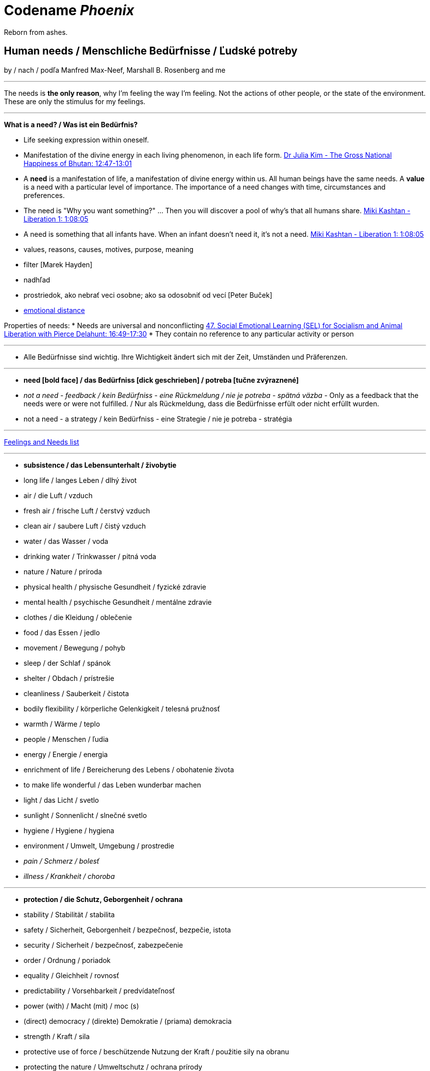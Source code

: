= Codename _Phoenix_

Reborn from ashes.

== Human needs / Menschliche Bedürfnisse / Ľudské potreby

by / nach / podľa Manfred Max-Neef, Marshall B. Rosenberg and me

---

The needs is *the only reason*, why I'm feeling the way I'm feeling. Not the actions of other people, or the state of the environment. These are only the stimulus for my feelings.

---

*What is a need? / Was ist ein Bedürfnis?*

* Life seeking expression within oneself.
* Manifestation of the divine energy in each living phenomenon, in each life form. link:https://www.youtube.com/watch?v=sHcq9BEXt4I&feature=youtu.be&t=767[Dr Julia Kim - The Gross National Happiness of Bhutan: 12:47-13:01]
* A *need* is a manifestation of life, a manifestation of divine energy within us. All human beings have the same needs. A *value* is a need with a particular level of importance. The importance of a need changes with time, circumstances and preferences.
* The need is "Why you want something?" ... Then you will discover a pool of why's that all humans share. link:https://www.youtube.com/watch?v=mErG7mSzwkc&feature=youtu.be&t=4085[Miki Kashtan - Liberation 1: 1:08:05]
* A need is something that all infants have. When an infant doesn't need it, it's not a need. link:https://www.youtube.com/watch?v=mErG7mSzwkc&feature=youtu.be&t=4085[Miki Kashtan - Liberation 1: 1:08:05]
* values, reasons, causes, motives, purpose, meaning
* filter [Marek Hayden]
* nadhľad
* prostriedok, ako nebrať veci osobne; ako sa odosobniť od vecí [Peter Buček]
* link:https://forum.earlyretirementextreme.com/viewtopic.php?p=61330&sid=bce5b9f50cde4a2243267c00f09f0905#p61330[emotional distance]

Properties of needs:
* Needs are universal and nonconflicting link:https://veganvanguardpodcast.com/47-social-emotional-learning-sel-for-socialism-and-animal-liberation-with-pierce-delahunt/[47. Social Emotional Learning (SEL) for Socialism and Animal Liberation with Pierce Delahunt: 16:49-17:30]
* They contain no reference to any particular activity or person

---

* Alle Bedürfnisse sind wichtig. Ihre Wichtigkeit ändert sich mit der Zeit,  Umständen und Präferenzen.

---

* *need [bold face] / das Bedürfniss [dick geschrieben] / potreba [tučne zvýraznené]*
* _not a need - feedback / kein Bedürfniss - eine Rückmeldung / nie je potreba - spätná väzba_ - Only as a feedback that the needs were or were not fulfilled. / Nur als Rückmeldung, dass die Bedürfnisse erfült oder nicht erfüllt wurden.
* [line-through]#not a need - a strategy / kein Bedürfniss - eine Strategie / nie je potreba - stratégia#

---

link:https://static1.squarespace.com/static/52898555e4b0d5b9928e8aa5/t/575773a58259b5658351e8d3/1465349030412/Needs+%26+Feelings+List.pdf[Feelings and Needs list]

---

* *subsistence / das Lebensunterhalt / živobytie*
* long life / langes Leben / dlhý život
* air / die Luft / vzduch
* fresh air / frische Luft / čerstvý vzduch
* clean air / saubere Luft / čistý vzduch
* water / das Wasser / voda
* drinking water / Trinkwasser / pitná voda
* nature / Nature / príroda
* physical health / physische Gesundheit / fyzické zdravie
* mental health / psychische Gesundheit / mentálne zdravie
* clothes / die Kleidung / oblečenie
* food / das Essen / jedlo
* movement / Bewegung / pohyb
* sleep / der Schlaf / spánok
* shelter / Obdach / prístrešie
* cleanliness / Sauberkeit / čistota
* bodily flexibility / körperliche Gelenkigkeit / telesná pružnosť
* warmth / Wärme / teplo
* people / Menschen / ľudia
* energy / Energie / energia
* enrichment of life / Bereicherung des Lebens / obohatenie života
* to make life wonderful / das Leben wunderbar machen
* light / das Licht / svetlo
* sunlight / Sonnenlicht / slnečné svetlo
* hygiene / Hygiene / hygiena
* environment / Umwelt, Umgebung / prostredie
* _pain / Schmerz / bolesť_
* _illness / Krankheit / choroba_

---

* *protection / die Schutz, Geborgenheit / ochrana*
* stability / Stabilität / stabilita
* safety / Sicherheit, Geborgenheit / bezpečnosť, bezpečie, istota
* security / Sicherheit / bezpečnosť, zabezpečenie
* order / Ordnung / poriadok
* equality / Gleichheit / rovnosť
* predictability / Vorsehbarkeit / predvídateľnosť
* power (with) / Macht (mit) / moc (s)
* (direct) democracy / (direkte) Demokratie / (priama) demokracia
* strength / Kraft / sila
* protective use of force / beschützende Nutzung der Kraft / použitie sily na obranu
* protecting the nature / Umweltschutz / ochrana prírody
* ecology / Ökologie / ekológia
* sustainability / Nachhaltigkeit / udržateľnosť
* preservation / Erhaltung / zachovanie, udržanie
* durability / Haltbarkeit / trvácnosť
* robustness / Robustheit / odolnosť, robustnosť
* recycling / Wiederverwendung / recyklácia, znovupoužiteľnosť
* cautiousness, carefulness / Vorsichtigkeit / opatrnosť
* economy, thrift / Sparsamkeit / úspornosť, šetrnosť
* justice, fairness, equity / Gerechtigkeit / spravodlivosť
* compensation / Ausgleich / kompenzácia, odškodnenie - nie ako odplata alebo trest, ale ako pomoc pri napĺňaní nenaplnených potrieb pre niekoho iného
* _fragileness / Zerbrechlichkeit (Bedürfnis nach Schutz (physisch) oder Empathie (psychisch)) / krehkosť_
* [line-through]#war / Krieg / vojna#
* [line-through]#violence / die Gewalt / násilie#
* [line-through]#government / die Regierung / vláda#
* [line-through]#colonization / Kolonisation / kolonizácia#

---

* *affection / Zuwendung / náklonnosť*
* love / Liebe / láska
* tenderness / Zärtlichkeit / neha
* sensuality / Sinnlichkeit / zmyselnosť
* passion / Leidenschaft / vášeň
* touch / Berührung / dotyk
* intimacy / Intimität / intimita
* closeness / Nähe / blízkosť
* trust / Vertrauen / dôvera
* care / Pflege / starostlivosť
* connection / Verbindung / spojenie, kontakt
* empathy _(Giraffe Dance)_ / Empathie (Precondition: courage / Mut) / empatia, súcit
* honesty _(Giraffe Dance)_ / Ehrlichkeit (Precondition: vulnerability / Verletzlichkeit) / úprimnosť
* reassurance / Beschwichtigung / uistenie, utešenie
* help, aid / Hilfe / pomoc
* support, aid / Unterstützung / podpora
* generosity / Großzügigkeit / veľkorysosť
* communication / Kommunikation / komunikácia
* friendship / Freundschaft / priateľstvo
* mourning / Trauern / smútenie
* importance (of my needs) / Wichtigkeit (meiner Bedürfnisse) / dôležitosť (potrieb)
* consciousness that my needs matter, that my needs are important and taken into consideration / Bewusstsein, dass meine Bedürfnisse wichtig sind, und in Frage genommen sind / vedomie, že na mojich potrebách záleží, že moje potreby sú dôležité a brané do úvahy
* consideration / Rücksicht / ohľad (Precondition: importance / that my needs matter)
* respekt / Respekt / rešpekt (Precondition: importance / that my needs matter)
* honor / Ehre / úcta (Precondition: importance / that my needs matter)
* dignity / Würde / dôstojnosť (Precondition: importance / that my needs matter)
* tolerance / Toleranz / tolerancia
* relationships / Beziehungen / vzťahy
* nurturing, upbringing / Erziehung / výchova
* interdependency / ??? / ???
* _recognition, acknowledgement / Anerkennung / uznanie_
* _appretiation / Wertschätzung / ocenenie_
* _gratitude / Dankbarkeit / vďačnosť_
* [line-through]#apology Verzeihung / ospravedlnenie#
** (*masked need for empathy*: link:...[Marshall Rosenberg - Making Life Wonderful ???-which part???]), When we empathize, there is nothing to forgive. link:???[(San Fran Workshop)], Forgiveness and empathy are the same thing [in the language of life.] link:???[(SELF EMPATHY)]
* [line-through]#approval / Genehmigung / dovolenie, odobrenie#
* [line-through]#affirmation / Bestätigung / potvrdenie#
* [line-through]#sex / Geschlechtsverkehr#
* [line-through]#sexuality / Sexualität / sexualita#
* [line-through]#duty, obligation / die Pflicht / nutnosť, povinnosť#
* [line-through]#commitment / Verpflichtung / obetavosť, oddanosť#
* [line-through]#codependency / ??? / ???#

---

* *understanding / Verständnis / porozumenie*
* critical thinking / kritisches Denken / kritické myslenie
* logical thinking / logisches Denken / logické myslenie
* curiosity / Neugier / zvedavosť
* interest / Interesse / záujem
* intuition / Intuition / intuícia
* concentration / Konzentration / sústredenie
* learning / Lernen / učenie sa
* competence / Fähigkeit / schopnosť
* utility / Nutzen / úžitok
* sense, purpose / Sinn, Zweck / zmysel
* goal / Ziel / cieľ
* effectivity [Does it work, or not? - boolean] / Effektivität / efektivita
* efficiency [How well does it work? As much as possible in as little time as possible, e.g. in case of algorithms or other things not people!] (in comparison to other things, not people) - float, percent) / Effizienz / efektivita
* growth / Wachstum / rast
* development / Entwicklung / rozvoj, vývoj (Precondition: individual initiative, dedication link:https://www.youtube.com/watch?v=lfkZJDxC-YY&feature=youtu.be&list=PLAWpwCQqndn68ADSHK1vsFUQ93n3hLcv4&t=1584[(source)])
* consciousness / Bewusstsein / vedomie
* repetition / Wiederholung / opakovanie
* solution / Lösung / riešenie
* answer / Antwort / odpoveď
* feedback / Rückmeldung / spätná väzba
* understandability, clarity / Verständlichkeit, Klarheit / zrozumiťeľnosť
* education / Ausbildung / vzdelanie
* overview / Überblick / prehľad
* universality / Allgemeinheit, Universalität / univerzálnosť
* generality / Allgemeinheit / všeobecnosť
* specificity / Genauigkeit, Spezifizität / konkrétnosť
* control / Kontrolle / kontrola - možnosť ovládať prostredie okolo seba
* explanation / Erklärung / vysvetlenie
* knowledge / Kenntnise / vedomosti
* expertise / Fachkenntnisse / odborné znalosti, odbornosť, expertíza
* randomness / Zufälligkeit / náhodnosť
* compatibility / Kompatibilität / kompatibilita
* completeness / Vollständigkeit / úplnosť
* holism / der Holismus / celostnosť
* depth / die Tiefe / hĺbka
* uniformity (in Data) / Uniformität, Einheitlichkeit, Gleichmäßigkeit / uniformita
* readability / Lesbarkeit / čitateľnosť
* brevity / Kürze / stručnosť
* thoroughness / Gründlichkeit / dôkladnosť, dôslednosť
* correctness / Richtigkeit / správnosť
* validity / Gültigkeit / platnosť
* seriousness / Ernsthaftigkeit / vážnosť
* transparency / Transparenz / transparentnosť, priehľadnosť
* links, coherences, context / Zusammenhänge, Kontext / súvislosti
* _complication / Komplikation_
* _problem / Problem_
* _mistake, error / Fehler / chyba_
* [line-through]#chaos / Chaos, Durcheinander#
* [line-through]#school / Schule / škola#
* [line-through]#work / Arbeit / práca#
* [line-through]#consumption / Konsum / spotreba#

---

* *participation / Teilnahme / účasť*
* acceptance (by others) / Annahme / prijatie
* community / Gemeinschaft / komunita, spoločenstvo, spoločnosť
* receptiveness (from others) / Annahmefähigkeit / prijímanie
* company / Gesellschaft / spoločnosť (ľudí)
* oneness, unity / Einheit / jednotnosť
* belonging / Zugehörigkeit / spolupatričnosť
* cooperation / Zusammenarbeit / spolupráca
* presence / Anwesendheit / prítomnosť
* sharing / Teilen / zdieľanie
* inclusion / Einbeziehung / začlenenie
* integration / Integration / integrácia
* common good / Gemeinwohl / verejné blaho
* [line-through]#competition / Wettbewerb, Wettkampf / súťaž#
* [line-through]#competition / Konkurenz / konkurencia#
* [line-through]#race / Rennen / závodenie, preteky#

---

* *leisure / Freizeit / voľný čas*
* serenity / Gelassenheit / pokoj
* peace / Frieden / mier
* rest / Erholung / oddych
* harmony / Harmonie / harmónia
* calmness / Ruhe / pokoj
* awareness / Aufmerksamkeit / pozornosť
* celebration / Feier / oslava
* mindfulness / Achtsamkeit / vnímavosť
* fun / Spaß / zábava
* humor / Humor
* amusement / Vergnügen / potešenie, zábava
* enjoyment / Genuss / pôžitok
* softness / Weichheit / mäkkosť
* culture / Kultur / kultúra
* silence / Stille / ticho
* relaxation / Entspannung / uvoľnenie
* well-being / Wohlergehen, Wohlbefinden / blaho, spokojnosť
* relax / Erholung / oddych
* comfort / Bequemheit / pohodlie
* gratification / Befriedigung / uspokojenie
* contentment, satisfaction / Zufriedenheit / spokojnosť
* balance / Gleichgewicht / rovnováha
* gentleness / Sanftheit / jemnosť
* agility / Beweglichkeit / pohyblivosť
* _discomfort / Unbehagen / nepohodlie_
* [line-through]#instant gratification / sofortige Befriedigung / okamžité uspokojenie#

---

* *creation, creativity / Schöpfung, Kreativität / tvorivosť*
* imagination / Fantasie, Vorstellungskraft / fantázia, predstavivosť
* inventiveness / Ideenreichtum / nápaditosť
* play / Spiel / hra
* beauty / Schönheit / krása
* inspiration / Inspiration / inšpirácia
* art / Kunst / umenie
* challenge / Herausforderung / výzva
* discovery / Entdeckung / objav
* stimulation / Anregung / podnietenie
* music / Musik / hudba
* rhythm / Rhythmus / rytmus
* adaptability / Anpassbarkeit / prispôsobiteľnosť
* smell, scent / der Duft / vôňa
* flow / Flow, Strömung / prúdenie
* change / Änderung / zmena
* intrinsic motivation / eigene Motivation / vlastná motivácia
* fulfilment / Erfüllung / naplnenie
* quality / Qualität / kvalita
* innovation / Innovation, Erneuerung / inovácia
* performance / Leistungsfähigkeit / výkonnosť
* flexibility / Flexibilität / pružnosť, prispôsobiteľnosť
* freshness / Frischheit / čerstvosť
* handling (e.g. of a car) / Handling, Steuerungsfähigkeit / ovládateľnosť
* tightness / Dichtheit / tesnosť
* thickness / Dichte / hustota
* humidity / Feuchtigkeit / vlhkosť
* dryness / Trockenheit / sucho
* elasticity / Elasizität / elasticita, pružnosť
* plasticity / Plastizität / plasticita
* viscosity / Viskosität / viskozita
* style / Stil / štýl
* alternative / Alternative / alternatíva
* cohesion / Kohäsion / kohézia, súdržnosť
* coupling / Kopplung / väzbovosť
* match / Übereinstimmung / zhoda
* roughness / Rauheit / drsnosť
* smoothness / Glätte / hladkosť
* diversity / Vielfalt(igkeit) / rôznorodosť, diverzita
* transparency / Durchsichtigkeit / priehľadnosť
* _extrinsic motivation / extrinsische, äußere Motivation / vonkajšia motivácia_
* _smell / der Gestank / zápach_
* [line-through]#productivity / Produktivität / produktivita#

---

* *identity / Identität / identita*
* consistency / Konsistenz / pravidelnosť, vytrvalosť
* integrity / Integrität / integrita, súlad
* authenticity / Authentizität / autenticita, svojskosť
* spontaneity / Spontaneität / spontánnosť
* reliability / Verlässlichkeit / spoľahlivosť
* accuracy / Genauigkeit / presnosť
* precision / Präzision / precíznosť
* privacy / Privatsphäre / súkromie
* simplicity /Einfachheit / jednoduchosť
* punctuality / Pünklichkeit / dochvíľnosť
* trustworthiness / Glaubwürdigkeit / dôveryhodnosť
* spirituality / Spiritualität / spiritualita
* lightness / Leichtigkeit / ľahkosť
* fluency, smoothness / Flüssigkeit / plynulosť
* gracefulness / Anmut / ladnosť
* endurance / Ausdauer / vytrvalosť
* naturalness / Natürlichkeit / prírodnosť, prirodzenosť
* resonance / Resonanz / rezonancia, súzvuk
* determination / Entschlossenheit / rozhodnosť
* intensity / Intensität / intenzita
* dedication / Einsatz / nasadenie
* self-fullness / Selbsvölligkeit / sebanaplnenie
* maintainability / Wartbarkeit, Wartungsfreundlichkeit / udržovateľnosť
* patience / Geduldigkeit / trpezlivosť
* speed, velocity / Geschwindigkeit, Schnelligkeit / rýchlosť
* responsiveness / Schlagfertigkeit / promptnosť, pohotovosť, bystrosť
* tradition / Tradition / tradícia
* habit / Gewohnheit / zvyk
* courage / Mut / odvaha (Precondition: mutual aid -> mutual confidence)
* responsibility / Verantwortung / zodpovednosť
* altruism / Altruismus / altruizmus
* solidarity / Solidarität / solidarita
* humanity / die Menschlichkeit / ľudskosť
* consentual rules / gemeinsam bestimmte Regeln / spoločne stanovené pravidlá
* [line-through]#rules / Regeln / pravidlá#
* [line-through]#power (over) / Macht (über) / moc (nad)# link:...[Ökonomische Pseudowerte: https://www.youtube.com/watch?v=7mRe1ntgbj8&feature=youtu.be&t=1260]
* [line-through]#obedience / Gehorsamkeit / poslušnosť#
* [line-through]#money / Geld / peniaze#
* [line-through]#success / Erfolg / úspech#
* [line-through]#[social] status / [soziales] Status / [spoločenský] status,  stav, postavenie#
* [line-through]#popularity (to be liked by other people) / Popularität (unter Leuten beliebt zu sein) / popularita (byť oblúbený medzi ľuďmi)#
* [line-through]#individualism / Individualismus / individualizmus#
* [line-through]#ownership (to have and to have more) / Eigentum / vlastníctvo#
* [line-through]#religion / Religion / náboženstvo#

---

* *freedom / Freiheit / sloboda*
* risk / Risiko / riziko
* hope / Hoffnung / nádej
* space / Raum / priestor
* choice / Auswahl / voľba
* availibility / Verfügbarkeit /  dostupnosť
* time / Zeit / čas
* access / Zugriff / prístup
* mobility / Mobilität / prenosnosť
* transportation / Transport / preprava, doprava, transport
* autonomy / Selbstständigkeit, Autonomie / samostatnosť
* faith / Glaube / viera
* voluntariness / Freiwilligkeit / dobrovoľnosť
* willingness, good will / Bereitschaft, Entgegenkommen / ochota

== Feelings at unfulfilled needs (Sweet pain - Girrafe mourning) / Gefühle bei unerfüllten Bedürfnissen

What needs of mine are not being met?

What needs of the other are not being met?

* terrified / erschrocken / vystrašený (vystrašiť, báť sa)
* frightened / verängstigt / vystrašený (vystrašiť)
* alarmed / erschrocken / vystrašený (vystrašiť)
* scared / erschrocken / vyľakaný (vyľakať)
* anxious / besorgt / ustarostený (robiť si starosti, mať starosti, obávať sa)
* fearful / ängstlich / ustarostený (robiť si starosti, mať starosti, obávať sa)
* concerned / bekümmert / ustarostený (robiť si starosti, mať starosti, obávať sa)
* worried / besorgt / ustarostený (robiť si starosti, mať starosti, obávať sa)
* shocked / schockiert / šokovaný (šokovať)
* surprised / überrascht / prekvapený (prekvapiť)
* disturbed / beunruhigt, gestört / znepokojený, rozrušený, vyrušený (znepokojiť, rozrušiť, rušiť, vyrušovať, rozptyľovať, vadiť)
* irritated / irritiert / iritovaný, nervózny (iritovať, znervózniť)
* nervous / nervös / nervózny (znervózniť)
* discontented / unzufrieden / nespokojný
* tense / angespannt / napätý (napínať)
* frustrated / frustriert / frustrovaný (frustrovať)
* disgusted / geeckelt, angeeckelt / znechutený (znechutiť)
* sick (e.g. upset stomach) / übel (z.B. Magen-Verdauungsbeschwerden) / zle, nevoľno (napr. od žalúdka)
* hesitant / zögernd / váhavý (váhať)
* distrusting / misstrauend / nedôverčivý (nedôverovať)
* doubting / zweifelnd / pochybovačný (pochybovať)
* sceptical / skeptisch / skeptický, pochybovaťný (pochybovať)
* imatient / ungeduldig / netrpezlivý (I can't wait / ich kann nicht warten / nevedieť sa dočkať)
* confused / durcheinander / zmätený (zmiasť)
* bewildered / verwirrt / zmätený (zmiasť)
* discouraged / entmutigt / odradený (odradiť)
* lonely (this one manifests as a pain and weakness in heart) / einsam / osamelý
* apathetic / apathisch / apatický, ľahostajný (to loose interest in something, burn out / die Interesse an etwas [Akk.] verlieren, ausbrennen / stratiť záujem, vyhorieť)
* bored / gelangweilt / znudený (nudiť sa, unudiť)
* indifferent / gleichgültig / ľahostajný (lose interest / Interesse verlieren / stratiť záujem)
* tired / müde / unavený (unaviť)
* exhausted / erschöpft / vyčerpaný (vyčerpať)
* regretful / bedauernd / byť ľúto
* helpless / hilflos, ratlos / bezradný (nevedieť si rady, nevedieť si poradiť)
* powerless (often misunderstood as _stress_) / +
machtlos (häufig verwechselt mit _Stress_) / +
bezmocný (často zamieňaný so _stresom_)
* disappointed / enttäuscht / sklamaný (sklamať)
* sad / traurig / smutný (smútiť)
* hurt / verletzt / ranený, zranený, dotknutý
* hopeless / hoffnungslos / beznádejný (stratiť nádej)
* desperate / verzweifelt / zúfalý (zúfať)
* vulnerable / verletzlich / zraniteľný
* leiden / suffer / trpieť
* suffer / sich quälen / trápiť sa
* pain (to ache) / der Schmerz (wehtun) / bolesť (bolieť)

*Bitter pain - Alarm feelings / Bittere Schmerzen - Weckgefühle*

Disconnected from needs / Unterbunden von Bedürfnissen

* *angry / ärgerlich / nahnevaný (hnevať sa)*
* indignant / empört / rozhorčený (rozhorčiť sa)
* furious, mad, enraged / wütend, zornig, aufgebracht / zúrivý (zúriť)
* hating / hassend / nenávidiaci, nenávistný (nenávidieť)
* *depressed / deprimiert (in Depression fallen) / deprimovaný (upadnúť do depresie)*
* *guilty / schuldig / vinný*
* *ashamed / beschämt / zahanbený (hanbiť sa)*
* envious / neidisch / závistlivý (závidieť)
* jealous / eifersüchtig / žiarlivý (žiarliť)
* embarassed / verlegen / rozpačitý, v rozpakoch

*Not-feelings - thoughts, analyses, diagnoses, interpretations, criticisms / Nicht Gefühle / ne-pocity*

link:???[Feelings vs Thoughts pdf]

* resentful
* overwhelmed
* lost
* abandoned
* abused
* attacked
* belitted
* betrayed
* blamed
* bullied
* boxed in
* caged
* cheated
* coerced
* cornered
* critcized
* disconnected
* discounted
* diminished
* disliked
* distrusted
* dumped on
* harassed
* hassled
* horny / geil / nadržaný
* ignored
* insulted
* interrupted
* intimidated
* invisible
* isolated
* judged
* left out
* let down
* manipulated
* mistrusted
* misunderstood
* neglected
* overpowered
* patronized
* pressured
* provoked
* put down
* rejected -> disappointed
* ripped off
* screwed
* smothered
* suffocated
* taken for granted
* threatened
* trampled
* walked on
* tricked
* unaccepted
* unappreciated
* unheard
* unloved
* unseen
* unsupported
* unwanted
* used
* victimized
* violated
* wronged
* resentful

*Not feelings - Moralistic judgements - Social constructs*

* smart
* dumb
* generous
* lazy
* considerate
* inconsiderate
* responsible
* irresponsible
* guilty
* innocent
* good
* bad
* right
* wrong
* normal
* abnormal
* weird
* awkward
* sick
* awesome
* nice
* sinful
* wretched
* creepy
* perverse
* unfair
* pretty
* handsome
* ugly
* handsome
* sexy
* reasonable
* unreasonable
* lucky
* unlucky
* hyperactive
* crazy
* professional
* unprofessional
* amateur
* _all vulgarisms_
* vulgar
* ridiculous
* decent
* appropriate
* selfish
* generous
* disrespectful
* spoiled
* naïve
* fast
* slow
* competent
* incompetent link:https://en.wikipedia.org/wiki/Peter_principle[Peter Principle]
* adequate
* inadequate
* inferior
* important
* unimportant
* significant
* insignificant
* charismatic
* würdig
* unwürdig

== Feelings at fulfilled needs - Dream Feelings - Flow

Gefühle bei erfüllten Bedürfnissen / Pocity pri naplnených potrebách.

How do I want to feel? [RPM]

---

[line-through]#(November 2019) Ich kann meine Gefühle beschreiben, die ich bei meinen Traumaktivitäten erleben möchte, weil ich nicht den Wortschatz an Gefühle habe. Ich brauche mir die Äußerung meiner Gefühle erreichern. Ich brauche die Fähigkeit, die Gefühle in mir bewusst werden und sie benennen. Dann kann ich mir an maine Traumgefühle erinnern und sie gleich wiederherstellen.#

---

Flow - a state of highest human performance and happiness +
*_optimal human performance_* means the same as *_happiness_* link:...[(Cedric Dumont - TEDx; Flow - Mihály Csíkszentmihályi)]

Celebration of life / Feier des Lebens / oslava života

link:https://sci-hub.st/10.1080/10413200290103545[The Dream - Dream Feelings: Doug Newburg]

link:...[Nonviolent Communication (NVC) - Feelings at fulfilled needs]

[quote, Marshall B. Rosenberg - Chief from one of the tribes in northern Nigeria, Making Life Wonderful ?/4; San Francisco Workshop]
____

If we know how to speak this language, we don't have to kill each other.

____

Wie will ich mich fühlen wenn ich: +
spreche, mit jemandem spreche, schreibe, zuhöre, mich dusche, mich mit kaltem Wasser dusche, programmiere, UML-Diagramme zeichne, lerne, Algorithmen ausdenke, nachdenke, Akkordeon spiele, nach etwas suche, esse, Wäsche wasche, Wäsche aufhänge, einkaufe, schlafe, einschlafe, Pilates übe, Yoga übe, laufe, TRX übe, Augen übe, Atem übe, übe, mich bewege, ausruhe, meditiere, plane, Fremdsprachen lerne, Bücher lese, Bücher höre, zu gesprochenem Wort höre, Musik höre, mir Videos anschaue, Artikel lese, Artikel schreibe, lehre, forsche, in C++ programmiere, in Fremdsprachen Geschichten schreibe, zu Projekten beitrage, "Nein" höre, ein Auto fahre, mich vorbereite, Musik komponiere, übersetze, Musik in Noten überschreibe, Aussagen in gewaltfreie Kommunikation übersetze, Noten eines Liedes lese, experimentiere, Fehler mache, nach Zusammenhängigkeiten suche, von Fehlern lerne, präsentiere, einen Quellcode lese, einen fremden Quellcode lese, einen fremden Quellcode lese, einen fremden Quellcode ändere, einen fremden Quellcode bearbeite, einen komplizierten Quellcode ändere, einen komplizierten Quellcode bearbeite, einen kompliziertes Software entwerfe, einen, ein kompliziertes Software entwickle, ein kompliziertes Software analysiere, ein fremdes Software analysiere, schnell an die Tastatur schreibe, schnell programmiere, Probleme löse, Fragen beantworte, mich in mich oder anderen hineinfühle, Empathie zeige, Konflikte löse, Fragen beantworte, mich mit meinen Gefühlen und Bedürfnissen verbinde, Fragen stelle, aufräume, mir das Essen vorbereite, das Geschirr spüle, die Gefühle und Bedürfnisse hinter jeder Aussage rate, programmieren lerne, Programmiersprache lerne...

^^ Das mache ich...

\... und so will ich mich dabei fühlen:

* free / frei / voľný, slobodný
* relaxed / entspannt / uvoľnený
* excited / erregt / vzrušený
* courageous / mutig / odvážny
* energetic, full of energy / energisch / energický
* optimitstic / optimistisch / optimistický
* concentrated, focused / konzentriert, fokusiert / sústredený
* calm / ruhig / pokojný
* curious / neugierig / zvedavý
* interested / interessiert / zaujímajúci sa
* wondering / wundernd / čudujúci sa
* glad / froh / rád
* cheerful / fröhlich / radostný
* friendly / freundlich / priateľský
* joyful / freudvoll / veselý (tešiť sa, zabaviť sa, pobaviť, zasmiať sa z ...)
* happy / glücklich / šťastný
* confident / selbstsicher / sebaistý (Precondition: mutual aid link:https://www.youtube.com/watch?v=lfkZJDxC-YY&feature=youtu.be&list=PLAWpwCQqndn68ADSHK1vsFUQ93n3hLcv4&t=1584[(source)])
* safe / sicher, geborgen / v bezpečí
* light / leicht / ľahký
* fulfilled / erfüllt / naplnený
* content / zufrieden / spokojný
* satisfied / befriedigt / uspokojený
* immersed / eingetaucht / ponorený
* strong / stark / silný
* powerful / kräftig, kraftvoll / silný
* mighty / machtvoll / mocný
* attentive / aufmerksam / pozorný
* determined / entschlossen / rozhodný
* blissful / glückselich / blažený
* lively / lebendig / nažive
* vigorous / lebhaft / húževnatý
* hungry (before exercising) / hungrig / hladný
* unstoppable / unaufhaltbar / nezastaviteľný
* dedicated / eingesetzt / v nasadení
* patient / geduldig / trpezlivý
* full of expectations / erwartungsvoll / plný očakávaní
* sleepy / schläfrig / ospalý
* on fire (at hardening) / in Brand gesetzt (bei Härten) / ako v ohni (pri otužovaní)
* rested / erholt / oddýchnutý
* deeply rooted / tief verwurzelt / hlboko zakorenený
* impressed / beeindruckt / ohúrený
* touched / berührt / dojatý
* relieved / erleichtert / uľavený (uľaviť)
* encouraged / ermutigt / odhodlaný
* hopeful / hoffnungsvoll / plný nádeje
* goot (vague feeling - needs to be more closely specified in order to make a closer connection) / gut / dobre
* passionate / leidenschaftlich / vášnivý

^^ Dream feelings [Doug Newburg - RPM]. Diese Gefühle habe ich bei erfühlten Bedürfnissen. [NVC Buch]

== Comparisons

- Punishment and Rewards vs Discipline, Care, *Unconditional* Love and Reason - link:https://www.youtube.com/watch?v=Qk8fOOMWOGc[Shaping Discipline with a Restorative Approach - Part 4], Alfie Kohn, Samuel P. Oliner + Pearl M. Oliner [Altruistic Personality + Samuel Oliner Testimony], Miki Kashtan [Exiting the Either/Or Trap - 17th minute]
- Shame, Punishment and Revenge vs Safety, Respect, Responsibility, Care and Unconditional Love - Miki Kashtan-Bullying, link:https://www.youtube.com/watch?v=2KXwnbsQUrI&feature=youtu.be&t=87[Restorative Justice Continuum - Howard Zehr Ph.D EM 1:27-2:12], link:https://www.youtube.com/watch?v=0pleCht2jN4&feature=youtu.be&t=439[NVC Guilt and Shame - Kirsten Kristensen: ???-???, Alfie Kohn, James Gilligan - Shame]
- Production and Comsumption vs Care and Freedom - link:https://www.youtube.com/watch?v=kikzjTfos0s&feature=youtu.be&t=2958[On Bullsh*t Jobs | David Graeber | RSA Replay: 49:18-49:44]
- Gratitude and Appreciation vs Reward, Praise and Compliments - M. B. Rosenberg, Alfie Kohn, Peter Gray
- Criticism, Punishment, Praise and Compliments vs Observation, Feeling, Need, Request and Unconditional Love - M. B. Rosenberg, Alfie Kohn
- Criticism, Punishment, Praise and Compliments, Strictness, Self-Discipline, Grit, Burnout vs Unconditional Love - Alfie Kohn [OFJCC - 26:10-27:28-30:04]
- Education as an obligation, contest, competition or transaction vs Education as a gift and Education as a play. link:https://soundcloud.com/user-350469784/interviu-alfie-kohn-14-may-2016[Alfie Kohn - Interviu: 21:42-21:43]
- Needs as an obligation, contest, competition or transaction vs Needs as a gift [M.B. Rosenberg - Experiencing Needs As a Gift]
- Observation vs Evaluation - Jiddu Krishnamurti, M.B. Rosenberg, link:https://www.youtube.com/watch?v=mErG7mSzwkc&feature=youtu.be&t=1711[Miki Kashtan - Social Change Series – Liberation in Three Chapters - 1: 28:31-29:40]
- Honesty vs Criticism and Blame - M. B. Rosenberg [Making life wonderful - part 1/4 - somewhere at the beginning]
- Feedback and life-serving Judgement and Evaluation for decision-making vs moralistic Evaluation and Judgement, Praise, Compliments, Reward, Blame, Criticism and Punishment - Alfie Kohn
- Natuar vs Habitual - M. B. Rosenberg - San Francisco Workshop, Ghandi
- Request vs Demand - M. B. Rosenberg - Portland Workshop time: ??? + resolving conflicts with children workshop time: ???
- Power over (people and nature) vs Power with (people and nature) - Mary Parker Follett, link:https://sci-hub.st/10.5840/pom20033221[Power, Freedom and Authority in Management: Mary Parker Follett’s ‘PowerWith’ - Domènec Melé, Josep M. Rosanas] Miki Kashtan [Exiting the Either/Or Trap - 30th minute], M. B. Rosenberg, Alfie Kohn, Mark Shepard-"Power over nature vs Power with nature"
- Authority based on 'power over' model or 'working with' approach vs Authority based on 'power with' model or 'doing to' approach - M. B Rosenberg [interview with paula gloria], Mary Parker Follett, Alfie Kohn OFJCC 38:00
- Obedience vs Responsibility - link:https://www.youtube.com/watch?v=HLgGt7yLhJg&feature=youtu.be&t=3373[Atelier communication non violente - Marshall Rosenberg - Danemark - sous-titres français: 56:13-57:15]
- Respect vs Obedience - link:https://www.youtube.com/watch?v=HLgGt7yLhJg&feature=youtu.be&t=3373[Atelier communication non violente - Marshall Rosenberg - Danemark - sous-titres français: 56:13-57:15], link:https://www.youtube.com/watch?v=Qk8fOOMWOGc[Shaping Discipline with a Restorative Approach - Part 4]
- Respect vs Fear - link:https://www.youtube.com/watch?v=Qk8fOOMWOGc[Shaping Discipline with a Restorative Approach - Part 4]
- Respect vs Approval - link:https://www.youtube.com/watch?v=Qvmqeeme42M&feature=youtu.be&t=1008[(Miki Kashtan: Exiting the Either/Or Trap - Beyond Consensus vs. Command and Control: 16:48-22:20)]
- Empathy, Power with People and Respect vs Obedience - link:https://www.youtube.com/watch?v=NqJ-0EIsy9U&feature=youtu.be&t=5658[Marshall Rosenberg - NVC Workshop 2004 Portland, OR: 1:34:18-1:36:18], Mary Parker Follett, Power, Freedom and Authority in Management: Mary Parker Follett’s ‘Power With’-Domènec Melé and Josep M Rosanas-10.5840@pom20033221
- Intrinsic motivation vs Extrinsic motivation - Alfie Kohn [OFJCC Overemphasizing achievement]
- Internal motivation vs Extrinsic motivation - Alfie Kohn [OFJCC Overemphasizing achievement]
- Excellence vs Superiority - Is Meritocracy a Sham? | Amanpour and Company: link:https://www.youtube.com/watch?v=BLEvJUNfyBY&feature=youtu.be&t=592[9:52-11:32], link:https://www.youtube.com/watch?v=BLEvJUNfyBY&feature=youtu.be&t=910[15:10-16:24]
- Duty and Obligation vs Freedom and Choice - Maria Montessori, Peter Gray, Alfie Kohn, M. B. Rosenberg
- Retributive justice vs Restorative justice - M. B. Rosenberg, Miki Kashtan, Howard Zehr, link:https://www.youtube.com/watch?v=msWYVhmuQhw&feature=youtu.be&t=604[(Albany Addresses Bullying: Miki Kashtan: A Compassionate Perspective on Bullying 3/5/2011: 10:04-12:43)]
- Violence vs Justice - link:https://www.youtube.com/watch?v=msWYVhmuQhw&feature=youtu.be&t=604[(Albany Addresses Bullying: Miki Kashtan: A Compassionate Perspective on Bullying 3/5/2011: 10:04-12:43)]
- Oikonomia vs Chrematistike - Aristoteles, link:https://www.youtube.com/watch?v=5EURJI9x9Qs&feature=youtu.be&t=273[(Manfred Max-Neef, Father of "Barefoot Economics" - Keynote at Zermatt Summit 2012: 4:33-6:41)], link:https://sci-hub.st/10.2307/40295009[Oikonomia versus Chrematistike: Learning from Aristotle about the Future Orientation of Business Management  - Claus Dierksmeier, Michael Pirson]
- Growth vs Development link:???[Manfred Max-Neef - Democracy Now]
- Agriculture vs Permaculture and link:https://www.youtube.com/watch?v=PLlNNTmBTmo&feature=youtu.be&t=4616[Agroecology] - Mark Shepard
- Efficiency vs Sufficiency and Well-being - link:https://www.ncbi.nlm.nih.gov/pmc/articles/PMC3357638/#Sec4title[Manfred Max-Neef - The World on a Collision Course and the Need for a New Economy: Chapter "Crisis of Crises"]
- School vs Education - Peter Gray
- Education vs Indoctrination - link:https://www.youtube.com/watch?v=5EURJI9x9Qs&feature=youtu.be&t=771[(Manfred Max-Neef, Father of "Barefoot Economics" - Keynote at Zermatt Summit 2012: 12:51-13:41)], Peter Gray
- Consentual Rule and Dogma - M. B. Rosenberg [Consentual rules: Resolving conflicts with children workshop], link:https://www.youtube.com/watch?v=5EURJI9x9Qs&feature=youtu.be&t=771[(Manfred Max-Neef, Father of "Barefoot Economics" - Keynote at Zermatt Summit 2012: 12:51-13:41)]
- Interdependency vs Codependency - Alfie Kohn
- Process vs Product - Rachel Rainbolt - episode with peter gray, Peter Gray - Play
- Empathy vs Sympathy - link:...[M. B. Rosenberg], link:https://youtu.be/KX_tgRM84RA?t=370[(Nonviolent Communication (NVC): Yoram Mosenzon full workshop: 'Connecting in Conflict': 6:10-8:08)]
- Empathy vs Forgiveness - link:...[M.B. Rosenberg - Creating Life Serving System Withing Oneself: ???]
* Intensity vs Consistency - link:???[Simon Sinek]
* To deserve something vs To need something
* Robustness vs Perfection link:https://www.youtube.com/watch?v=kzHrBM6CHfE&feature=youtu.be&t=1889[An Interview with Elinor Ostrom: 31:29-31:53]
* Participatory Democracy, Flatpack Democracy (Frome), Democratic Confederalism, Communalism, Stateless Democracy, Anarchist Communism, Libertarian Socialism, Mutual aid (Emmaüs Lescar-Pau) vs Autocracy, Representative Democracy, Authoritarianism, Populism, Fascism, Nazism and Nationalism etc. link:https://mesopotamia.coop/the-internal-system-of-the-communes-in-rojava/[(THE INTERNAL SYSTEM OF THE COMMUNES IN ROJAVA)]
* Einsamkeit (Loneliness) vs Selbstständigkeit (Autonomy)
* Work vs Paid Employment link:https://forum.earlyretirementextreme.com/viewtopic.php?p=104923#p104923[Burnout: bradley]
* link:https://www.fachverband-gfk.org/wp-documents/anlage_3_schluesselunterscheidungen.pdf[und mehr Unterschiede...]

Culturally learned beliefs - Life-harming beliefs - irrational beliefs:

- spare the rod, spoil the child - Bible, Proverbs 13:24, Rosenberg - Resolving conflicts with children
- No pain, no gain. [RPM contradiction]
- Čím väčším peklom si prejdeš, tým silnejší z toho výjdeš. Ak z toho výjdeš. - (Jaroslav Slávik, Československo má talent), link:https://forum.earlyretirementextreme.com/viewtopic.php?p=186596&sid=36c795012f8e72974a8903dd2051bb30#p186596[Burnout - Bankai]
- Tréning robí majstra.
- Better get used to it! (BGUTI - Alfie Kohn)
- Like it or not! [Alfie Kohn]
- That's just how it is. link:https://veganvanguardpodcast.com/how-competition-dominates-our-lives/(Mexie - 2. The Trope of “Competition” Dominates Our Lives: 2:04-2:28)
- There is no alternative. [M. Thatcher]
- Für jeden Preis.
- Es war schwierig zu schreiben, deshalb muss es schwierig zu sein, das zu lesen. [Kevlin Henney]
- You can have everything that you want only if only you just worked a litter harder. [contradiction to RPM and meritocracy]

== Resonance Performance Model [RPM]

by Doug Newburg

*The goal:* C++ programmer in Austria

*Das Ziel:* C++ Programmierer in Österreich

*1.) The Dream / Der Traum*

*Dream feelings / Traumgefühle:* +

* joy of learning / Freude an Lernen
* courage to make mistakes / Mut, Fehler zu machen
* relaxed speed / entspannte Geschwindigkeit
* easy effort / einfache Mühe
* connection to feelings and needs also under the most painful circumstances / Verbindung mit Gefühlen und Bedürfnissen auch unter den schmerzhaftesten Umständen
* empathic connection before correction / empathische Verbindung vor der Korrektur
* huge and accurate memory / riesengroßes und genaues Gedächtnis
* energy of a powerhouse / Energie eines Kraftwerkes
* empathy for everyone everytime / Empathie für jeden jederzeit
* calm limbs / ruhige Glieder
* quick reading with understanding / schnelles Lesen mit Verständnis
* energy without violence - joyful energy / Energie ohne Gewalt - freudvolle Energie
* success without victory - collective success / Erfolg ohne Sieg - gemeinsamer Erfolg
* programming with joy and lightness / Programmieren mit Freude und Leichtigkeit
* empathy with the ease of a hot knife cutting through a butter / Empathie mit der Leichtigkeit eines Messers, das durch die Butter geht
* joy of every single line of code that I write / Freude an jeder Zeile des Codes, die ich schreibe
* fulfilment of my needs that will be more effective and less costly to my and other people / die Erfüllung meiner Bedürfnisse, die effektiver und weniger kostlich für mich und andere Menschen ist
* Freude an Programmieren.
* Zufriedenheit mit meinen Fähigkeiten.
* Glauben an meine Fähigkeiten.
* fähige Unfähigkeit / competent incompetence, able disability / schopná neschopnosť link:https://en.wikipedia.org/wiki/Peter_principle#Summary[Peter Principle: Peter's Plateau / Final Placement]
* Schritt für Schritt
  ** wie immer Kompliziert die Aufgabe sein mag, früher oder später komme ich auf die Schritte, und mache die Änderungen, implementiere die Lösung
* strength in diversity
* breathing in the not knowing, playing in the not knowing / atment in Ungewisse, spielen in Ungewisse link:[(Yoram Mosenzon - ???)], link:https://www.youtube.com/watch?v=mErG7mSzwkc&feature=youtu.be&t=4512[Miki Kashtan - Social Change Series – Liberation in Three Chapters - 1: 1:15:12-1:16:30]
* Leidenschaft an Experimentieren
* Begeisterung an Fortschritt

*2.) Preparation / Vrobereitung*

* Training
* Exercise / Übung
** body / Körper
** mind / Geist
* (Perfect) preparation precedes mastery. +
  (Perfekte) Vorbereitung geht der Meisterschaft voraus. +
  link:???[Cedric Dumont - From Fear to Flow: ???-???], link:???[Daniel Markovits - Meritocracy and Its Discontents: ???-???]

*3.) Obstacles, Successes / Hindernisse, Erfolge*

* Gefühle, erfüllte Bedürfnisse, Erfolge und Ergebnisse bei der Vorbereitung
* loosing connection with dream feelings / die Verbindung zu meinen Traumgefühlen wird schwächer

*3.5) Obstacle-Preparation Loop / Hindernis-Vorbereitungs-Schleife

* Burn-out spiral / Ausbrennungsspirale
* Lose of interest, energy, meaning, intrinsic motivation
* Depression
* ???

*4.) Revisiting the dream / Wiederverbindung mit dem Traum*

* Reconnection with my dream feelings. / Wiederverbindung mit meinen Traumgefühlen.
* Ask myself "How do I want to feel?". / Ich frage mich "Wie ich mich fühlen will?".
* Revisit my feelings, needs and the dream. / Meine Gefühle, Bedürfnisse, und den Traum wiederholen
* Revisit the feelings at unfulfilled and fulfilled needs. / Die Gefühle bei unerfüllten und erfüllten Bedürfnissen wiederholen.
* Burn-out prevention / Ausbrennungsprävention / Prevencia proti vyhoreniu.
* Expressing gratitude / Dankbarkeit äußern
* Empathize / Fühle dich hinein
* Empathy / Empathie
* Nonviolent Communication - NVC / Gewaltfreie Kommunikation - GFK
* Expressive writing link:...[(James W. Pennebaker - Researchgate link???)]
** Showing empathy to me, my inner educator and my inner chooser through NVC - talking or writing about my feelings and needs *in the present moment*, stimulated by various events. Talking about the past is the domain of psychotherapy and doesn't contribute to the healing of the pain. The more we spend in the past, the less healing takes place.
* How you feel is more important than what you do. +
  Wie du dich fühlst ist wichtiger als das, was du machst. +
  link:???[Cedric Dumont - From Fear to Flow: ???-???]
* Attitude is more important than aptitude. +
  Innere Einstellung ist wichtiger als Fähigkeit. +
  link:???[Cedric Dumont - From Fear to Flow: ???-???]
* The act of learning is more important than how well [or fast] I'm learning.
  Das, dass ich lerne ist wichtiger, als das, wie gut [oder schnell] ich lerne. +
  link:???[Alfie Kohn ??? + Cedric Dumont - From Fear to Flow ???]
* People who I let myself to inspire from / Leute von denen ich mich inspirieren lasse
** Ivo Toman - TAXUS Learninig - Lernen einer Fremdsprache durch gleichzeitiges Hören und Lesen eines wortwortlichen Textes in der Mutter- oder Fremdsprache, der zu dem gehörtem Text gehört.
** *Wim Hof - Wim Hof Methode*
** Marie Kondo - Konmari-Methode
** Blue Zones / Blaue Zonen - Forschung; überdurchschnittliche Gebiete mit überdurchschnittlicher Lebenslänge, z. B. Moai: Okinawa-Japan
** Simon Sinek - Intensity vs Consistency
** Josh Millburn & Ryan Nycodemus - minimalizmus
** Fumio Sasaki - minimalizmus
** *Maria Montessori - education; Buch: Montessori method / Il metodo della pedagogia scientifica applicato all'educazione infantile nelle case dei bambini* link:[(Maria Montessori - thehistorychicks: 1:24:24-1:24:32)]
** *Lucia Rolcekova - Pilates, Physiotherapie; ActiveClinic*
** *Kristina Zanova - Yoga; Rücken Rollen; ActiveClinic*
** Matus Chochlik - FRI UNIZA -> GlobalLogic
** Zdenko Pavlik - Scheid & Bachmann Zilina - Tankstellenabteilung -> GlobalLogic
** James W. Pennebaker - Expressive writing
** *Marshall B. Rosenberg - NVC: Nonviolent Communication*
** *Alfie Kohn - education, parenting*
** *Peter Gray - SDE: Self-Directed Education; play; Buch: Free to Play*
** Bethany Butzer - Stop trying so hard. Achieve more by doing less. Reference to Doug Newburg's research.
** *Doug Newburg - RPM: Resonance Performance Model*
** Milan Ondrasovic - Referenz zu Autophagozytose von Yoshinori Ohsumi
** Yoshinori Ohsumi - Autophagozytose: Hungern und seine Folgen aufs Gesundheit
** *Mihály Csíkszentmihályi - Flow*
** Cedric Dumont - From fear to Flow
** Miki Kashtan - NVC Management and Leadership
** *Daniel Markovits - Buch: The Meritocracy Trap*; Excellence vs. Superiority; "It's not about working hard, it's about doing the hard work." - connection to research from Doug Newburg: Resonance Performance Model
** Lawrence Chong - Economy of Communion
** *Manfred Max-Neef - Barefoot Economy*: Economy based on fulfilling of each other's needs; **Human Scale Development**
** Christian Felber - Economy of Common Good / Gemeinwohl-Ökonomie
** Scott Meyers - Effective C++, More Effective C++
** Martin Fowler - Refactoring to Patterns
** Howard Zehr - Restorative Justice
** David Barter - Restorative Justice with NVC
** Carl R. Rogers - Humanistic Psychology; Humanism; Reference from M. B. Rosenberg and Alfie Kohn
** Mark Shepard - Permaculture; Buch: Restoration Agriculture
** Peter Kropotkin (Pyotr Alexeyevich Kropotkin) - Anarcho-Communism, Kommunistischer Anarchismus; Bücher: Anarchist Communism: Its Basis and Principles; The Conquest of Bread
** David Harvey - Buch: The 17 Contradiction of Capitalism
** Ha-Joon Chang - Buch: 23 Thing They Don't Tell You About Capitalism; heterodox/heterogenous economy
** Mark Fisher - Buch: Capitalist Realism
** David Graeber - Bücher: Debt: The First 5000 Years; Bullshit Jobs
** Paulo Freire - Buch: Pedagogy of the Oppressed; Critical Pedagogy
** Samuel P. Oliner, Pearl M. Oliner - Buch: _The Altruistic Personality: Rescuers of Jews in Nazi Europe_
** Sepp Holzer - Permakultur; Buch: Zahrada k nakousnuti
** Walter Kaufmann - Without Guilt and Justice: From Decidophobia to Autonomy
    *** breaking the concept of "deserve"
    *** suicidal effects of retributive justice
** James Gilligan - Violence: Our Deadly Epidemic and its Causes
** Elizabeth M. Elliott - Security, with Care: Restorative Justice and Healthy Societies
** Elinor Ostrom - Book: Governing the Commons: The Evolution of Institutions for Collective Action; The Tragedy of the Commons research; Design Principles for Collective Managing of Shared Resources - Arguments for collective ownership, collective decision making, direct democracy, and their mix with private [land] ownership
  *** https://www.davidharvey.org/media/Harvey_on_the_Commons.pdf
** Bruce Lipton, Peter Spork - Epigenetics

== Questions

Sources: +
link:https://www.goodreads.com/review/show/1151152216?book_show_action=true[Doug Newburg - The Most Important Lesson No One Ever Taught Me] +
link:https://www.researchgate.net/publication/254102089_The_process_of_performance_of_four_track_athletes_A_resonance-based_intervention[Doug Newburg - The process of performance of four track athletes: A resonance-based intervention → The Components of the RPM → ...Specific research questions
included...]

↓ +

* How do you like to feel every day? link:https://www.youtube.com/watch?v=nraBwnT2XlY&feature=youtu.be&t=302[(bromont 1 - Doug Newburg - RPM - Resonance Performance Model: 5:02-5:12)]
* *Does how you feel affect how you perform?* Everyone says "yes", and yet most of you don't know how you like to feel. [Is this applied *emotional intelligence*? That the most successful are not the ones who have the highest IQ, but the highest EQ?] link:https://www.youtube.com/watch?v=nraBwnT2XlY&feature=youtu.be&t=312[(bromont 1 - Doug Newburg - RPM - Resonance Performance Model: 5:12-5:22)]
* * * *
* *_How do I want to feel when I engage in my activities?_*
* How do I want to feel every day?
* How do I want to feel about my life in general?
* _*How do I perceive these feelings?*_
* _*How do these feelings affect my performance?*_
* _*How do these feelings affect my overall well-being?*_
* _What enables me to experience these feelings?_
* When these feelings happen?
* Where these feelings happen?
* Around whom these feelings happen?
* _*What inhibits me from experiencing these feelings?*_
* What takes these feelings away?
* What gets in the way of these feelings?
* _*How do I reconnect with my dream feelings when I face obstacles?*_
* How do I recreate these feelings?
* How do I experience these feelings again?
* Am I willing to accept the risk that I can fail in the activities I engage in? / Bin ich bereit dem Risiko unterzuziehen?
* Am I willing to accept the responsibility that I can succeed in the activities I engage in?

---

* Ist daran etwas schlechtes?
* Ist Angst vor Urteilen und Bewertungen mit Aufblasen verbunden?
* Wie hängt die Angst vor Urteilen und Bewertungen und Aufblasen und andere Gesundheitsbeschwerden mit dem Hirnnerv *Nervus Vagus* zusammen?
* If every activity that serves life and fulfills my needs is play, does it mean that when I get disconnected from my needs, I loose the ability to play?
* Wie kann ich über meine Schwächen und Fehler mit jemandem sprechen, ohne mich schuldig oder beschämt zu fühlen?
* Wo finde ich Energie für meine aktivitäten?
* How can I enjoy other people's pain?

---

* Wie fühlt sich vielleicht der andere Mensch?
* Wie fühle ich mich?
* Wie will ich, dass der Andere sich fühlt?
* Wie will ich mich fühlen?
* Wo finde ich Energie für Einfühlung?
* How can I learn from my mistakes without hating myself?
* Wie kann ich mich mit meiner Angst hineinfühlen und sie zu überwinden?
* What happens to me when I don't do what others want? → *Fear of punishment*
* What happens to me when I don't do what others want? → *Desire for reward*
* Do I want my failures and concerns to stop me from following my dreams?
* What keeps you from saying "yes"?
* What keeps you from fulfilling my needs?
* Was sage ich mir im Kopf, wenn ich diese Gefühle spüre?
* *Who benefits from this? / Wer profitiert davon?*
* Wie kombiniere ich Empathie und Optimismus?

---

* What makes people to enjoy violence?
* Why did we start to educate people to enjoy violence?
* Who benefits from education to violence and obedience?
* What makes people to enjoy contributing to the well-being of other people?
* What is this person feeling and needing?

---

* Do the activities have sense?
* What value has the task I engage in?
* What is the point of this task?
* Unterstützen Hausaufgaben die Ausbrennung in den Studenten?
* Auf welcher Weise formt die Erziehung durch Bestrafungen und Belohnungen die Sprache meines inneren Lehrer? link:???[Alfie Kohn - Unconditional Parenting + Punished by Rewards], link:???[M.B. Rosenberg - How do you talk to yourself when you're making mistakes?]
* Why punishment and reward never work?
** What would I want the other person to do differently? → _punishment sometimes works_
** What do I want the other person's reasons to be for doing what I request of them? → _punishment never works_
* What teaches punishment and rewards other people?
* What are my long term goals for other people to be?
* How I like them to turn out?
* What would I want the to be like?
* Is that what I'm doing consistent with what I want?
* Is that what I'm doing consistent with my long-term goals?
* Do the things that I say and do contribute to my long term goals?
* What are my long-term goals for other people to feel about themselves?
* What are my long-term goals for other people to feel about their life in general? [connection to Doug Newburg - Resonance Performance Model questions]

=== Connection Requests

* "Can you live with it?" link:https://www.youtube.com/watch?v=6rFMoUY6KpM&feature=youtu.be&t=3730[(Making Collaboration Real: Miki Kashtan: Maximizing Willingness for Collaboration Decision-Making: 1:02:10-1:02:15)]
* What do you think about it?
* How do you feel about it?
* Would this work for you?
* Do you like it?
* Do you have an idea what we can do?
link:https://www.youtube.com/watch?v=AJ-ctpWQkZA&feature=youtu.be&t=4216[Nonviolent Communication (NVC): Yoram Mosenzon workshop: 'Ask for the Moon': 1:10:16]
* What do you say about it?
* What feeling do you have from it?

=== Strategy Requests

* Will you do ...?
* Will you talk to ...?
* Will you tell me ...?

=== Restorative justice

A form of justice that concentrates on the restoring the relationships in the human, and between the human and the community. link:???[Barter - What is Restorative Justice - Youtube]

* Questions of justice

. What was the observable behavior of the perpetrator?
. Empathy of the perpetrator for the victim. - What needs was the perpetrator trying to meet? - Empathy with the perpetrator's inner chooser. Empathy with the victim's unfulfilled needs. The cost or impact of the perpetrator's behavior to the needs of other people.
. Giraffe mourning on the part of the perpertator. - What needs the perpetrator didn't meet by his/her behavior? - Self-forgiveness within the perpetrator
. Searching for ways to get everybody's needs met that would be more efficient and less costly. - Repairing the harm and healing the pain with concrete activities of the perpetrator that will contribute to life well-being of others.

[options="header"]
|===========================
| Retributive Justice | Restorative Justice (H. Zehr) | Restorative Justice (M. B. Rosenberg [NVC])
| What law was broken? | What happened during the crime? +
                         What happened before the crime? |
                                                           - *Helping the perpetrator to empathize with the pain of the victim.* +
                                                           1.) What was the  observable behavior of the perpetrator? +
                                                           2.) What was the  observable behavior of the victim? +
                                                           3.) How dit the victim feel? +
                                                           4.) What needs weren't met by the victim? +
| Who broke that rule? | Why did it happen? | *Giraffe mourning on the part of the perpetrator. Empathy with the perpetrator's inner educator* +
                                              1.) How is the perpetrator feeling after empathizing with the victim? +
                                              2.) What needs weren't met on the part of the perpetrator? +
                                              
                                              *Empathy with the perpetrator's inner chooser* +
                                              3.) What needs was the perpetrator trying to meet?
| What the punishment will be? | What can we do to repair the harm? | *Searching for ways to meet everybody's needs that will be more effective and less costly.* +
                                                                      1.) What can we do to fulfil these needs?
|===========================

** link:https://slideplayer.com/slide/6835782/[Building Positive Relationships Through Restorative Justice - Joan Packer]
** link:https://www.youtube.com/watch?v=Ccz55SO4Ah4&feature=youtu.be&t=2221[Howard Zehr - Human Rights Meets Restorative Justice: 37:01-???]
** Phases of restorative justice by NVC link:...[M.B. Rosenberg - Creating a Life Serving System Within Oneself ???]

== Play

by Peter Gray, author of _Self-Directed Education [SDE]_

Ich kämpfe nicht. Ich übersetze alles in die Sprache des Lebens.

Ich arbeite nicht. Ichspiele. Ich lerne. Ich mache.

Hypothese: Jede Aktivität hat in sich Elemente eines Spiels.

Hypothese: Jede Aktivität ist ein Spiel, solange sie unsere Bedürfnisse erfüllt.

Hypothese: Alles, was ich mache, mache ich, um meine Bedürfnisse zu erfüllen.

* *Don't do anything that isn't play.* link:...[M.B. Rosenberg: ???-???; Joseph Campbell]

** How to make every activity a play? +

*** *It will be play if you're connected to your needs.* link:...[M.B. Rosenberg San Francisco Workshop ? : ???-???]
*** Everything I do is play.
*** I do everything that serves life as if it was play.
*** I do everything as if it was play. [At least I'll try :P ]

* Work as toil vs Work as something productive, as play [or socially meaningful, Work as caring] [link:https://www.montessorieducation.com/podcast-jesse-mccarthy/[MONTESSORI EDUCATION WITH JESSE MCCARTHY - Play | Peter Gray: 25:35-32:46]]
  ** [32:28] But there's no point at which they say ... "Now I'm no longer playing, now I'm working." Then they go into their adult lifes with the same playful attitude that they took as children when engaged in playing in these activities.
  ** link:https://www.instagram.com/tv/B99CefzAbdl/[Sonya Renee Taylor on Instagram: "Productivity as currently defined is an ableist construct born out of capitalism that ties your self worth to what you are capable of…" - Redefining Productivity]
    *** The problem is not productivity. The problem is, how we define productivity. The problem is that we were productive in service of profit and we weren't productive in care, affection and community. ... Redifine and redirect productivity to sustainability and well-being of yourself and others.
    *** Caring for yourself and for others is productive.
    *** Sleep is productive.
    *** Finding and doing things that you enjoy doing is productive.
    *** Sense of humor is productive.
    *** Taking care of your immune system is productive.
    *** It's hard to get off the 'shoulds' when you 'should' all over your stuff.
    *** ... being in service without being in martyrdom [or slavery] ...

*What is play?* +
Play is children's work. [Montessori]
Play is an activity that has following _[5 - may be more, may be less]_ characteristics: +
[link:https://www.stack.com/a/what-counts-as-play-5-criteria-of-the-most-vital-activity-for-kids[What Counts as Play? 5 Criteria of the Most Vital Activity for Kids]], +
[link:https://rachelrainbolt.com/podcast27/[27: Play with Peter Gray]]:

. *It's freely chosen and self-directed.*

    * Freedom to change the rules.
    * Freedom to choose the activity.
    * Freedom to quit the activity at any time.
    * Balance between skills and challenge: what you can do and what can be done [Flow]. link:???[Happiness and Its Causes - Mihály Csíkszentmihályi 2014 Living in Flow: ???-???]

. *You are doing it for its own sake.*

    * The activity is autotelic. link:???[Happiness and Its Causes - Mihály Csíkszentmihályi 2014 Living in Flow: ???-???]
    * You are not doing it for some reward that's outside of the play itself.
    * Means over the end.
    * Process over product.
    * Skill over result.
    * Intrinsic over extrinsic.
    * The joy of play is in the doing, not in the end product.
    * You do the activity do make the next step in the activity. link:???[Happiness and Its Causes - Mihály Csíkszentmihályi 2014 Living in Flow: ???-???]
    * You do the activity not because of the end result. +
    You do the activity because you want to do the activity. Because you like how you feel when you do the activity. And you like it so much you want to do it every day. link:https://youtu.be/nraBwnT2XlY?t=255[bromont 1 - Doug Newburg - RPM - Resonance Performance Model: 4:15-5:02]
    * How you feel is more important than what you do. link:???[Cedric Dumont - From Fear to Flow: ???-???]
    * The act of learning is more important than how well you are learning. link:???[Alfie Kohn: ???-???]

. *Play is always guided by rules.*

    * The rules create the structure. The structure is the rules.
    * There is no such thing as unstructured play. Play always has a structure. Play is not a random activity. link:???[Rachel Rainbolt - Episode ??? - Peter Gray: ???-???]
    * The structure is always determined by the players. The players themselves choose which rules they want to follow. link:???[Rachel Rainbolt - Episode ??? - Peter Gray: ???-???]
    * Consensual rules [M.B. Rosenberg]

. *Play involves elements of imagination.*

    * Play encourages hypothetical thining: "If this was true, what follows from that?" link:???[Rachel Rainbolt - Episode ??? - Peter Gray: ???-???]
    * *Hypothetical thinking is the highest form of human thinking. _[IQ]_* link:???[Rachel Rainbolt - Episode ??? - Peter Gray: ???-???]
    * *Observing without evaluating is the highest form of human intelligence. _[EQ]_* link:???[Jiddu Krishnamurti]
    * That's why we can plan for the future, prepare for tomorrow, invent things. link:???[Rachel Rainbolt - Episode ??? - Peter Gray: ???-???]
    * None of these abilities can be taught by lecturing, although they are essential life skills. These abilities can only be obtaines through practical experience, through practice. For children is this practical experience, mainly, play. They are preparing themselves for a responsible life. link:???[Rachel Rainbolt - Episode ??? - Peter Gray: ???-???]
    * Both, hypothetical thinking and observing without evaluating helps me to concentrate on what's alive in me and other people - our feelings and needs. Even if it involved screaming my feelings and needs!

. *Play involves relaxed, highly attentive, but not highly stressed attitude.*

    * Why not highly stressed?
    ** Because there are no consequences to it.
    ** You are free to fail.
    ** You are not going to blame anybody. [There is no need for it.]
    ** There is no trophy; there is no cake. link:???[The cake is a lie. (Portal)]
    ** You are not going to get an F from some teacher.
    ** You are free to quit.
    ** You are not concerned about even succeeding. link:???[Happiness and Its Causes - Mihály Csíkszentmihályi 2014 Living in Flow: ???-???]
    ** You're trying to do your best, but there's no problem with not doing your best because there are no real world consequences. [link:https://www.montessorieducation.com/podcast-jesse-mccarthy/[MONTESSORI EDUCATION WITH JESSE MCCARTHY - Play | Peter Gray: 29:22-29:35]]

. *Play always involves challenges.*

    * One of the challenge is: "How much fear can I tolerate?".
    * You are playing with your own fear.
    * We develop a sense of our own abilities.
    * We learn how to manage fear.
    * *I can feel fear, and I can survive it.*
        ** This discovery can be very empowering. It makes you less affraid of life. It helps you live your life courageously. Things can happen that are scary and I can deal with them.
        ** If you are deprived of this kind of risky play that involves deliberately putting yourself into a scary situation, then the first time you feel a real emergency in your life, you might fall apart because you didn't have the opportunity to practice how to deal with fear, how to control your body, how to control your mind, [how to control your own emotions and show yourself empathy,] when you feel fear.
    * If something serious happens, [or you get stuck,] ask for help.
    * *To protect children from any possible harm by not allowing them adventures or risky play, and never allowing them to get out of our sight and control, is having harmful long-term consequences on children.*
    * Someone who is willing to take more eisks in the daily life will not only become better and improve, expand the comfort zone, but also more fulfilled, happy and satisfied. link:???[Cedric Dumont - From Fear to Flow: ???-???]
    * You'll learn how to accept and learn from failure. It leads to sustainable resuslts, more engagement, satisfaction, [instrinsic] motivation. link:???[Cedric Dumont - From Fear to Flow: ???-???]
    * When you stop taing risks, you stop living a life. link:???[Cedric Dumont - From Fear to Flow: ???-???]
    
---
    
* SDE - Self-Directed Education
  ** *What is education?*
    *** *[Education is] everything that a person learns that enables that person to live a meaningful and satisfying life.* +
    link:https://soundcloud.com/greatergoodsojai/peter-gray[Peter Gray - Biological Foundations for Self-Directed Education - 4:18-4:36]
  ** *The six optimizing conditions* +
  Self-Directed Education works best when the following conditions are present... +
  [link:https://www.self-directed.org/sde/conditions/[The Six Optimizing Conditions]] +
  [link:https://www.youtube.com/watch?v=G2BAJ_svbhA&feature=youtu.be&t=711[Peter Gray: Mother Nature's Pedagogy: Insights from Evolutionary Psychology: 11:51]] +
  [link:https://soundcloud.com/greatergoodsojai/peter-gray[Peter Gray - Biological Foundations for Self-Directed Education - 1:18:59]]
    . *The clear understanding that education is children’s responsibility*
      *** *Education is the child's responsibility. When children know that they're responsible for their education, they take that responsibility.*
      *** *When they're led to believe that somebody else is responsible for their education*, and all they have to do is do what they're told, then *they tend to do that in an minimal way*, and they don't tend to take responsibility for their education.
    . *Unlimited time to play, explore, and pursue one’s own interests*
      *** I need time to understand things.
    . *Opportunity to play with the tools of the culture*
      *** driving a car, operating a computer
    . *Access to a variety of caring adults, who are helpers, not judges*
      *** "The last person you wanna go to, to help you learn something, is somebody who's evaluating you. You're nervous about that person. That person is a person you go to in more of frame of mind of trying to impress that person with how much you know, not to say 'I really don't know this, and I would like some help with this." So by not judging the children the staff members are much better to be helpers to the children, than teachers in a typical school could be.
    . *Free age mixing among children and adolescents*
      *** ... that's absolutely key to the school. *The school would not work if there were children of all the same age* because children don't have much to learn from others who are the same age. They learn from children who are older, and from children who are younger than themselves.
      *** *scaffolding*
    . *Immersion in a stable, supportive, respectful community*
      *** ... democratic community ... [where the children have some say about what they're being taught and how they're being taught - Alfie Kohn]
      *** They're communities in which every child knows that their ideas, that their actions influence the others involved in the community. So they're growing up in a setting where they feel responsible not just for themselves, but for the community within which they're developing.
      *** ... one of the difficulties is that people need to slow down a little bit [patience]. Because as you said, there's no way the child's gonna be [quick]. ... Even tieing down the shoes can take fifteen minutes or so ... +
      >> You have to slow down, and you have to lower your standards a little bit [tolerance, respect]. ... you have to recognize *"Is really more important that my child feels part of a family when my child is doing this, than my table be perfectly clean?"* [link:https://www.montessorieducation.com/podcast/play-peter-gray[MONTESSORI EDUCATION WITH JESSE MCCARTHY - Play | Peter Gray: 38:36-39:05]]
  ** *The Benefits of Play* +
  link:https://www.self-directed.org/tp/evidence-emerges-to-support-sde/[Evidence Emerges to Support SDE] +
  link:https://muddysmiles.com/unschooling-evidence/[THE EVIDENCE BEHIND UNSCHOOLING] +
    . *Develops intrinsic motivation and self-determination*
    . *Stimulates passion for life-long learning*
    . *Improves self-directed executive function*
    . *Relieves stress and anxiety*
    . *Increases family closeness and harmony*
    . *Boosts creativity*
    . *Builds personal responsibility*
    . *Develops advanced thinking skills*
    . *Encourages discovery and pursuit of own interests*
    . *Nurtures sophisticated social skills*
    . *Improves task focus*
    . *Tackles fears and phobias*
    . *Boosts problem-solving skills*
    . *Encourages entrepreneurship*
    . *Reading happens naturally, often becoming a passion*
    . *Kids suffer less and kill themselves less*
      *** We are in an age when we're involved in a horrid social experiment: "What happens if we take play away from children?" "What happens if we take freedom away from them?" So that they're pretty much always either at school, or they're under adult direction outside of school. And they have almost no time to just be children away from adults, figuring out the world themselves, learning how to get along with other people. Much of my research in writing has to do with the fact that children, and young adults too, are suffering these days because of *play deprivation*. [reference to self-directed executive functioning] +
      [link:https://www.montessorieducation.com/podcast/play-peter-gray[MONTESSORI EDUCATION WITH JESSE MCCARTHY - Play | Peter Gray: 6:13-7:08]]
      *** ... I've written a lot about the fact that over the same decades that we have gradually been taking children's freedom away from them and gradually been having them spending more and more time in school, more and more time under adult direction, less and less time playing, exploring, following their own interests, over this period of time that we've seen huge decreases in children's freedom, we've seen huge increases in all sorts of mental disorders in childhood and young adulthood. Huge increases, no comparison. The rates of anxiety, depression, childhood suicide, are way, way greater, than they were in the past. ... *There is in my mind no question that there is a causal link. When you take children's freeedom away from them and when you put them more or less always in situations where they're being judged and evaluated by adults, these are anxiety provoking situations, you are going to produce children who are depressed, anxious and sometimes even suicidal. And that is the tragedy of our times. *Play is not a luxury for children. Play is a necessity.* If we want our children to grow up psychologically and socially healthy, we have to stop being so concerned about testing and academics. *There is no evidence that all of this homework, all of this focus on academia, that even in terms of academic learning there is no evidence they're learning more, than they would be if they were spending half as much time on that.* We need to go in the other direction. We need to reduce the amount of time that children will spend under adult direction, and increase the amount of time that they have to learn how to take care of themselves which they do through play. +
      ... [We're] coming full circle to that internal locus of control. One of the things with anxiety and depression, and definitelly suicide, is that *"I can't controll my life."* And that is one of the core elements of it. ... He didn't learn to control his life. The teacher and his parents have been controlling his life [all the time]. So how would we expect him to [take responsibility] later?
      [link:https://www.montessorieducation.com/podcast/play-peter-gray[MONTESSORI EDUCATION WITH JESSE MCCARTHY - Play | Peter Gray: 39:25-42:17]]
      *** link:https://www.researchgate.net/publication/265449180_The_Decline_of_Play_and_the_Rise_of_Psychopathology_in_Children_and_Adolescents[The Decline of Play and the Rise of Psychopathology in Children and Adolescents] +
      link:https://www.theatlantic.com/health/archive/2011/10/all-work-and-no-play-why-your-kids-are-more-anxious-depressed/246422/[All Work and No Play: Why Your Kids Are More Anxious, Depressed] +
      link:https://www.youtube.com/watch?v=coMXLy8RBIc&feature=youtu.be&t=172[How Our Schools Thwart Passions | Peter Gray | TEDxAsburyPark: 2:52-4:49]
  ** *Self-Directed Executive Functioning*
    *** ... [33:46] *those children who had more free time to play and explore, figure out their own things were much better on average in this test of self-directed executive functioning, than those children who were more controlled by adults. Adults may think they put their kids to a lot of classes and teaching them a lot of stuff, in order to make them 'smarter', but in reality, at least by this measure of 'smeartness', those children who had more time to figure things out on their own were scoring higher on this ability ... to think things through, to solve problems* ... +
    [link:https://soundcloud.com/greatergoodsojai/peter-gray[Peter Gray - Biological Foundations for Self-Directed Education: 31:30-34:34]]
    *** We’re interested in how children begin to coordinate those executive functions *to carry something out without being told that they need to do it and when*. link:https://www.dailycamera.com/2014/06/18/cu-boulder-study-kids-with-less-structured-activities-better-at-setting-completing-goals/[CU-Boulder study: Kids with less-structured activities better at setting, completing goals - Jane Barker on Self-Directed Executive Functioning]
    *** ... less-structured activities may give children more self-directed opportunities. From this perspective, *structured time could slow the development of self-directed control*, since adults in such scenarios can provide external cues and reminders about what should happen, and when. link:https://www.frontiersin.org/articles/10.3389/fpsyg.2014.00593/full[Less-structured time in children's daily lives predicts self-directed executive functioning]
    *** *"Children who do not have the opportunity to control their own actions, to make and follow through on their own decisions, to solve their own problems, and to learn how to follow rules in the course of play grow up feeling that they are not in control of their own lives and fate. They grow up feeling that they are dependent on luck and on the goodwill and whims of others...." [reference to internal locus of control]* link:https://www.theatlantic.com/health/archive/2011/10/all-work-and-no-play-why-your-kids-are-more-anxious-depressed/246422/[All Work and No Play: Why Your Kids Are More Anxious, Depressed]
    *** ... *if there is and an adult there solving your problems for you, you're not learning how to do it.* +
    [link:https://www.montessorieducation.com/podcast/play-peter-gray[MONTESSORI EDUCATION WITH JESSE MCCARTHY - Play | Peter Gray: 8:06-8:11]]
    *** Self-Directed Executive Functioning: Advice for getting started with tasks with more ease (Meta Thinking - "What works?" and "Why it works?") +
    [link:https://www.youtube.com/watch?v=0RTwK-9p404&feature=youtu.be&t=698[6 Executive Function Strategies that Really Work for People with ADHD: 11:38-16:22]]
      **** ... starting tasks is difficult for me ...
      **** I ask my brain to just take on a tiny little piece of [the task], and see how it feels. Because even when I take on a tiny little piece of it, then I've already gotten started, and the starting is the hard part.
      **** For example, ... "Do you want to come for a walk with us ... ?" ... I just say "Ok. What I'm gonna do is I'm gonna go get my shoes." ... and then I'll decide whether I'm gonna come out for a walk or not.
      **** ... by the time I've gotten started on the tash, following through on the task is so much less difficult.
      **** Tell yourself you're just gonna do the very, very beginning stages of the task, and then ... spend less than a minute on the beginning stages, and if you still don't feel like doing that task, then you just give yourself [a break for, let's say] an hour [or empathy], [without] shame, [without] judgement.
  ** *Locus of Control* +
  [link:https://soundcloud.com/greatergoodsojai/peter-gray[Peter Gray - Biological Foundations for Self-Directed Education: 1:18:59-]] +
  [link:https://www.montessorieducation.com/podcast/play-peter-gray[MONTESSORI EDUCATION WITH JESSE MCCARTHY - Play | Peter Gray: 7:40-9:25]]
    *** *Internal Locus of Control*
      **** ... the main thing that children develop through [self-directed executive functioning and] freedom away from adults is what's called an internal locus of control.
      **** *I can take charge of my own life.*
      **** *I can solve my own problems.*
      **** *I can figure things out myself.*
      **** *I don't need a powerful other person to do things for me.*
      **** *I'm not a victim of faith or circumstance.*
      **** *I can be in charge of my own life.*
      **** *I can take responsibility for my own life.*
      **** There's actually a psychological test for clinical questionare that assesses the degree to which people have this internal locus of control. And no surprise, ever since the test was developed, around 1960, the scores on internal locus of control for school age children has been continuously going down. I'm convinced that this is because they're not allowed to take control of their own lives. They're always being controlled. They're always being told what to do. *This sense of ... responsibility for [our] own life. is way more important than the academic things that we learn in school. The academic things you learn in school are easy to learn once you have learned to take control of your own life.*
    *** *External Locus of Control*
      **** The system, structures, institutions, outside environment influences my behavior.
      **** [link:https://www.montessorieducation.com/podcast/play-peter-gray[MONTESSORI EDUCATION WITH JESSE MCCARTHY - Play | Peter Gray: 39:25-42:17]]
      
And you play at [self-chosen] activities until you become good at them. [link:https://soundcloud.com/greatergoodsojai/peter-gray[Peter Gray - Biological Foundations for Self-Directed Education: 53:15-53-20]]

== Nonviolent Communication (NVC) / Gewaltfreie Kommunikation (GFK) / Nenásilná Komunikácia

Nonviolent communication is a way of

* talking (language),
* thinking (emotional intelligence),
* communication (communication skills, dialogue) and
* using power (means of influence, leadership, management, parenting, pedagogy)

Sources: +
link:https://www.youtube.com/watch?v=jArsTeP66FE&feature=youtu.be&t=614[Self Empathy: 10:14-11:16] +
link:https://www.youtube.com/watch?v=GZnXBnz2kwk&feature=youtu.be&t=92[CNVC org Session #1 Introduction Nonviolent Communication Training Course Marshall Rosenberg: 0:01:32-0:01:57]

* What is the message of all religions?
** To live compassionately. To not do anything that isn't play. Unfortunately, religions are vague in the specific ways, how to live compassionately and enjoy compassionately.
* What skill do we need to live compassionately?
** Language, thinking, communication and use of power.
* Why don't we educate peopleto live compassionately, but instead we educate them to enjoy violence?
** We have been educated to enjoy violence, in order to contribute to the structures [institutions] of the society. In these structures are people that claim to be superior and know what's right for others, and have the power to impose what they believe is right on others. That way of living requires a certain way of thinking, communication, talking and using power. That is the problem. [The sustaining of the structures is more than contributing to the well-being of the society.]
* How are we meant to live?
** To live naturaly, compassionately.
* How to live natrally?
** Natural living is the usage of our power to enrich my and other people's needs.

* The entire concept of a mental illness and the attribution of the violence as a cause of the mentall illness takes the focus away from the education [and upbringing] that the structures provide which create the [environment for] violence.

=== Nurturing, parenting, upbringing to violence

Source: link:???[M.B. Rosenberg - Erziehung zur Gewalt]

. Educate people to use *jackal language* link:???[(CNVC Training Session 1 - ??? - ???)]
* Jackal language = Static language
** A language of domination, Punishment (criticism, blame), Rewards (praise, compliments)
** A language that is
*** disconnected from life [i.e. feelings and needs] and
*** violence provocative link:https://www.youtube.com/watch?v=jArsTeP66FE&feature=youtu.be&t=6137[Film 02 SELF EMPATHY Session 1 - M.B. Rosenberg - 1:42:17-1:44:56]
in order to maintain domination structures.
** A language that makes it difficult to resolve differences. link:???[NVC Denmark Workshop, CNVC Session 1]

* Educate people to think what's wrong with them. Educate people to think what they are, so that they in each moment wonder whether they are right or wrong, good or bad, normal or abnormal, appropriate or inappropriate etc. +
Judge yourself with moralistic judgements.

* Educate people to think what other people are. Educate people to think what's wrong with other people. Whether other people are normal or abnormal, kind or unkind, responsible or irresponsible, selfish or generous, lazy or hard-working etc. +
Judge other people with moralistic judgements.

* Educate people to think what other people think of them. What will other people say? What will other people think?

* Teach people the concept of *deserve* link:https://www.youtube.com/watch?v=jArsTeP66FE&feature=youtu.be&t=1230[Film 02 SELF EMPATHY Session 1 - M.B. Rosenberg - 20:30-], link:https://www.youtube.com/watch?v=jArsTeP66FE&feature=youtu.be&t=6137[Film 02 SELF EMPATHY Session 1 - M.B. Rosenberg - 1:44:56-1:45:15]
** Teach them that you need to deserve love. That you have to earn it.
** But if they behave in a way that's judged _bad_, teach them they deserve to suffer.
** Teach them that if other people behave bad, they deserve to suffer.
** We've been systematically educated in a way that makes violence enjoyable. [e.g. through media, television, society, institutions and religion]. ... Always for good reasons: to serve the God and serve the country. link:https://youtu.be/jArsTeP66FE?t=6222[Film 02 SELF EMPATHY Session 1 - M.B. Rosenberg: 1:43:42-1:44:56]
** The concept of deserve makes violence enjoyable.
** There are whole cultures and countries who speak nonviolent communication [Rojava - northern Syria, Orang Asli - Malaysia]. They have hardly any violence. They don't know what punishment means. It doesn't make any sense to them, why one person wanna hurt another person. It only makes sense when you believe they deserve it. Why do they deserve it? Because are labeled negatively by moralistic judgements. link:https://www.youtube.com/watch?v=jArsTeP66FE&feature=youtu.be&t=6528[Film 02 SELF EMPATHY Session 1 - M.B. Rosenberg: 1:48:58-1:49:18]

* Teach them that punishment is sometimes necessary. +
Teach them to use punishment to get their needs met.

* Teach them to use rewards to get what they want.

* Teach them to use guilt and shame to manipulate.

* Teach them to do things to get influence out of the concept of duty and obligation.
** This requires teaching them a language that denies choice. *Amtssprache*.
** Such as there are some things you gave to do. That you have no choice. It's your duty and obligation.
** Amtssprache link:???[M.B. Rosenberg - San Francisco Workshop ???-???], link:???[Eichmann in Jerusalem]
*** a language that denies responsibility and denies choice, i.e. it implies that we have no choice
*** a language that denies reponsibility for my actions
*** a language that implies that I have no choice
*** Examples: +
**** "There is no alternative." [TINA; you must!] - link:https://en.wikipedia.org/wiki/There_is_no_alternative[Margaret Thatcher]
**** "There is no such thing as society." - link:https://newlearningonline.com/new-learning/chapter-4/margaret-thatcher-theres-no-such-thing-as-society[Margaret Thatcher]
**** "There are just some things you have to do!"
**** Can you give us some examples? *must, mustn't, have to, should, shouldn't, ought, can't, don't <do something. Don't go there! Don't scream! Don't run!>;* +
*Commands, You can only do <something>! ; It's a duty; I don't have a choice;* +
*Better get used to it! (BGUTI - Alfie Kohn); Like it or not! [Alfie Kohn];* +
*That's just how it is. link:https://veganvanguardpodcast.com/how-competition-dominates-our-lives/[Mexie - 2. The Trope of “Competition” Dominates Our Lives: 2:04-2:28];* +
*There is no alternative. [M. Thatcher];* +
*Für jeden Preis. Ich habe nicht zum Auswahl.* +
*Za čo ťa platím.*
**** Why do you have to, jackal? *It's the [company] policy, rule, law, order, tradition, habit*

. Teach people *retributive justice* link:???[(CNVC Training Session 1 - ??? - ???)], link:https://www.youtube.com/watch?v=jArsTeP66FE&feature=youtu.be&t=1230[Film 02 SELF EMPATHY Session 1 - M.B. Rosenberg - 20:30-]
* It's all about the word *deserve*.

But why did we start to educate people to enjoy violence?

Because this education works in sustaining dominantion structures. [M.B. Rosenberg - Experiencing Needs As Gifts] +
This education makes us obedient to authority. +
This language makes us obedient to authority. [It's a language of domination.] link:???[CNVC #1 ~31:00]

What happens to people if we educate them to enjoy violence?

. [Either] they become nice, dead people. +
They do what they're told by the people above. They do what their parents want. They do what their teachers want. What the bosses want. What the government wants. They are nice, dead people.
. Or they become monsters.

The education to violence is just a temporary thing. Although it takes for approximately 5000 years. By the paleontologist Pierre Teilhard de Chardin, we are gradually returning back to the ways of living that are more natural.

Everything that we do out of penitence or self-hate, fear of punishment, desire for reward, concept of deserve, duty, obligation, submission, rebellion, giving in or self-sacrifice, buying love, guilt, shame, anger, depression, everybody pays for it. Therefore *don't do things for other people. Do things only when you do so willingly to enrich your and other people's life.* If you do things from the energy that damages life, it will affect commitment to values that serve life, care about other people, depth of thinking, interest in learning, preference to challenge link:???[M.B. Rosenberg] link:???[tilt parenting - alfie kohn], link:???[alfie kohn ofjcc]

== Fascism

Mussolini created the _Fasci Italiani di Combattimento (Liktorské zväzky prútov)_ which consisted mostly of men [patriarchy] and *glorified violence* [glorification of violence]. Violence lies at the heart of fascism. link:https://www.youtube.com/watch?v=uE-ewzt9Yfg[What is Fascism? | World History Project: ] +
_Liktor_ - služobník, ktorý chráni kráľa.  link:https://de.wikipedia.org/wiki/Liktor[Liktor - Wiki]

*What is Fascism?* link:https://www.mtholyoke.edu/courses/rschwart/hist151/Paxton_Fascism/Paxton_mainpoints.htm[Robert Paxton] +
Fascism may be defined as +
a form of political behavior +
marked by obsessive preoccupation with community decline, humiliation, or victimhood +
and by compensatory cults of unity, energy, and purity, +
in which a mass-based party of committed nationalist militants, +
working in uneasy but effective collaboration with traditional elites, +
abandons democratic liberties +
and pursues with redemptive violence and without ethical or legal restraints goals of internal cleansing and external expansion.

Socialism, marxism, communism did the same. They were also violent, totalitarian, authoritarian, despotic and patriarchal. This is not democracy. Not representative, nor direct. They have nothing to do with freedom and fulfilling needs of EVERYBODY, not just a some "elected" group of people that "lives closer to God". link:https://www.youtube.com/watch?v=iTJQXKUR6mM[The Soviet Story], link:https://en.wikipedia.org/wiki/Democracy_in_Marxism[Democracy in Marxism], link:https://en.wikipedia.org/wiki/Dictatorship_of_the_proletariat[Dictatorship of the proletariat] +

* The second part of the quote had been proven fake. link:https://www.youtube.com/watch?v=iTJQXKUR6mM&feature=youtu.be&t=964[Quotes from Marx] +
link:https://www.quora.com/Why-did-Karl-Marx-say-in-1856-that-the-weak-classes-and-races-must-perish-in-a-revolutionary-Holocaust?share=1[discussion] +
link:http://otaviopinto.com/index.php/2016/08/04/did-marx-write-this/[another discussion]

* Fascism, authoritarianism or populism support *power over* people, not *power with* people, like Mary Parker Follett, Mahatma Ghandi, Marshall B. Rosenberg did.

*What do all of these regimes have in common? VIOLENCE!* +
Glorification of violence. As if it was the ultimate means to achieve anything. What about nonviolence? Ethics? Humanity? Trustworthiness? Freedom? Autonomy? Joy of life? Hm? They didn't think about that, did they? +
*Why it always ends up with violence? WHY?*

Because of pseudo-scientific assumptions of human nature? In order to justify violence? I just feel sick of all these ideologies.

== The Socrates Method

also known as Socrates Questioning, Socrates Teaching

Clarification

* What do you mean when you say X?
* Could you explain that point further? Can you provide an example?

Challenging

* Assumptions	Is there a different point of view?
* What assumptions are we making here? Are you saying that?

Evidence and reasoning

* Can you provide an example that supports what you are saying?
* Can we validate that evidence? Do we have all the information we need?

Alternative viewpoints

* Are there alternative viewpoints?
* How could someone else respond, and why?

Implications and consequences

* How would this affect someone?
* What are the long-term implications of this?

Challenging the question

* What do you think was important about that question?
* What would have been a better question to ask?

link:https://positivepsychology.com/socratic-questioning/[Socratic Questioning in Psychology: Examples and Techniques]

Clarification Questions

* What do you mean by ______? 
* What is your main point? 
* How does ____ relate to ____? 
* Could you put that another way? 
* What do you think is the main issue here? 
* Let me see if I understand you; do you mean _____ or _____? 
* Jane, would you summarize in your own words what Richard has said?...Richard, is that what you meant? 
* Could you give me an example? 
* Would this be an example: ____? 
* Could you explain that further? 
* Could you expand upon that? 

Questions About the Initial Question or Issue

* How can we find out? 
* What does this question assume? 
* Would ____ put the question differently? 
* How could someone settle this question? 
* Can we break this question down at all? 
* Is the question clear? Do we understand it? 
* Is this question easy or hard to answer? Why? 
* Does this question ask us to evaluate something? 
* Do we all agree that this is the question? 
* To answer this question, what questions would we have to answer first? 
* I'm not sure I understand how your are interpreting the main question at issue. 
* Is this the same issue as ____? 
* How would ____ put this issue? 
* Why is this question important? 
* Does this question lead to other questions or issues? 
Assumption Probes:
* What are you assuming? 
* What is Karen assuming? 
* What could we assume instead? 
* You seem to be assuming ____. Do I understand you correctly? 
* All of your reasoning depends on the idea that ____. Why have you based your reasoning on ____ rather than ____? 
* You seem to be assuming ____. How would you justify taking this for granted? 
* Is it always the case? Why do you think the assumption holds here? 
* Why would someone make this assumption? 

Reason and Evidence Probes

* What would be an example? 
* How do you know? 
* Why do you think that is true? 
* Do you have any evidence for that? 
* What difference does that make? 
* What are your reasons for saying that? 
* What other information do we need? 
* Could you explain your reasons to us? 
* Are these reasons adequate? 
* Can you explain how you logically got from ____ to ____? 
* Do you see any difficulties with their reasoning here? 
* Why did you say that? 
* What led you to that belief? 
* How does that apply to this case? 
* What would change your mind? 
* But is that good evidence to believe that? 
* Is there reason to doubt that evidence? 
* Who is in a position to know if that is so? 
* What would you say to someone who said ____? 
* Can someone else give evidence to support that response? 
* By what reasoning did you come to that conclusion? 
* How could we find out whether that is true? 

Origin or Source Questions

* Where did you get this idea? 
* Do your friends or family feel the same way? 
* Have you been influenced by media? 
* Have you always felt this way? 
* What caused you to feel this way? 
* Did you originate this idea or get it from someone else? 

Implication and Consequence Probes

* What are you implying by that? 
* When you say ____, are you implying ____? 
* But if that happened, what else would happen as a result? Why? 
* What effect would that have? 
* Would that necessarily happen or only probably happen? 
* What is the probability of this result? 
* What is an alternative? 
* If this and this are the case, then what else must also be true? 
* If we say that this is unethical, how about that? 

Viewpoint Questions

* You seem to be approaching this issue from ____ perspective. Why have you chosen this rather than that perspective? 
* How would other groups/types of people respond? Why? What would influence them? 
* How could you answer the objection that ____ would make? 
* What might someone who believed ____ think? 
* Can/did anyone see this another way? 
* What would someone who disagrees say? 
* What is an alternative? 
* How are Ken's and Roxanne's ideas alike? Different? 

link:https://app.oncoursesystems.com/school/webpage/documents/GG6ffVDA49fQG2fTQH/5401583-348053/downloadFile.aspx[Socratic Questioning Cheat Sheet - OnCourse Systems]

== Quotes

plain and paraphrased

*The Montessori Method*

* Chapter 15: Intellectual Education (librivox)

** 0:49-1:33

    *** The directress/educator intervenes to lead the child from sensations to ideas, from the concrete to the abstract and to the association of ideas. For this, she uses a method which isolates the inner attention of the child and to focus it upon the perceptions. As in the first lessons, his objective attention was fixed in isolation upon single stimuli. The teacher, in other words, when she gives a lesson, limits the field of the child's consciousness to the object of the lesson. As, for example, during the sense education, she isolated the sense which she whished the child to exercise.
        **** When the teacher gives a lesson, he limits the field of consciousness of the student to a single stimuli - to the object of the lesson - e.g. by exercising only one of the student's senses at a time.

** 1:39-1:53

    *** The educator limits his/her intervention to the greatest possible extent, and at the same time shows care for the other person's well-being by *requesting* the other person to stop the autoeducation when the educator sees that the other person feels tired.
      **** Intervention: As much as necessary, but as little as possible.
      **** Burnout prevention.
      **** Learning of emotional intelligence and mindfulness.
    
** 2:01-2:10

*** ... in other words, in the quality of the teacher's intervention lies the art which makes up the individuality of the teacher.
  **** maybe NVC will improve that quality)

** 2:10-2:17

*** An important part of the teachers work is that of teaching an *exact nomenclature*.
**** Describing things accurately
**** pronouncing clearly and loudly
**** explaining the meaning and differences understandably

** 4:56-6:23

    *** But, if he has not done this, that is, if he makes a mistake, she does not correct him, but suspends her lesson to take it up another day. Indeed, why correct him? If the child has not succeeded in associating the name with the object, the only way in which he succeeds would be to repeat both the action of the sense stimuli and the name. In other words, to repeat the lesson. But when the child has failed, we know, that he was not at that moment ready for the psychic association which we wished to provoke in him. Therefore, we choose another moment. If we correct the child by saying "No, you have made a mistake!", all these words, which, being in the form of reprove, would strike him more forcibly and would remain in the mind of the child retarding the learning. On the contrary, the silence which follows the error leaves the field of consciousness clear and the next lesson may successfully follow the first. In fact, by revealing the error we may lead the child to make an undue effort to remember, or we may discourage him. And it is our responsibility to avoid, as much as possible, all unnatural effort, and all the pressure [depression].

** 8:08-8:17

    *** The teacher carefully watches when and how the child arrives at the generalization of ideas.

** 9:13-9:21

    *** The goal of education is to promote the *spontaneous* development of a human. / Das Ziel der Ausbildung ist, die spontane Entwicklung des Menschen zu unterstützen.

** 10:50-11:20

    *** We can not create observers by saying "Observe!", but by giving them the power and the abilities for these observations. And these abilities are obtained through the education of the senses. Once we have aroused such an activity, autoeducation is assured. Refined, well-trained senses, lead us to a closer observation of the environment, and this with its infinite variety attracts the attention and continues the psychosensory education.

** 13:16-13:28

    *** The spontaneous development of the child continues indefinitely and is in direct relation to the psychic potentiality of the child himself and not with the work of the teacher.

** 13:28-13:39

    *** The spontaneous activity starts from the education of the senses, and is maintained by observation.

** 13:29-13:49

    *** The human receives his/her ability, not from the education given by the master, but from special acuteness/sensitivity of his/her senses.

** 13:49-14:03

    *** When somebody is in an environment where he/she can apply his senses in his/her's spontaneous activity, the activity itself gives him/her the pleasure, joy and fulfillment

    **** Develpoment of intrinsic motivation (Alfie Kohn)
    **** The activity becomes *autotelic* (Mihály Csíkszentmihályi - Flow)
    **** Process over Product (Rachel Rainbolt, Peter Gray)

* Montessori put her theories into practice in *Casa dei Bambini* in San Lorenzo, 1907. +
Until that time people had thought of children as empty vessels or cups which had to be filled with knowledge. Knowledge was simply poured into them. All he children had to do was to sit still and take it in. Maria Montessori observed that children learned in a very different way. That they spontaneously reached out for knowledge, that they explored they created. Looking at very young children we can see the spontaneity. And in fact, a lot of what was happening in schools was preventing that and stopping children [from being spontaneous]. +
She believed that, if given the opportunity, children would rather focus their attention on work than idleness. +
Montessori discovered so many years ago what modern research is confirming today: that children learn best from their own activity. They learn best when they're active and exploring. And she found a way to make this possible. +
It was a scientific experiment. What she observed in a San Lorenzo project became the basis of Montessori education. She created a new environment. One completely diffrent from mainstream schools in Italy. +
All inovation in Montessori education didn't come about necessarily because Montessori said "We have to do that!". She saw "Well, this is something that I observed children do, and I'm curious how this will affect their experience." And then she applied the science to it. +
As she watched the children engaging with the new materials, she observed that this formally naughty children thrived on learning. They would work for the sake of working and would become completely engaged in their task. +
One child of 4 became so engrosed in her work that when Maria had the other children dance around, and make as much noise and fuss as possible, the girl never deviated from her task. Maria then lifted her from her seat, but the girl just continued working. [Is this a demonstration of *Flow* by Mihály Csíkszentmihályi?] +
Maria also observed that children had an innate love for order. +
The parents often say "Oh, my child doesn't like to tidy up at all." But actually they enjoy doing it, they like the idea of putting something back in order so that it's ready for someone else to use. And at the end of the day you'll often find children on their own deciding around the children's house rolling up matts, making things straight on the shelf. It's a sense of caring for a space, caring for the community. [Is this a demonstration of *The Altruistic Personality* from Samuel and Pearl Oliner?] +
She thought them simple acts of cleanliness, like how to blow their nose. No one had ever told them how to to this before. Montessori understood that children have a sense of personal dignity often not recognized by adults. Neither they require rewards or punishments. The acts they were engaged in were rewarding enough. But the most surprising and remarkable of all her observations was when these children without her orchestrating it taught themselves to read. She had introduced some paper letters mounted on wood as a multisensory tool. The children could trace them with their fingers, feelilng the shape and learning the sound of the letter. She gave them no other instructions. +
The children began put together sounds of words they knew. When they heard a word they didn't know, they could decompose it to letters by sound and write it down. *Montessori managed to ignite an explosion of ideas in children.* +
The *Casa dei Bambini* was an enormous success. Montessori method was starting to get more popularity and attention. Legislators, teachers, parents and doctors [were impressed by the results of this method and] soon started to use this method in their practice. In 1909 she published her book *Il metodo della pedagogia scientifica applicato all'educazione infantile nelle case dei bambini*. In 1912 this book was translated to English and published with the title *The Montessori Method*. The book was translated into multiple languages and spread across the world. link:https://www.kpbs.org/news/2014/jul/16/extraordinary-women-maria-montessori/[Image: Popularity of Montessori method in the world in ~1912]. *Almost the entire world wanted to use Montessori method.* Even the academia. Maria started a revolution in education. link:https://youtu.be/TXqeTYHn0p4?t=1282[(Maria Montessori: 21:22-28:03)] +
By 1913 were in USA almost 100 Montessori schools. +
Then in 1914 war broke out across the Europe. +
To Maria, the appaling devastation convinced her that *there should be a connection between education and pacifism*. "Now comes the time for our work. We are working for peace and humanity midst the inhumanity of war. Our eyes are turned to a little child where lies the future and the hope of our world." +
In France and Belgium Montessori schools were set up for the orphans of the conflict. +
After the first world war, Maria Montessori returned to Italy, only to walk into the path of the world's most ambitious man. *Benito Mussolini* was impressed ... by the discipline of the students educated by Montessori method. He wanted to build a new efficient and industrial country. Mussolini supported Montessori and her's education. ... Mussolini and Montessori cooperated, but neither of them were happy with it. *The trouble was that Montessori believed that children learn best as  [responsible,] independent, free thinkers.* But free thinking was not something that Il Duce was intrested in. *Mussolini's aim was to create a nation of [obedient,] disciplined and loyal fascist.* The idea of Montessori education was educating people to think for themselves, and act for themselves, and was *scientific* rather than political. ... *"The goal [of education of Mussolini and fascism] is total indoctrination. From childhood to the soldiers grade. Fascism shapes young minds with Italy's destiny and the beauty of war."* In 1931 Mussolini announced that all schools must conform to fascism. Maria refused outright. Maria Montessori and her partner left in a hurry. In 1931 she lef her homeland never to live there again. *Within months Mussolini closed all Montessori schools in Italy.* ... Maria Montessori met with Ghandi in London. They had a great connection. Ghandi supported her philosophy: the element of community, an education that can work with all children in all cultures. *Hitler closed down all Montessori schools in Germany. In Berlin, all Montessori books were thrown on burning piles.* [Mussolini and Hitler (and fascist) didn't like citizens that ask "Why?" and complain about regulations] link:https://www.youtube.com/watch?v=TXqeTYHn0p4&feature=youtu.be&t=1785[Maria Montessori: 29:45-38:47], link:???[Episode_143-Maria_Montessori-thehistorychicks: 1:24:01-1:40:38] +
The world piece can only be achieved by the education of the children. link:https://www.youtube.com/watch?time_continue=7&v=TXqeTYHn0p4&feature=emb_logo[Maria Montessori: 43:19-43:28] +
But in the absence of Maria Montessori, much of her work had been forgotten. link:https://www.youtube.com/watch?v=TXqeTYHn0p4&feature=youtu.be&t=2638[Maria Montessori: 43:58-44:04] +
In 1945 Maria Montessori started to revive and reestablish her education in preschools and schools in Europe. Many of the creative people benefitted from early Montessori education. *The life should be challenging, and the challenge should be fun. [Larry Page & Sergey Brin - Founders of Google - both educated in Montessori method]* link:https://youtu.be/TXqeTYHn0p4?t=2647[Maria Montessori: 44:07-46:00] +
*Don't look at me. Look at the way I'm pointing.* link:https://youtu.be/TXqeTYHn0p4?t=2647[Maria Montessori: 47:21-47:40]

* Maria Montessori didn't see any virtue in obeying. link:???[Episode_143-Maria_Montessori-thehistorychicks: 1:35:48-1:35:53]

* link:https://www.youtube.com/watch?v=x4qRZt0VCak[Alfie Kohn at the OFJCC: Performance vs. Learning - The Costs of Overemphasizing Achievement]
  ** 12:36-13:22
    *** *Praise, like other rewards, are just control through seduction.*
    *** Little people don't like being controlled even more than big people. ... So when we try to manipulate them with "Good job!", on some level, while they like getting a response that's positive, they don't like being manipulated, and sa anything that we've rewarded them for doing becomes less appealing by that fact alone.
    *** *So either you're serious about compassionate kids, or you're determined to continue treating kids like pets by giving them verbal doggie biscuits when they please or impress you ...* [Praise vs Appreciation - M.B. Rosenberg]
  ** 17:32-17:53 https://www.youtube.com/watch?v=x4qRZt0VCak&feature=youtu.be&t=1051
    *** The ... psychoanalyst Erich Fromm said: *"Few parents have the courage to care more about their children happiness, than about their children success."* And we are, [the kids] are paying the price for parents preoccupied with conventional success. [Erich Fromm; Alfie Kohn - Unconditional Parenting: Moving from Rewards and Punishments to Love and Reason: ch. 5 - "Pushed to succeed", p. 75]
  ** 21:46-22:19 https://www.youtube.com/watch?v=x4qRZt0VCak&feature=youtu.be&t=1316
    *** Furthermore, the seventh graders who reported that their parents placed a lot of emphasis on academic achievement, always justifying it as "giving them more options" and "being in their interest", the kids interest, those kids were likely to show signs of distress and "maladaptive perfectionism".
  ** 27:00-30:04
    *** 
  ** 30:04-31:18- https://www.youtube.com/watch?v=x4qRZt0VCak&feature=youtu.be&t=1804
    *** intrinsic [own] and extrinsic [external] motivation
    *** *The more you reward people for doing something, the more they tend to lose interest in whatever they had to do to get the reward.*
    *** *If I say something like that to her [if I praise her], the research shows, she's likely to be a little more selfish as a result of that interaction because she's learned that the reason to help Diana is not how it makes Diana feel [or what needs the behavior fulfilled], but she's gonna get something out of it! She's been taught that the purpose of helping is self-interest. ... The extrinsic motivator of the verbal reward reduced the intrinsic commitment to help. ... Now they've learned that books are a tedious prerequisite to getting the good thing. ... What did you just teach. Two words: Math sucks. Kid learns, if they have to reward me to do this, it must be something I wouldn't want to do!*
  ** 34:20-35:33 https://www.youtube.com/watch?v=x4qRZt0VCak&feature=youtu.be&t=2060
    *** Internally, yes. Intrinsically, doubtful. We're talking about internally motivated kids who are workaholics in training [fertile soil for burnout]. Many of them are joyless. Many of them are in real trouble. But because they good grades and good test scores, the parents are pleased instead of looking for help. Internal is not sufficient. *Internalizing self-discipline is often toxic. Grit oftel leads kids not to give up when they should let go. ... Grit [is] taking over our schools calling our attention away from whether the kids have been given something to do worth doing! The people focusing on grit and self-regulation are not fixing the schools [or institutions] to make them better [or making them serve life of more people], they're fixing the kids to make them conform to whatever they're told to do! Qui bono? ... Who benefits from focusing on self-regulation and grit, and fixing the kid?* The people who now don't make the schools worth going to [and must obey laws, rules and regulations that interfere with learning and create a hostile environment for interest in learning, depth of thinking and preference for challenge, altruism, helpfulness, mindfulness, etc.].

* ... because if I persuade you that something ... you're doing with kids is getting in the way, not what I happen to like, but of your own long-term goals for other people then either you have to rethink the practice or you have to rethink the outcome.
(Alfie Kohn at the OFJCC - Performance vs. Learning - The Costs of Overemphasizing Achievement: 10:45-11:04)

* The more you reward people for doing something, the more they tend to lose interest for the activity that they're being rewarded for.

* link:https://www.alfiekohn.org/article/whos-cheating/[Who’s Cheating Whom?]
  ** when teachers don’t seem to have a real connection with their students, or when they don’t seem to care much about them, students are more inclined to cheat. link:https://www.alfiekohn.org/article/whos-cheating/[5: See the research conducted with undergraduates and high school students by Gregory Schraw, Lori Olafson, Fred Kuch, Trish Lehman, Stephen Lehman, and Matthew T. McCrudden, “Interest and Academic Cheating,” in Psychology of Academic Cheating, edited by Eric M. Anderman and Tamera B. Murdock (Burlington, MA: Elsevier Academic Press, 2007)]
  ** Grades, however, are just the most common manifestation of a broader tendency on the part of schools to value product more than process, results more than discovery, achievement more than learning.   If students are led to focus on how well they’re doing more than on what they’re doing, they may do whatever they think is necessary to make it look as though they’re succeeding. Thus, a recent study of more than 300 students in two California high schools confirmed that the more classrooms drew attention to students’ academic performance, the more students “observed and engaged in various types of cheating.”[11]
  ** There was less cheating when [the teachers] made it clear that the point was to enjoy the learning, when understanding mattered more than memorizing, and when mistakes were accepted as a natural result of exploration.[13] link:https://www.alfiekohn.org/article/whos-cheating/[Alfie Kohn - Who's Cheating Whom, paragraph 11], link:https://montessoritraining.blogspot.com/2013/09/montessoris-three-levels-of-obedience.html[Mistakes - Montessori]
  ** How, then, do students develop certain goals?  What leads them to display an interest in what they’re doing as opposed to a concern about how well they’re doing it? ... To lose sight of that fact, that environment [dataset for neural network] is decisive in determining how pervasive cheating will be [15], by condemning the kids who cheat and ignoring the context is to fall into the trap that Lee Ross warned us about, of the trap of fundamental attribution error.
  ** A *competitive school is to cheating as a warm, moist environment is to mold* ... *Competition is the ultimate example of focusing on performance rather than on learning*, so it’s no wonder that *“cheating qualifies as part of* the unhealthy legacy that results from *having tied one’s sense of worth to achieving competitively,” as the eminent psychologist Martin Covington* explained. ... How ironic, then, that *some of the adults who most vociferously deplore cheating also support competitive practices – and confuse competitiveness with excellence [Excellence vs Superiority - Daniel Markovits]* – with the result that cheating is more likely to occur.
  ** *Schools then become*, in the words of educational historian David Labaree, *“a vast public subsidy for private ambition,” places where “self-interested actors [seek] opportunities for gaining educational distinctions at the expense of each other.” And if the point is just to get ahead,* he continues, *individuals may seek “to gain the highest grade with the minimum amount of learning.” Cheating could be seen as a rational choice in a culture of warped values.* link:https://books.google.sk/books/about/How_to_Succeed_in_School_Without_Really.html?id=_8UXjg_PJtUC&redir_esc=y[David F. Labaree, How to Succeed in School Without Really Learning: The Credentials Race in American Education]
  ** "Human behavior is more influenced by things outside of us than inside. The situation is the external environment. The inner environment is genes, moral history, religious training." link:https://quotefancy.com/quote/1481779/Philip-Zimbardo-That-human-behavior-is-more-influenced-by-things-outside-of-us-than[Philip Zimbardo]
  ** What he had in mind, presumably, was helping students to learn as well as to take pleasure in doing so.  And detecting or deterring cheating more effectively, as one language arts teacher explains, fails to address the “educational damage” caused by whatever systemic forces have taught students that “the final product takes precedence over learning.” link:http://web.mit.edu/21w.784/www/BD%20Supplementals/Materials/Unit%20Two/Plagiarism/cut-n-paste%20ethics.pdf[Lisa Renard, “Cut and Paste 101:   Plagiarism and the Net,”]
  ** Rebecca Moore Howard, who teaches writing at Syracuse University, put it this way: “In our stampede to fight what some call a ‘plague’ of plagiarism, we risk becoming the enemies rather than the mentors of our students; we are replacing the student-teacher relationship with the criminal-police relationship. . . .Worst of all, we risk not recognizing that our own pedagogy needs reform. . . [if it] encourages plagiarism because it discourages learning.”[32]

* link:https://soundcloud.com/user-350469784/interviu-alfie-kohn-14-may-2016[Interviu Alfie Kohn - 14 MAY 2016]
  ** 0:23-2:26
    *** Reflecting on "good" education and parenting with question "What are your long term goals for your students and children?" Then we work backwards from the answers on this question, which sets goals for the "good" education and parenting. And the best kind of education is not certainly not one, that sets kids against other kids in a competition for medals and other artificially scarce distinctions that leads them to view everyone else as obstacles to their own success. A "good" education is not one that raises scores on exams that are merely about cramming forgettable facts into short term memory. *A good school is one where the students have a lot to say about the curriculum and the pedagogy which means what they're being taught and how they're being taught. A really good school is one that's* not just *about* memorizing facts and practicing skills, but *understanding ideas from inside out. A really good school is one where students feel a part of a caring community.* They don't feel alone or lonely, or worse, set against others in a contest.
  ** 3:24-4:03
    *** What looks like a question of a parental motivation, quickly reveals itself to be a question about *"What's wrong with traditional education?" The best schools around the world do not make students to commit this kind of stuff to memory that could be looked up on a computer or phone. They are doing a very different kind of education at the first place. The kind that is trully authentically engaging where students are inclined to pursue meaningful projects of their own design that help them to think more carefully about questions that matter.*
  ** 5:45-8:50
    *** A lot of young adults are not busy thanking their parents for having compell them do things they held no interest in them. What those young people are doing is thinking *"Why did you destroy my childhood in search of trying to get me toward a goal of making more money in the future?"* ... We want our children to earn a living. But that's very different from sacrificing happiness, morality, interest in learning, critical thinking, and so on, to the goal of making a lot of money, because you and I both know, that an awful lot of people who are affluent, are also miserable, and many of them are not particulary ethical human beings. Conversely, a lot of the people I most respect, and are most content in their lives, are not earning a lot of money. Education isn't a means to an end, even when the end is merely wealth in their adulthood. *We want to help them fall in love with thinking, with asking deep critical questions and being creative.* ... *so they come to understand the idea and learn to think like scientists. That's how you learn when you don't have to bribe or threathen kids into doing the activities, and you certainly don't have to see math as just a way to make more money when you're older.*
  ** 10:17-11:15
    *** Generative questions help people become thinkers. They generate ideas, and make learning something worth doing, as opposed to whipping people into doing whatever meaningless garbage they're told to do, is actively undermining the intellectual development, and putting a strain on our relationships. Parents are involved in the kid's intellectual development, but that doesn't mean that they want to become an enforcer of school rules, regulations and demands, that turn out not to be good for kids in the first place.
  ** 11:27-14:31
    *** Grades and tests tell us the least interesting things about the peoples's intellectual development. If people come home chattering excitedly about something they've figured out how to do that day in school [or in work], that's an excellent sign. If people together continue debating a topic after the school [or work] is over, that's a good sign. If kids not only can read, but choose to read on their own time, that's an excellent sign. If people are asking themselves increasingly sofisticated questions about ideas, and seen genuinely engaged in figuring things out, these are good signs about the kind of education people are getting. And they are also good signs about the progress that people are making intellectually. If you refer to grades instead, that my child get an 8 this time, instead of a 4, that's very worrysome. Because what research tells us about grades or marks, is that there are 3 reliable effects on getting students to focus on improving their grades:
    . Kids become less interested in learning instead.
      **** To the best of my knowledge, every study that has looked on this question, has found a negative effect on people's interest in learning [or working] as a result of being focust on their marks.
    . People tend to pick the easiest possible task when you give them a choice.
      **** Not because the're lazy or unmotivated, but because they're rational. The people say "Duh! Of course! If the goal is to get a higher grade [or a higher test score], I'm going to pick the shortest book, or the easiest project, or a topic that I already know something about where I don't have much to learn." Because the goal of getting a better grade is the antithesis, the opposit of taking intellectual risks.
    . People tend to think in a superficial, or shallow fashion
      **** They're less likely to ask questions like "How do we know that's true?" or "Doesn't that contradict what we were learning last week?", and instead they're more likely to ask questions like "Do we have to know this?", "Is this gonna be on the exam?". And then you've lost them as learnens. +
      As a parent of a child that goes to a "traditional" school that is still using grades, my job, as a parent, is to make grades as invisible as possible for as long as possible. To ignore the numbers that the schools are still "stupidly" giving out, and encourage people to think about ideas instead. +
      If I'm a teacher teaching in a school like that, I never would put a numerical grade on any individual project or task that kids do, so that I can help kids to forget about grades and engage with ideas until the end when I will give them one.
  **  14:47-17:33
    *** [Grades, points or credits] are not a genuine indication of human's capacities. First of all, most kids already have a sense from when engaging in a task what they have trouble with and what they do more easily without any feedback from a teacher. They know that they are having trouble reading, or they solved a problem or come up with an experiment in science quickly. They don't need a grade for that. Although there are some times when they require informational feedback from a teacher. First of all, grades [points or credits] are not a feedback. They're not an [meaningful] information. They're a judgement. They say "I think I like what you do or how well you do this particular task." Secondly, there are authentic forms of assessment where students actually do something to show what they understand about an idea, and have the teacher offer responses or even have other students offer responses about where they may need some help to improve. Never does this require reducing people into numerical [or alphabetical] term. What that does leads to the 3 effects that I've just mentioned, without providing any useful information that they couldn't get more informative and less destructive with other forms of feedback. Maybe a kid can translate something that did by themselves into a foreign language, or picking a situation from a real life and learning from it. Then we are not only learning more authentically, than just memorizing facts in the short term memory. What the teacher is getting information about how well I'm learning it without ever having to give a test or a grade [or points]. And they can share in a conversation or in a paragraph of a narrative report, with the student, how things are going. *"Good" teachers never need a test to get a sense of how well the people are learning, and they never need a grade to report the quality of learning to anybody.*
  ** 18:10-20:12
    *** The research overwhelmingly shows that competition holds people back from doing their best work as adults in the workplace, and holds them back from the most effective learning in a classroom, and isn't necessary to have a good time in recreation and play, and is terribly destructive psychologically for people as well. We live in cultures that have turned competition, the idea of being "number one" (#1), and defeating other people, into practically a state religion. And it turns out, that:
      . it's bad for people psychologically, when you constatly feeling "I'm not good enough because there are always more people I have to beat."
      . it's very bad for our relationships because competition creates envy of winners and contempt for losers, and aggression, hostility and rivalry, it undermines helpfulness, trust and open communication. Competition is completely different from excellence [Excellence vs Superiority distinction by Daniel Markovits]. Study after study shows that if I'm thinking about how I have to beat other people at work, at school, at home, at play [at games], I'm not able to do the best job that I'm capable. Because now the task is seen as just something I have to get through, in order to get [this cookie, this goodie] a trophy, to get recognition, be seen as "number one". And I'm not able to draw from the skills and knowledge from the people around me. Real excellence comes from cooperation when all of us try to learn or produce something together. But if those people have to be defeated, in order for me to succeed, because that's what competition means, then I'm certainly not gonna help them, they're not gonna help me, and all of us end up losing in the race to win.
  ** 20:48-end
    *** Test scores are lousy measures. Standardized tests measure what matters least about actual learning. Standardized test scores are largely a matter of socioeconomic status where richer countries and richer neighborhoods do better on those tests. So a low score is not necessarily a bad sign, and a high score is not necessarily a good sign. And the worst thing to do is think of it in relative terms as a competition, when we as ourselves "How do we compare to other countries?" That is I think a morally bankrupt question. We want people all over Europe and the world to learn effectively. We don't want to look upon other countries in order to say "We're number one!" as if it's a football game or something. Education is not a contest. Therefore, I would for many reasons ignore the score. When you asking people about their experiences about the education, the answers may be valid and important. Anwers by the people who feel lonely and unhappy with their educational experience, may be the best answers to the question "What's wrong with ["traditional education"] grades, tests, homework, competition?" The answer is you're destroying the people and children because you don't understand how counterproductive those practices are. Maybe that's what they're telling us. And maybe the place to start is by actively asking people more often about their experience in school, and helping them to bring them in on the process of changing the education. based on the experience of the people we're educating. If they're feeling lonely, unhappy, isolated [discouraged from attempts for inclusion, cooperation, importance and changing of current rules] and alienated [i.e. when they feel unpleasant], they cannot learn effectively, even when they have the best curriculum and pedagogy available, which apparently they don't. It doesn't only make sense to me to create a better education system for people we want to educate. It makes more sense to me to create a better education system with people we want to educate. Because people are most likely to flourish, be happy, and succceed, when they have something to say about what it is they're doing every day.

* Leadership is not defined by the exercise of power but by the capacity to increase sense of power among those led. The most essential work of the leader is to create more leaders. link:https://scontent.fbts2-1.fna.fbcdn.net/v/t1.0-9/31781853_10156828091695628_8027792006530990080_n.png?_nc_cat=106&_nc_sid=8024bb&_nc_ohc=sdfVZfeBPpoAX84ENlX&_nc_ht=scontent.fbts2-1.fna&oh=35dff8d3e47555a204245ba9ae13be32&oe=5F25FD09[(Mary Parker Follett)]

* *Homo economicus* - Other critics of the homo economicus model of humanity, such as Bruno Frey, point to the excessive emphasis on extrinsic motivation (rewards and punishments from the social environment) as opposed to intrinsic motivation [not internal!]. For example, it is difficult if not impossible to understand how homo economicus would be a hero in war or would get inherent pleasure from craftsmanship. Frey and others argue that too much emphasis on rewards and punishments can "crowd out" (discourage) intrinsic motivation: paying a boy for doing household tasks may push him from doing those tasks "to help the family" to doing them simply for the reward. +
Another weakness is highlighted by economic sociologists and anthropologists, who argue that homo economicus ignores an extremely important question, i.e. the origins of tastes and the parameters of the utility function by social influences, training, education, and the like. The exogeneity of tastes (preferences) in this model is the major distinction from homo sociologicus, in which tastes are taken as partially or even totally determined by the societal environment (see below). +
Further critics[citation needed], learning from the broadly defined psychoanalytic tradition, criticize the homo economicus model as ignoring the inner conflicts that real-world individuals suffer, as between short-term and long-term goals (e.g., eating chocolate cake and losing weight) or between individual goals and societal values. Such conflicts may lead to "irrational" behavior involving inconsistency, psychological paralysis, neurosis, and psychic pain. Further irrational human behaviour can occur as a result of habit, laziness, mimicry and simple obedience. +
The emerging science of "neuroeconomics" suggests that there are serious shortcomings in the conventional theories of economic rationality.[16] Rational economic decision making has been shown to produce high levels of cortisol, epinephrine and corticosteroids, associated with elevated levels of stress. It seems that the dopaminic system is only activated upon achieving the reward, and otherwise the "pain" receptors, particularly in the pre-frontal cortex of the left hemisphere of the brain show a high level of activation.[17] Serotonin and oxytocin levels are minimised, and the general immune system shows a level of suppression. Such a pattern is associated with a generalised reduction in the levels of trust. Unsolicited "gift giving", considered irrational from the point of view of homo-economicus, by comparison, shows an elevated stimulation of the pleasure circuits of the whole brain, reduction in the levels of stress, optimal functioning of the immune system, reduction in cortico-steroids and epinephrine and cortisol, activation of the substantia nigra, the striatum and the nucleus acumbens (associated with the placebo effect), all associated with the building of social trust. Mirror neurons result in a win-win positive sum game in which the person giving the gift receives a pleasure equivalent to the person receiving it.[18] This confirms the findings of anthropology which suggest that a "gift economy" preceded the more recent market systems where win-lose or risk-avoidance lose-lose calculations apply.[19] +
Sources:+
16 Schmitz, Sigrid; Köeszegi, Sabine T.; Enzenhofer, Bettina; Harrer, Christine (2015). "Quo vadis homo economicus? References to rationality/emotionality in neuroeconomic discourses". Recent Notes on Labor Science and Organization. University of Vienna (Universität Wien). Pdf.
17 Rilling, J.K.; Sanfey, A.G.; Aronson, J.A.; Nystrom, L.E.; Cohen, J.D. (2004). "Opposing BOLD responses to reciprocated and unreciprocated altruism in putative reward pathways". NeuroReport. 15 (16): 2539–2543. doi:10.1097/00001756-200411150-00022. PMID 15538191.
18 Kosfeld, M.; Heinrichs, M; Zak, P.J.; Fischbacher, U.; Fehr, E. (2005). "Oxytocin increases trust in humans". Nature. 435 (7042): 673–676. doi:10.1038/nature03701. PMID 15931222.
19 Bowles, Samuel and Herbert Gintis "A Cooperative Species: Human Reciprocity and its Evolution" (Princeton University Press; Reprint edition)

* There are three ways of dealing with difference: domination, compromise and integration. By domination only one side gets what it wants; by compromise neither side gets what it wants; by integration we find a way by which both sides may get what they wish. [NVC supports integration ;) ] link:https://www.toolshero.com/toolsheroes/mary-parker-folett/#:~:text=Mary%20Parker%20Follett%20quotes,is%20to%20create%20more%20leaders.%E2%80%9D[Mary Parker Follett], link:miki.kashtan_2020[(Miki Kashtan: Exiting the Either/Or Trap - Beyond Consensus vs. Command and Control: 30:14-32:57)]

* Internalized Powerlessness: link:https://www.youtube.com/watch?v=Qvmqeeme42M&feature=youtu.be&t=1008[(Miki Kashtan: Exiting the Either/Or Trap - Beyond Consensus vs. Command and Control: 16:48-22:20)]

    ** The upbringing to powerlesness and obedience starts with teaching kids the question "Can I ...?" +
    [Alternative questions: "Will I take <something> / Will I <do an action>? / I want to <...> What do you say?"]
    ** When I say someone, e.g. a child, that he *can not do* something, then I interfere with what is true physically. I not only control the others, but also mess with their understanding of the reality. If I tell the somebody *No, you can not turn on the TV* when in reality I'm saying *I really don't want you to turn on the TV, and if you turn on the TV I will punish you!*
    ** Between the somebody's action and my reaction is my choice.
    ** We are not sufficiently inner oriented to our own needs and our willingness to decide which consequence to my action am I willing to accept. So Nonviolence is to face whatever will be the consequeces of our action so long as they are inline with our needs.
    ** If we are trained to be fearful of our consequeces we're less likely to feel powerful.
    ** Samuel P. Oliner, Pearl M. Oliner - *The Altruistic Personality*
        *** *People who saved Jews, tended to come from nonpunitive households.*
        *** [big]*If you come from a nonpunitive houshold, you're less oriented towards fear, and more more oriented towards needs and intrinsic motivation.*

* Flatpack Democracy - Frome, England link:https://www.youtube.com/watch?v=Qvmqeeme42M&feature=youtu.be&t=4434[(Miki Kashtan: Exiting the Either/Or Trap - Beyond Consensus vs. Command and Control: 1:13:54-1:14:39)]
    ** ... if you don't have facilitation, you're less likely to have an integrated result.
    
* link:https://www.youtube.com/watch?v=mErG7mSzwkc[Miki Kashtan - Social Change Series – Liberation in Three Chapters - 1]
  ** 7:20- https://www.youtube.com/watch?v=mErG7mSzwkc&feature=youtu.be&t=440
    *** Problems of capitalism
      **** exchange: mutual selling and buying, as opposed to mutual giving and receiving
      **** accumulation: removing resources from the flow
  ** 8:29- https://www.youtube.com/watch?v=mErG7mSzwkc&feature=youtu.be&t=509
  ** 9:21-9:42 https://www.youtube.com/watch?v=mErG7mSzwkc&feature=youtu.be&t=561
    *** *All indigenous cultures that I'm aware of have a fundamental faith that if every being takes enough [takes only how much he or she needs] there is going to be enough [for everybody].* link:https://money.howstuffworks.com/moneyless-world.htm[What would a moneyless world look like?] +
    So if you accumulate you remove things from circulation, and in this way you create scarecity.
  ** 9:57- https://www.youtube.com/watch?v=mErG7mSzwkc&feature=youtu.be&t=597
  ** 12:36- https://www.youtube.com/watch?v=mErG7mSzwkc&feature=youtu.be&t=756
  ** 15:50- https://www.youtube.com/watch?v=mErG7mSzwkc&feature=youtu.be&t=950
  ** 17:59- https://www.youtube.com/watch?v=mErG7mSzwkc&feature=youtu.be&t=1079
  ** 21:01- https://www.youtube.com/watch?v=mErG7mSzwkc&feature=youtu.be&t=1261
  ** 22:23- https://www.youtube.com/watch?v=mErG7mSzwkc&feature=youtu.be&t=1343
  ** 26:31- https://www.youtube.com/watch?v=mErG7mSzwkc&feature=youtu.be&t=1591
  ** 27:53- https://www.youtube.com/watch?v=mErG7mSzwkc&feature=youtu.be&t=1673
  ** 30:11- https://www.youtube.com/watch?v=mErG7mSzwkc&feature=youtu.be&t=1811
  ** 39:06- https://www.youtube.com/watch?v=mErG7mSzwkc&feature=youtu.be&t=2346
  ** 42:37-42:54 https://www.youtube.com/watch?v=mErG7mSzwkc&feature=youtu.be&t=2557
  ** 46:05- https://www.youtube.com/watch?v=mErG7mSzwkc&feature=youtu.be&t=2765
  ** 48:09- https://www.youtube.com/watch?v=mErG7mSzwkc&feature=youtu.be&t=2889
  ** 50:34- https://www.youtube.com/watch?v=mErG7mSzwkc&feature=youtu.be&t=3034
    *** *Restoring the centrality of the needs is an entirely subversive move.*
    *** *In society at large, it is incredibly destabilizing for people to imagine, shifting from "you earn what you deserve" to "you receive what you need on the basis of there being enough". ... It question too much of what we take for granted.*
  ** 51:47- https://www.youtube.com/watch?v=mErG7mSzwkc&feature=youtu.be&t=3107
  ** 54:50- https://www.youtube.com/watch?v=mErG7mSzwkc&feature=youtu.be&t=3290
  ** 55:47- https://www.youtube.com/watch?v=mErG7mSzwkc&feature=youtu.be&t=3347
  ** 1:04:12- https://www.youtube.com/watch?v=mErG7mSzwkc&feature=youtu.be&t=3852
  ** 1:04:40-1:05:47 https://www.youtube.com/watch?v=mErG7mSzwkc&feature=youtu.be&t=3880
    *** *When you put needs at the center everything changes. ... What it would look like to put needs in the center rather than concepts. Not even the concepts of rights. Because rights, again, it's a human construct, and then we can debate about it. *Needs are biologically and relationaly given. [Needs] are indisputable. [... because all human beings have the same needs. - M.B. Rosenberg]* "The human beings of the future will be rich in needs. Whereas the human being under capitalism is reduced to one need, which is the need to have [and have more]".
  ** 1:08:05- https://www.youtube.com/watch?v=mErG7mSzwkc&feature=youtu.be&t=4085
  ** 1:08:28- https://www.youtube.com/watch?v=mErG7mSzwkc&feature=youtu.be&t=4108
  ** 1:09:21- https://www.youtube.com/watch?v=mErG7mSzwkc&feature=youtu.be&t=4161
  ** 1:09:56- https://www.youtube.com/watch?v=mErG7mSzwkc&feature=youtu.be&t=4196
  ** 1:12:33- https://www.youtube.com/watch?v=mErG7mSzwkc&feature=youtu.be&t=4353
  ** 1:13:03- https://www.youtube.com/watch?v=mErG7mSzwkc&feature=youtu.be&t=4383
  ** 1:15:12-1:16:30 https://www.youtube.com/watch?v=mErG7mSzwkc&feature=youtu.be&t=4512
    *** *Instead of having an expectation, you can have faith in it. And by moving from expectation to faith, you are aligning with life. Because faith by necessity has no control and no knowing. When you have an expectation of receiving, you have a contract with life. And the contract says "life is going to give me enough". Contract can be broken. Faith has no limit, no end, it can't be proven or unproven. Embracing not knowing is one of the most curative things I know to the illness of patriarchy. ... And to trully embrace not knowing is so liberating.*
  ** 1:22:33- https://www.youtube.com/watch?v=mErG7mSzwkc&feature=youtu.be&t=4953
  ** 1:24:53- https://www.youtube.com/watch?v=mErG7mSzwkc&feature=youtu.be&t=5093
  ** 1:26:58- https://www.youtube.com/watch?v=mErG7mSzwkc&feature=youtu.be&t=5218
  ** 1:28:08- https://www.youtube.com/watch?v=mErG7mSzwkc&feature=youtu.be&t=5288
  ** 1:28:54- https://www.youtube.com/watch?v=mErG7mSzwkc&feature=youtu.be&t=5334
  ** 1:30:13- https://www.youtube.com/watch?v=mErG7mSzwkc&feature=youtu.be&t=5413
  ** 1:35:30- https://www.youtube.com/watch?v=mErG7mSzwkc&feature=youtu.be&t=5730
  ** 1:37:33- https://www.youtube.com/watch?v=mErG7mSzwkc&feature=youtu.be&t=5853
  ** 1:38:24- https://www.youtube.com/watch?v=mErG7mSzwkc&feature=youtu.be&t=5904
  ** 1:39:32- https://www.youtube.com/watch?v=mErG7mSzwkc&feature=youtu.be&t=5972
  ** 1:42:14- https://www.youtube.com/watch?v=mErG7mSzwkc&feature=youtu.be&t=6134
  ** 1:44:53- https://www.youtube.com/watch?v=mErG7mSzwkc&feature=youtu.be&t=6293
  
* link:https://www.youtube.com/watch?v=mCyWaSPmRkA[Miki Kashtan - Social Change Series – Liberation in Three Chapters - 2 - From Competition, Command & Control to Collaboration for a Shared Purpose]
  ** 0:17-2:44
    *** *Collaboration is a voluntary activity that starts with togetherness, shared purpose and willingness to come up with a joint strategy. Collaboration means constantly adapting to our differences.* If that's true then structures that we have in the world are fundamentally opposed to that happening. Withing the context of *competition* it is incredibly difficult to create collaboration. [We assume scarce resources, not that it will be enough for everyone.] Because competition, by definition, means individuals against each other, or teams against each other, or always something against something else. 
  ** 3:24-4:05
    *** *Competition is one obstacle to collaboration. The other one is the structure of command and control.* Our current structures have *competition horizontally [among people at the same position in a hierarchy]* and *command and control vertically [from top to bottom, among different levels in a hierarchy]*. There is some competition between levels [when we deal with promotions].
  ** 4:53-
    *** How command and control interferes with collaboration? If I am in power, you are less likely to speak truthfully to me. If you don't speak truthfully to me, we don't collaborate. There are 4 things that you are less likely to tell me if you have less power:
    **** *Your needs*. Because the needs of the powerful, the ones on the top in a hierarchical structure, are prioritized.
    **** (7:26) *Your perspective on things*, when a decision is dictated on you from above, and you have no say about it. It creates lack of trust and apathy.
    **** (8:43) *Your creativity*. There is a myth that wisdom emerges from universities and the more elite the university, the more wisdom you have. [intellectual vs emotional wisdom]. Wisdom in sharing and mutual aid of people living in poverty.
    **** (10:24-13:53) *Your 'No'*. Having power means you rarely hear no [or descent]. That increases the likelihood that we're going to create unsustainable agreements. Because if you can't say 'No', you can't say 'Yes'. We can only say 'Yes' [or agree] when we can say 'No' [or say what keeps us from saying 'Yes']. I believe that most broken agreements are broken because they have never been entered in the first place. Do your children, your students, your colleagues, people around you, ever have a true option to say 'No' to whatever agreement you proposed? [Without responding with power over tactics?] Deciding together. Power sharing [distributed power]. 
  ** 13:55-14:04 https://www.youtube.com/watch?v=mCyWaSPmRkA&feature=youtu.be&t=835
    *** *If I want to have collaboration, and I am in a position of power, I need to do something to make it happen.*
  ** 14:25-17:00 https://www.youtube.com/watch?v=mCyWaSPmRkA&feature=youtu.be&t=865
    *** Why do we even want to collaborate? What do we gain from collaboration?
      **** creativity - diversity of thinking based on different needs
      **** increasing sense of power among individuals in the grouphave the power to make changes
      **** exercising need consciousness
      **** increasing the sense, that an individual matters
  ** 17:09- https://www.youtube.com/watch?v=mCyWaSPmRkA&feature=youtu.be&t=1029
    *** Division of labor vs Collaboration: Dividing task among people [no sharing] vs Creating the task and figuring it out [sharing]
  ** 20:40-23:24 https://www.youtube.com/watch?v=mCyWaSPmRkA&feature=youtu.be&t=1240
    *** *If I am part of creating the strategy that we're going to carry out I am more likely to be committed to carrying it out. If [somebody else] decides what's gonna happen and I just have to carry it out, and I was not part of somehow coming up with the design, I'm less [intrinsically] motivated [because now the meaning of the activity is clearer]. ... There is more energy to a project if it's done collaboratively than when it's dictated from above.
    *** (21:58) (Most people goes to work, clocks their time, goes home and are disengaged.) *Disengagement [alienation, burnout] is the fundamental symptom of absence of shared purpose.*
  ** 24:37-24:57 https://www.youtube.com/watch?v=mCyWaSPmRkA&feature=youtu.be&t=1477
    *** *Work is supposed to be suffering: if it's not suffering it's not work; and pleasure is supposed to be useless. If it has use it cannot possibly be pleasurable.* (an environment where burnout can thrive)
    
* link:https://www.youtube.com/watch?v=xbto_pUFD08[Miki Kashtan - Social Change Series – Liberation in Three Chapters - 3 - From Compromise to Integrated Solution that Work for Everyone]
  ** 0:41-4:14 https://www.youtube.com/watch?v=xbto_pUFD08&feature=youtu.be&t=41
    *** Mary Parker Follett: researcher in management science; investigated the term *_win-win_*; coined the terms *_power over_* and *_power with_*; Three ways to resolve conflicts: Domination, Compromise and Integration; Compromise is quantitative but Integration is qualitative - Compromise operates in the world of scarecity, Integration opens the options to resolve a conflict and differences among people
  ** 4:15-5:08 https://www.youtube.com/watch?v=xbto_pUFD08&feature=youtu.be&t=255
    *** the need to matter; to know that I matter; *"How to give everyone honestly a sense that they matter"*, *"How do I honestly show people that they matter to me?"*
  ** 5:09-
    *** Every time we make a request, we ask two questions; first question gets asked out loud: it's the request - the request is an opportunity for someone to make the life of the other person more wonderful by mutualy fulfilling their needs; the other question gets asked silently, internaly, but carries much more emotional weight: *"Do I matter to you?"*, *"Do you care about me?"*, *Am I important to you?* which serves to fulfil *the need of importance, the need to matter*. If I say "No" to the first question, and the other person who asked the question doesn't have the consciousness about empathy and "no" being a poor expression of a yes, or dogging for the needs, then the other person takes the "no" as the answer to the latter question: "So I don't matter to you." I may think I got an adequate answer. But in the end the relationship suffers, because we are in a permanent defficit around the need to matter. But we may feel vunlerable wenn we talk about the need to matter, to be important, because of our gender roles, education and other outside influences. Our dignity depends on our need to matter.
  ** 7:56- https://www.youtube.com/watch?v=xbto_pUFD08&feature=youtu.be&t=476
    *** *If I want to make decisions together that build on integration, I need to show you that you are important.* We can also not do what is requested of us, [and give the other person an opportunity to make our life wonderful,] and still give the other person a sense that they matter. For example by deferring the task, or doing something else for the other person instead.
  ** 10:57- https://www.youtube.com/watch?v=xbto_pUFD08&feature=youtu.be&t=657
    *** A key to collaboration is co-owning the problem [shared ownership of the problem; holding the problem, the pain of the other; being present with the other person, showing empathy] it's one way to give me a sense that I matter.
  ** 11:20-11:54 https://www.youtube.com/watch?v=xbto_pUFD08&feature=youtu.be&t=680
  *** *The more trust an familiarity there is between us, the less explicit we need to be [about the need to matter].* [the importance of trust and how trust simplifies communication]. [NVC - Nonviolent Communication is a tool that is available that can be very effective] when our trust is broken and then it can mend it.
  ** 13:10-13:23
    *** *You make it easy to say "No" to you. That's one of the highest compliments to a boss.*
  ** 14:01-18:37 https://www.youtube.com/watch?v=xbto_pUFD08&feature=youtu.be&t=841
    *** ... *when you have a sense that you matter, your creativity, your willingnes to experiment, your willingness to stretch, your willingness to accept things that are not your preference increases.* ... wanting and willing: we all have preferences and the range of our preferences is almost invariably narrower than the range of our willingness. ... Let's say I have some favourite meal - my preference. But I have a wider range of other meals that contain similar ingredients that I am willing to eat - my willingness. *It's not possible to make everyone happy. It's not possible and it's not the goal. The goal is to come up a decision, a solution, that is acceptable to everyone within their range of willingness. That range increases when the people know that they matter. ... If I know what really matters to you, [what needs you want to fulfil, if you reveal the meening, the sense, the purpose, why it matters to you,] my heart opens and understanding increases. It's from both ends, both from "I care about you" and "I would like to care about me" that willingness increases. [that you value my needs equally as your own.* M.B. Rosenberg - Resolving Conflicts with Children]
  ** 18:39-19:56 https://www.youtube.com/watch?v=xbto_pUFD08&feature=youtu.be&t=1119
    *** *What would be a solution that would work for everyone? What would work for everyone?* We are unhabituated to think in that way because of centuries an millenia of competition and scarecity. We are not habituated to think what would work everyone, only for either-or thinking and the perpetual sense of protecting and giving up.
  ** 20:00-20:21 https://www.youtube.com/watch?v=xbto_pUFD08&feature=youtu.be&t=1200
    *** *Conditions of Integration:*
      **** *having a shared purpose*
      **** *clarity of what the problem is*
      **** *co-ownership of the problem*
      **** *co-ownership of the solution*
      **** *knowing that I matter*
      **** *knowing that you matter and what matters to you*
    *** *Result of integration: _a solution that works for everyone_*
  ** 24:01-24:51
    *** If somebody doesn't have the willingness to sit in a room and solve a problem they have a meaningful contribution in, you're in a entirely different position. Then it can be more effective to use strategies such as link:https://en.wikipedia.org/wiki/Nonviolent_resistance[*Nonviolent Resistance*]. The problem with nonviolent resistance is that it requires a whole lot more people because if you individually try to do nonviolent resistance against a corporation, it's almost impossible. You don't have enough power for that. ... We come to a limit of dialogue, not nonviolence. Violence creates only more violence [Ghandi].
  ** 25:10-
    *** people converge way more on practical issues than on ideological differences. And the more the problem affects them they have a stake in solving it, and when they have the authority to solve [*a practical problem*, not an ideological one], the more likely they are to converge, because they live with the result of their deliberation. These people don't need to have direct authority. It's enough that they have moral authority. A group has moral authority when they are different groups, positions, opinions involved in the negotiation.
  ** 31:34-31:57 https://www.youtube.com/watch?v=xbto_pUFD08&feature=youtu.be&t=1894
    *** *Extracting, from what people say, the underlying principles [or non-controversial essences] that describe what matters to them*, and bringing together all the different principles that all the different positions [or people] in the room have into *one list of principles [or non-controversial essences]*.
  ** 36:19-37:33 https://www.youtube.com/watch?v=xbto_pUFD08&feature=youtu.be&t=2179
    *** I'm looking for what I call *_the non-controversial essence_ [or _principle_]*. Essentialy I look for something that captures in *positive language* what's wanted, not in negative language of what's not wanted, but in positive language of what's wanted, capturing something that has the essential meaning that the person is talking about while being noncontroversial. [The list of needs can help, but it's too abstract, too general. We're looking for an essence that describes the meaning of the situation. The essence is *more concrete than a need* but *more general than a concrete situation* and *still refers to the discussed situation*.] The one word needs allow you to create basic connection, but not to create the parameters for proposal. Find the most specific way to reach non-controversy, *because the more of the specificity you are able to capture in the principle [in the non-controversial essence that everybody agrees to - an obvious main idea of the situation], the easier it is later to solve the problem [and create a proposal - or formulate a clear, present request].*
  ** 49:47-50:18 https://www.youtube.com/watch?v=xbto_pUFD08&feature=youtu.be&t=2987
    *** [By extracting the non-controversial essence or the principle, that everybody agrees to] out of everything, and getting to the essence of whats wanted, that makes sense [and is obvious to people] where it would be very strange for somebody to disagree because it makes perfect sense. And if you make it in positive language, concrete, practical, non-ideological, it's way more likely [to create a proposal and to formulate a clear, present request].
  ** 50:28-52:26 https://www.youtube.com/watch?v=xbto_pUFD08&feature=youtu.be&t=3028
    *** *Creating the proposal:* There is a process of methodically *putting together a list of all the principles that make up the space of the decision.* ... *That list needs to be owned by the entire group that is going to be making the decision.* That group can be just one person. You can do it internally, because there is an internal choir, an you can get from each part of within you all the different voices what is the non-controversial essence of each different voice within you and you have a whole long list and you will know: *"I need to make a decision that honors all these principles."* instead of being in a fight of internal voices. Once that list is in place, you can get the shared ownership. ... *all these principles capture within them everything that matters to everyone.* *If [the list contains] all these principles it will be a decision that is very likely to work for everyone. Based on all these principles people can then come up with proposals [that consider all the principles on the list]*.
  ** 52:35-54:11 https://www.youtube.com/watch?v=xbto_pUFD08&feature=youtu.be&t=3155
    *** Once you have a proposal, ... how do you then get from proposal to decision. A lot of collaborative processes that exist out there in one form or another put pressure on people to agree. I instead advocate very counterintuitive thing [which] is to *invite descent*. Inviting descent is once again a way to show people that they matter. ... The question is *_Who disagrees?_*, but how to aks the question is an art and almost a science. I'm looking for a question that will give me as much discussion as is relevant to where we are.
  ** 54:35-57:33
    *** There is significant trust that you generate through creating a shared list of principles. But that trust can disappear in an instant. If we are early in the process *I sustain the trust, the creativity, the collaboration, by making it very easy to express descent.* Especially [for long term development] I want to have a lot of discussion so that all different points of view, all different needs, all different concerns will be integrated. *[Gradually increase the level of descent.]* So I will ask the question, inviting descent, in a very open way, which could look something like: +
    "We have the first version of the proposal. Now is the time to express any concern that you have. Small or large, it doesn't matter. Right now we are going to discuss all the remarks that are brought up [in order to adjust the proposal by these remarks in the next version]. *Does someone has any concerns [or remarks] about this proposal?*" +
    In the next version I will increase the level of descent, by asking a question: +
    *It looks like we considered all mentioned remarks. But we still want you to ask you if you still have some objections about this proposal. Do you have any significant doubts or concerns about this proposal that you believe would interfere with us working well? Please, express them. But otherwise, if it's something small, that time is over.* +
    In the next version I increase the level of descent again: +
    *Okay, everything is prepared. Is here somebody who would like to leave the community if we adopt this proposal?* +
    *By then you established so much trust, that if there is something like this, people will articulate it. Otherwise the people will recognize that we've done the best that we can to make it work for everyone.*
  ** 59:05- https://youtu.be/xbto_pUFD08?t=3545
    *** The art is intuitively knowing, how much descent to invite. ... and ... matching your language [matching the question] according to how much descent we want to invite.
  ** 59:54-
    *** Make visible the real life consequences [not punishments] of what happens if we agree with this decision.
    *** *Precondition for collaboration: willingness*
    *** Why would somebody not participate in the process? Because some people don't believe that that process will benefit me. The resources that it would take to participate appear me to me to be too much for the benefit that I believe I will gain from it. I need to individually connect with the people to see what's going on. *What it is that they're saying 'Yes' to?*, *What keeps them from trusting the activity?* and rather avoiding the question "Why don't they want to come?".
    *** An organisation never says 'no'. It's always a human being, an individual, that say's 'no'. [And 'no' is a poor expression of a 'yes'. What is it that the someone says 'yes' to?] *And if you can think about why person is saying 'no', you're already moving towards the possibility of collaborating.*
  ** 1:05:38- https://www.youtube.com/watch?v=xbto_pUFD08&feature=youtu.be&t=3938
    *** Global Governance Model that works for most powerful and the least powerful (reference to Daniel Markovits - The Meritocracy Trap: "... workers, middle class, but also superelite workers - unite.") If the model will work only for one of these groups, and those models will go nowhere, because we lack collectively the power to make them happen, and because ultimately if we do them, they will recreate the world that we have now even if we had the power. ... So creating something that works for both ends to me creates a robustness that could make it work, but mostly *there is a way that people who are committed to communities don't think about the individuals that are in the [institution] as something to consider. That is perhaps a reason why they're saying no. I don't see that we can get anywhere collaboratively, in a way that will create a different world, without taking into consideration the reality.* That unless you have global mass mobilization, that creates defection from the implicit support that the institutions and government have, you have to reckon with the power [over people].
    **** from both ends [reference to David Harvey: The 17 Contradictions of Capitalism: paraphrased: "... we need to work on both ends: income and exchange value of goods and services. Otherwise the income will grow, and the prices of goods and services will increase, or income will likely stagnate and the prices will go up regardless."]
  
* link:https://www.youtube.com/watch?v=lfkZJDxC-YY[Mutual Aid - Peter Kropotkin - Ch. 1 - Mutual Aid Among Animals] or link:[the same video in a playlist for the entire book]
  ** 9:06-9:58 https://www.youtube.com/watch?v=lfkZJDxC-YY&feature=youtu.be&t=546
    *** But if we resort to an indirect test, and ask nature "Who are the fittest? Those who are continuously at war with each other, or those who support one another?" we will see that those animals which acquire the habits of mutual aid are undoubtedly the fittest! They have more chances to survive ... and the highest intelligence. ... Mutual aid is as much a law of animal life as a mutual struggle. [Mutual aid] favors the development of such habits and characters, as ensures the maintenance and further development of the species. Together with the greatest amount of welfare and enjoyment of life for the individual, with the least waste of energy.
  ** 21:28- https://www.youtube.com/watch?v=lfkZJDxC-YY&feature=youtu.be&list=PLAWpwCQqndn68ADSHK1vsFUQ93n3hLcv4&t=1288
  ** 26:24- https://www.youtube.com/watch?v=lfkZJDxC-YY&feature=youtu.be&list=PLAWpwCQqndn68ADSHK1vsFUQ93n3hLcv4&t=1584
  ** 31:40- https://www.youtube.com/watch?v=lfkZJDxC-YY&feature=youtu.be&list=PLAWpwCQqndn68ADSHK1vsFUQ93n3hLcv4&t=1900
  ** 54:40- https://www.youtube.com/watch?v=lfkZJDxC-YY&feature=youtu.be&list=PLAWpwCQqndn68ADSHK1vsFUQ93n3hLcv4&t=3280
  
* link:https://www.youtube.com/watch?v=4bno5-3I3eA[Mutual Aid - Peter Kropotkin - Ch. 2 - Mutual Aid Among Animals (cont'd)]
  ** 1:20:50-1:21:37
    *** "Don't compete! Competition is always injurious to the species and you have plenty of resources to avoid it." That is the tendency of nature. Not always realized in full, but always present. That is the watchword which comes to us from the bush, the forest, the river, the ocean. "Therefore, combine! Practice mutual aid! That is the means for giving to each and to all the greatest safety, the best guarantee of existence and progress, bodily, intellectual and moral." That's what nature teaches us. And that is what all those animals which have attained the highest position in their respective classes have done. That is also what man, the most primitive man has been doing. And that is why man has reached the position upon which we stand now.
  
* link:https://www.youtube.com/watch?v=qEVLkX0SSug[Economics, But Not as You Know It - Ha-Joon Chang]
  ** 31:47- https://www.youtube.com/watch?v=qEVLkX0SSug&feature=youtu.be&t=1907 - The Singapore Problem
  ** 1:16:06- https://www.youtube.com/watch?v=qEVLkX0SSug&feature=youtu.be&t=4566 - The Singapore Problem cont.
  
* link:https://www.youtube.com/watch?v=n5j5EW933Kw[Economics: The User's Guide | Ha-Joon Chang | Talks at Google]
  ** 12:42- https://youtu.be/n5j5EW933Kw?t=762
  ** 22:18- https://www.youtube.com/watch?v=n5j5EW933Kw&feature=youtu.be&t=1338
  ** 30:20- https://www.youtube.com/watch?v=n5j5EW933Kw&feature=youtu.be&t=1820
  ** 43:54-44:28 https://www.youtube.com/watch?v=n5j5EW933Kw&feature=youtu.be&t=2634
    *** Two hundred years ago slavery was considered normal. [Look at the USA in 1800]
    *** Hundred years ago in Britain and other countries they put women to jail for asking for vote.
    *** Fifty, sixty years ago most of the founding fathers of developing nations, including Israel, were hunted down by the British and the French as terorrists.
    *** Twentyfive years ago Margaret Thatcher famously said "Anyone who thinks that there will be a black majority rule in South Africa lives in the cloud cockoo land". Which is where she was living.
    *** All these impossible things have happened because people fought for them. They don't give it to you. But when enough people fight for these things, things that once looked impossible can happen. [link:[Owen Jones meets Ha-Joon Chang | The economic argument against neoliberalism: 13:01-14:05]]
    *** *We need pessimism of the intellect, but optimism of the will. [Antonio Gramsci]*
    *** *It always seems impossible until it is done. [Nelson Mandela]*
  ** 46:46- https://www.youtube.com/watch?v=n5j5EW933Kw&feature=youtu.be&t=2806
  ** 54:10- https://www.youtube.com/watch?v=n5j5EW933Kw&feature=youtu.be&t=3250
  ** 54:15- https://www.youtube.com/watch?v=n5j5EW933Kw&feature=youtu.be&t=3255
  
* link:https://www.youtube.com/watch?v=ti3rjogF_VU[Owen Jones meets Ha-Joon Chang | The economic argument against neoliberalism]
  ** 2:32-5:12
    *** *Socialism for the rich, capitalism for the poor a.k.a. corporate welfare a.k.a. privatize profits, socialize losses* link:https://en.wikipedia.org/wiki/Socialism_for_the_rich_and_capitalism_for_the_poor[Wiki], link:https://en.wikipedia.org/wiki/Lemon_socialism[Lemon socialism]
    *** Businesses benefit from the public services, but when it comes to paying taxes, it's an option e.g. via paper company in some of the tax heavens, where they can ship all the profits.
    *** "Government is the enemy of business." and "Business people are wealth creators that shouldn't be constrained. If they don't want to pay taxes. That's their choice." are beliefs that are behind this way of thinking.
  
* link:https://www.youtube.com/watch?v=MN9S0HD8VH8[36C3 - From Managerial Feudalism to the Revolt of the Caring Classes - David Graeber]
  ** 14:47-15:27 https://www.youtube.com/watch?v=MN9S0HD8VH8&feature=youtu.be&t=887
    *** The worst part in any real job is when you finished the job, you have to keep working because your boss will get mad. That you have to pretend to work because somebody of else's time. A very strange metaphysical notion that we have in our society that someone else can own your time. Since you're on the clock you have to keep working or pretend to be to look busy. Apparantly at least a third of people in our society that's all they do. Their entire job consists of just looking busy to make somebody else happy. And that must be horrible!
  ** 24:58-25:15 https://www.youtube.com/watch?v=MN9S0HD8VH8&feature=youtu.be&t=1498
    *** *If productivity is going down, these people are just working all the time to satisfy the administrators [managers, supervisors, professional managerial classes]. The creation of bullshit jobs creates the bullshittization of real jobs [caregiving/caring classes, by e.g. paperwork, meetings etc.] There is squeeze on profits and wages because more and more money goes in to pay the administrators*
  ** 31:00-32:34 https://www.youtube.com/watch?v=MN9S0HD8VH8&feature=youtu.be&t=1860
    *** The entire professional managerial class live by rules and who's entire idea of democracy is of a set rules. ... People of the professional managerial classes are probably the only people alive who think that if you make bribery legal that makes it okay. It's all about form against content. "Democracy isn't the popular will. Democracy is a set of rules and regulations. And if you follow the rules and regulations then that's fine no matter [what you do or what the consequences might be, for you and other people. When you don't break any law and everything is legal, then everything is allright]." And these guys, this mountain of administrators are the people who think that way.
  ** 34:52-45:28 https://www.youtube.com/watch?v=MN9S0HD8VH8&feature=youtu.be&t=2092
    *** How we can break with that? ... There is a principle that ultimately work is meaningful if it helps people and improves other people's lives. Thus caring labor has become the paradigm for all forms of labor. ... I think, a lot of economics is really theological. It's a transposition of old religious ideas about creation where human beings and human condition, our fallen state, is one where God is the creator, we tried to usurp his position, so God punishes us by saying "Okay, you can create your own lives, but it's gonna be miserable and painful." *So work is both productive, it's creative, but at the same time, it's also supposed to be suffering [Work is supposed to be suffering - Miki Kashtan]. So we have an idea that work is productivity.* ... Our paradigm for value is production. But if you think about it, most work is not productive. Most work is about maintaining things, it's about care, ... caring about other people. 
    .  First of all *we need to think of working classes not as producers, but as carers. People who take care of other people. And always have been.* Psychological studies show that the poorer you are, the better you are at reading other peoples emotions and understanding what they're feeling. That's because it's the job of people to take care of others. Rich people don't have to think about are feeling. Literally. *We need to redefine working classes as caring classes.*
    . Second of all we need to move away from a paradigm of production and consumption because we're gonna save the planet. We really need to move away from productivism. I would just propose that we just rip up the discipline of economics as it exists and start over. *We need to replace the ideas of production and consumption with care and freedom.* Even if you're making a bridge, you make a bridge because you care about the people can get across the river. You make a car because you care that people can get around. Even production  is a one subordinate type of care. What we do as human beings we take care of each other. Care is closely related to the notion of freedom because care is normally defined as answering to other peoples needs. But it's not just that. It's more that that. Why, for example, a prison isn't a caregiving institution, whereas something else might be? If you think about care, what is the paradigm for caring relations between a mother and a child? A mother, or a parent, takes care of a child, so that the child can grow, and be healthy and flourish. But on an immediate level, *you take care of a child [or somebody/something] so the child can go and play [Peter Gray]*. That's what children actually do when you're taking care of them. *What is play? Play is an action done for its own sake [Flow - The activity is autotelic]. It's in a way the very paradigm for freedom* because action done for its own sake is what freedom really consists of. *Play and freedom are ultimately the same thing.* A production-consumption paradigm for what an economy is, is a guarantee for ultimately destroying the planet and and each other. We need to break away from from the paradigm of degrowth entirely as well. *Care and freedom on the other hand you can increase as much as you like without damaging anything. We need to think what are ways that we can care for each other that will make each other more free. And who are the people who are providing the care, and how can they be compensated of greater freedom? And to do that we need to actually scrap almost all of the discipline of economics as it currently exists.* Because economics as it currently exists is based on assumptions of human nature that we now know that are wrong. There have been actual empirical tests of the basic fundamental assumption on the maximizing individualism that economic theory is based on and it turns out, they're not true. It tells you something about the role of economics. This has had almost not effect on econonmic teaching whatsoever. They don't really care that it's not true. But one of the things that we have discovered, which is quite interesting, is that human beings have a psychological need to be cared for, but they have even greater psychological need to care for others, or to care for something. If you don't have that, you basically fall apart. That's why [old] people get dogs. We don't just care for each other because we want to mantain each other's lives and freedoms, but our own very psychological happiness is based on being able to care about something or someone. What would happen to microeconomics if we started from [the paradigm of care, freedom and play]. Museum of care - Rojava. Because at the moment the system of value that we have is set up in such a way that this kind of trap [or contradiction - David Harvey] that I've described and the gradual bullshittization of employment we're essentialy production work as become value onto itself in such way that we're literally destroying the planet. And in order to actually reimagine a type of economics that wouldn't destroy the planet, we have to start all over again.

* link:https://www.youtube.com/watch?v=s_Z7jX0fpF8[Is Capitalism Part of the Answer? - 01 - Pro-Capitalist Mark Goyder speaks]  
** Capitalism is an economic system in which businesses are privately owned, and goods and services are sold for profit through a market. The system depends on entrepreneurs raising money to start their businesses, and the companies being allowed to fail, if they cannot make a profit. As it has grown private ownership of companies has evolved into ownership by large scale financial institutions which pool the savings of many different investors of capital.
** Five building blocks of capitalism:
  *** Profit (Needs)
  *** Market (Mutual aid)
  *** Entrepreneurs (Communities)
  *** Companies (Institutions based on power with people)
  *** Ownership (Sharing)
** We live in a mixed economy, not an exclusively capitalist economy.
** Failure is a seed of future success. (Ja, Misserfolg folgt zu Bestrafung. Bestrafung für Fehler und Misserfolge. Und Bestrafung soll mich zur Kreativität und Erfolg bringen? Psychologisch unwarscheinlich. Ohne Empathie, kaum ein Erfolg. Und Erfolg worin? In Beziehungen zu Menschen und Natur? Oder zum Profit und Eigentum?)

* link:https://www.youtube.com/watch?v=R07TlNqz9X4[David Graeber - Bullshit Jobs]
  ** 13:27-13:50 https://www.youtube.com/watch?v=R07TlNqz9X4&feature=youtu.be&t=807
    *** Maybe it's almost as if there was some evil genius out there making up jobs, just to keep us working.
    *** We've all got this idea that everybody should be working all the time because it's wrong for people to get something for nothing [because someone who doesn't work doesn't *deserve* anything good]. So it's better for us to sit there and pretend to work all day than to sit back and live lives of ease and luxury.
  ** 18:52-20:31 https://www.youtube.com/watch?v=R07TlNqz9X4&feature=youtu.be&t=1132
    *** One of the things that emerged from my research is that there seems to be a general rule that *the more your work actually and obviously benefits other human beings, the less they're going to pay you to do it. So the more useless or even harmful your job, the more you get paid, and the more respect and social status you get from having it.* There is nothing more useful as a garbage collector, but you don't get treated that well. So people would have the situation where [they say] "Here I am. My family considers me to be as the most successful member, I put a suit, I go to work every day. But secretly I know that I work in a firm with three times as many managers as workers. We're all there sitting and starring at each other. What do I make of this? Do I tell other people? Do I tell my co-workers? Does my supervisor actually know that I'm not doing anything?" People are haunted by this phenomena. And the fact that they're treated of such respect and paid so much actually made it worse. So people have feelings of guilt, anxiety, depression, they start to treat each other very badly in the workplaces. A lot of people would say that "The more pointless the job, the more people scream at each other, and mistreat each other, and bully each other." So these are office jobs. They're well respected, but they're pointless. And they seem to be a huge increasing sector of economy.
  ** 1:01:44-1:05:03 https://www.youtube.com/watch?v=R07TlNqz9X4&feature=youtu.be&t=3704
    *** *What should we do? Should we do something about it?*
    *** *I'm saying, this is the surest sign we live in completely stupid and absurud economic syste, and it's really gotta change. This is ridiculous. What could be more dumb, than 40% of the population going to work every day and saying "Nobody should be doing this."* ... You have all these people who know to be pointless, and then there's jobs that people don't know they're pointless because they're in support of pointless work. So, say, you're a cleaner in a building where everyone else is doing a bullshit job. There is useful work being done in support of that, al the people creating electricity for those buildings or watering plants ... So, I guess half the work, especially if you count the bullshittization of real jobs, more than that, maybe 60% of the work can be eliminated. ... *If you take what people think as a bullshit job and assume they're right, and say that another pepole are doing real work, I mean, it's not bullshit work to clean, but if you're cleaning a building where everybody thinks they've a bullshit job, then that work could be eliminated. If that was the case, what would happen to global warming if we suddenly reduced all the work by 50%. We would save the planet. [I recommend quitting a bullshit job.] Think of all the psychological damage, all the depression, all the anxiety, people report terrible symptoms. You'd have much happier population. You would have a population that could start doing... think of all the art and culture people would produce if they had some time on their hands. ... Even if 10% of all jobs would disappear, that would make a BIG difference in terms of in terms of general health and well-being.*
  ** 1:07:17-1:09:53 https://www.youtube.com/watch?v=R07TlNqz9X4&feature=youtu.be&t=4037
    *** [My preferred solution to solving the problem of bullshit jobs is to give people an] *universal basic income (UBI). I think we need to separate work and livelihood.* I think everyone should receive a livelihood. Everyone should be guaranteed the basic means for a minimally comfortable life. And after that it's up to you. Because the only reason anybody's sitting there in the job where they're not doing anything all day long, just like taking one phone call a day and pretending to work, is because they need the money to pay the rent. [I believe that] nobody's gonna take these [bullshit] jobs if they have a basic income. ... A basic income would have to be enough money to pay the rent. It would be enough to live on. ... People say "I want to do something useful, but they won't pay anything to do it." So I think people will do things that are useful. And if they don't pay them that much, it's okay, because it'll be on top of the money [of universal basic income] they already have. ... Unfortunately, a lot of pilots [of UBI] are very limited. But the ones that I've seen from India and Namibia are quite promising. I think, there's left-wing and right-wing versions of basic income, and I should emphasize that everything depends on whether it is used to expand or to contract what I call *the zone of unconditionality*. The right-wing version is "Let's give them money, and get rid of free healthcare." I'm not saying that. I'm saying, we need to expand the zone of what you get unconditionaly because you're alive. Expand it from things like education and health which you should still have, to things like the means to pay your rent and eat. But I think that it's very important that it be universal. That there's a principle, that everybody [receives this unconditionality]. ... If you think about [the idea of universal basic income], even a lot of capitalists are starting to think about it because they realize that there is a problem. If they have automation to the point where they don't have any workers anymore, who's gonna buy their stuff?
  ** 1:09:53-1:10:21 https://www.youtube.com/watch?v=R07TlNqz9X4&feature=youtu.be&t=4193
    *** *And who's going to pay the basic income?* There we get to my other book about money [Debt: The first 5000 years]. Money is not something that isn't a limited supply unless you want it to be. *Money is created by banks by making loans.* Money is easy. *Money is a bunch of promisses we make to each other. We can make as much [money] as we like.*
  ** 1:18:42-1:22:19 https://www.youtube.com/watch?v=R07TlNqz9X4&feature=youtu.be&t=4722
    *** *How could we design a system in which everyone, even the people in bullshit jobs, will value jobs, that provide care for other people? Isn't that a bigger problem than the existence of the jobs?* I would say yes. I aggree with you very strongly on that. I think that universal basic income is a policy. But what we need is a fundamental moral and conceptual revolution about "What is the value of work?" And we need to move away from a notion of production which is very patriachal, and back to the notion of caring labor as the fundamental form of value creation. Most work isn't about producing anything. Most work is about maintaining and taking care of things. I always say "You make a cup once, but you wash it a thousand times." Work is about maintaining things, keeping things nice, keeping them the same, taking care of animals, people, plants, things, buildings. And that's what people actually do. Take care of each other and the environment. And I think, if we start from that, and come up with a conception of value, that is the primary form of value, then that would be a society that would make sense. And the more we have computers taking care of actual production, the more makes sense that where value comes from. Because it's not just that AI, robots and computers can do production better, it's also, probably they can do caring labor, but you don't want them to do that. This is the kind of labor that you want people to be doing. You want to be freed up from drudgery so that we can take care of each other. And that's the kind of society we want. But the question is, it's very difficult politically. I actually coined the phrase "revolt of the caring classes" as what we need. But in the way it's starting to happen. I feel that in the Occupy was in a way the first sturrings of this revolt. If you look at the people, especially the people, who couldn't come to the Occupation to express the support of the "We are the 99%" Thumblr page, overwhelming majority were in what I would call the caring professions: health, education, social services. And they all said the same thing: "I wanted to have a job where I could benefit other people. At least I wasn't hurting them. And when you want to do something to care for others, they put you so deeply in debt, they give you so little money that you can't even take care of your own family, your own children. This is ridiculous." And that was the real cry and outrage that drove the movement. If you look at strike movements around the world, in England it is professors and junior doctors, in America you have teacher strikes all over the place, in France the carehome workers went on strike for the first time in the french history.

* link:https://www.youtube.com/watch?v=BRACS7JFXFg[Rebel Cities: From the Right to the City to the Urban Revolution - David Graeber and David Harvey]
  ** 1:10:57-1:12:56 https://www.youtube.com/watch?v=BRACS7JFXFg&feature=youtu.be&t=4257
    *** Can independent political parties play any valuable role in freeing people from owners debt, rent, etc.?
    *** I don't know, I'd like to see them try. ... *The American political system is created to make it as difficult as possible for that to happen.* ... I think that political parties serve a propaganda purpose more than anything else because it's almost impossible for political parties to gain that [control] of the entire system. ... You have to remember that the political structure that we ehave is a structure that was created to prevent democracy. This is what people don't remember. I always like to annoy people by pointing out that nowhere in the link:https://www.britannica.com/topic/Declaration-of-Independence/Text-of-the-Declaration-of-Independence[Declaration of Independence] or the link:https://usconstitution.net/const.pdf[Constitution] they say anything about America being a democracy. People who wrote these documents hated democracy, they were utterly against it. I remember a quote from John Adams who was very explicit: "Majority vote? We can't have majority vote. The person that will do it will abolish the debts and redistribute the land." They set up the system to, basically, prevent [direct] democracy and then we named it democracy because people got elected on that platform and so suddenly everybody was a democrat. But it's a system really designed to make it as difficult as possible for democratic voices to work through the system. Even before it became a system of constitutionalized bribery.
  ** 1:17:11-1:19:06 https://www.youtube.com/watch?v=BRACS7JFXFg&feature=youtu.be&t=4631
    *** I think that the thing about Bookchin that I would add, is that Bookchin ... has the tendency to dichotomize. He'll just say "One is completely good, the other is completely bad." ...Bookchin kind of goes one way. ... So, there is an inherent flaw in the system which allows him to create a purism which would never actually exist if people really started doing this. [Looks to me like fascism - internal cleansing and purification, external expansion, only one way to do things. I'm very concerned about this...] *I think that what we would end up is a system of much more heterogenous than anything that these abstract theorists invision*. A lot of problems that will arise when you have contracting principles an you want to square them in some reasonable fashion, *although we can't imagine it right now.* But these are really thought experiments.
    
* link:https://www.youtube.com/watch?v=PnWG0KpMnms[David Harvey - The 17 Contradictions of Capitalism]
  ** 47:13-48:58 https://www.youtube.com/watch?v=PnWG0KpMnms&feature=youtu.be&t=2833
    *** I don't think the relation to nature and environmental issue in the end is a technical problem. It's, I think, an aesthethic, social and very human problem. That to degree to which we view nature and the natural world is purely instrumental to our own needs. We've become alienated from it. And this leads into the last notion which is the *universal alienation* which attaches to the fact that capital through commodity production defines condition of alienation. And that condition of alienation becomes the ore universal, the deeper the capital roots itself in social change [*internalized capitalism* - the more you internalize... - Pierce Delahunt]. It's very hard to think these days of meaningful jobs. It's hard to construct a meaningful life. And, I think, the loss of meaning which has come about through the new technologies of the labour process, through the new technologies of consumption, that the loss of meaning becomes in itself a destabilizing factor in a way in which the world works. 
  ** ???
    *** production and realization - not only to earn more, but also to pay less.
  ** 1:23:32-1:24:30 https://www.youtube.com/watch?v=PnWG0KpMnms&feature=youtu.be&t=5012
    *** *We're all capitalists. ... We're all embedded within the contradictions of capital. [At the moment we can at least] say "I'm on this side of the contradiction, rather than that side of the contradiction." And we can push things in various directions.* We've been through thirty years pushing things one direction, we need a big hefty push to other directions. *I cannot escape the contradictions that surround us.* And I think that's a part where "The 17 Contradictions [of Capitalism]" is to me a very important book because it actually displays what the contradictions are, where the contradictions are that you live with, and what positionality you may want to take politically in relationship to these contradictions.
  ** 1:50:23-1:54:01 https://www.youtube.com/watch?v=PnWG0KpMnms&feature=youtu.be&t=6623
    *** *There is not a city that I've been to in the last 3 or 4 years which doesn't have the same type of crisis of affordable housing for the mass of the population.*
    *** ... Build as many penthouses as you can. Make the city beautiful for [the billionares]. Don't care about the homeless, don't care about the rest, keep homeless of the street, so they don't see them.
    *** People in Brazil in 2013 revolted against state because state spent money on megaprojects instead of improving daily life of the citizens.
    *** *Why is it that worldwide we're building cities for people to invest in, not for people to live in?* This principle applies worldwide, in cities like Dubai, Mumbai, Santiago, Sao Paolo, China ... I don't know a single city where that's not going on. Then you ask the question "Why is this going on in this particular way?" At that point, you get back to the contradictions of capital and you see why. The only way capital can get out of its contradictions right now is to do things like that [to stimulate growth -  that's what capitalism is based on]. An if the only kind of urbanization produces that, we need to do something different.
  ** 1:54:02-2:00:36 https://www.youtube.com/watch?v=PnWG0KpMnms&feature=youtu.be&t=6842
    *** *I'm a great believer with the idea that all politics begins in a locality. [Politics] beginns with personal, daily life.* And I don't think you can have any politics that is not rooted in daily life questions. Which is why I want to talk about the politics of realization. Because that's where people feel it. Clearly. And everybody feels in a houshold, not just the person who's working, but everybody. The kids. Everybody. But that will be scaled up in some way. ... You begin with the personal as political [Aaah, so that's where the *repolitization* comes from...]. And it's the personal response to daily life conditions which is political. *But it scales up. People come together in a factory, institutions, neighborhood, communities, and so on, so you move to a different level. So my personal politics and anger what the landlords are doing are similar to my neighbour. So there is another level which you may call a neighborhood level.* There're many different neighbourhoods. And alliances form between neighbourhoods. And people start to talk about the qualities of urban life of the city as a whole. Anarchist are very good at mobilizing in the neighborhood. They're not very good at talking how to organize a city as a whole. Water supplies, food supplies, garbage collection, sewage. Taking care of these things on a bio-regional basis. What are the ways to do that? And how do we set up an organizational form to do that? I'm talking about hierarchies here. An then the bio-regions fit into what's going on in a whole territory, like a state. *How do you put [the bio-regions] together?* *And there, this confederalism idea is important.* And you will go from all these scales to elsewhere [somewhere even higher, maybe]. So we will have these layers of activity [software layers, design and architectural patterns]. And one of the things that tended to happen is once you move through these different layers, you get a different poliltics. You get a different vision. You see things clearly o na bio-regional level, you don't see another level [data hiding, encapsulation - programming]. And you need a connection and explanation how the politics on the higher level relates to the politics on all other levels. Globally also. We have these issues of global warming, for example. We need to work somehow around those issues. So that the scale then becomes significant. *And as you move from personal to political, you need to remember to include the people on lower layers in order to ask them for feedback, whether the changes actually are helping them, and reaffirm what you're doing. Explain what you're doing on the bio-regional level, to a personal political level. Otherwise your politics gets hollowed out [vydlabaná], it looses its backs, purchase, [trustworthiness and meaning] in daily life.* We can think about these different layers. We can figure out the issues [needs and solutions] around the bio-regional or global level back to us, whether we need to do something in our daily lives, in order to meet a requirement [a need].
    *** I'm not anti-capitalist because I have some defect in my DNA. Nor am I anti-capitalist bacause I've been traumatized by some nasty capitalist who treated me badly and had my mind warped as an infant. I started to read Capital when I was 35 years old. *We can change these things via thoughtful configuration and thoughtful reflection on all these issues is vital for political action, so we understand where we are, what we're doing, and why are we doing it?*
    
* link:[]
    
* link:https://www.youtube.com/watch?v=CtZZj4j5UpI[LSE Events | The Meritocracy Trap - Daniel Markovits]
  ** 5:28-5:37 https://www.youtube.com/watch?v=CtZZj4j5UpI&feature=youtu.be&t=328
  ** 7:48-8:20 https://www.youtube.com/watch?v=CtZZj4j5UpI&feature=youtu.be&t=468
  ** 8:55-10:51 https://www.youtube.com/watch?v=CtZZj4j5UpI&feature=youtu.be&t=535
  ** 10:51-11:49 https://www.youtube.com/watch?v=CtZZj4j5UpI&feature=youtu.be&t=651
  ** 12:10-12:45 https://www.youtube.com/watch?v=CtZZj4j5UpI&feature=youtu.be&t=730
  ** 15:36-16:05 https://youtu.be/CtZZj4j5UpI?t=936
  ** 19:41-25:29 https://www.youtube.com/watch?v=CtZZj4j5UpI&feature=youtu.be&t=1181
  ** 25:30-26:39 https://www.youtube.com/watch?v=CtZZj4j5UpI&feature=youtu.be&t=1530
  ** 26:40-27:06 https://www.youtube.com/watch?v=CtZZj4j5UpI&feature=youtu.be&t=1600
  ** 30:32-32:36 https://www.youtube.com/watch?v=CtZZj4j5UpI&feature=youtu.be&t=1832
  ** 33:41-34:37 https://www.youtube.com/watch?v=CtZZj4j5UpI&feature=youtu.be&t=2021
  ** 34:37-38:46 https://www.youtube.com/watch?v=CtZZj4j5UpI&feature=youtu.be&t=2077 - somatization
  ** 38:47-40:10 https://www.youtube.com/watch?v=CtZZj4j5UpI&feature=youtu.be&t=2327 - alienation
  ** *40:10-42:32 https://www.youtube.com/watch?v=CtZZj4j5UpI&feature=youtu.be&t=2410 - proletariat can't measure up to elites ("Not good enough" belief)*
  ** *42:33-45:54 https://www.youtube.com/watch?v=CtZZj4j5UpI&feature=youtu.be&t=2553 - deserve*
  ** 45:54-46:39 https://www.youtube.com/watch?v=CtZZj4j5UpI&feature=youtu.be&t=2754 - deserve, debt in United States households
  ** 46:40-47:33 https://www.youtube.com/watch?v=CtZZj4j5UpI&feature=youtu.be&t=2800
  ** 48:29-49:39 https://www.youtube.com/watch?v=CtZZj4j5UpI&feature=youtu.be&t=2909 - health
  ** 49:40-54:16 https://www.youtube.com/watch?v=CtZZj4j5UpI&feature=youtu.be&t=2980
  ** 54:16-55:05 https://www.youtube.com/watch?v=CtZZj4j5UpI&feature=youtu.be&t=3256
  ** *55:05 (55:55)-(56:11) 59:12 https://www.youtube.com/watch?v=CtZZj4j5UpI&feature=youtu.be&t=3305* - deserve
  ** *59:13-1:03:32 https://www.youtube.com/watch?v=CtZZj4j5UpI&feature=youtu.be&t=3553*
    *** 59:50-59:51 - fenomena -> "van Avermaet" / "vanaanamat" pronunciation by Matt White - Tour de France 2020 - 
    **** beginning-0:50 - https://www.youtube.com/watch?v=Q7m781sW5WE&feature=youtu.be&t=0 +
    4:17-end - https://www.youtube.com/watch?v=Q7m781sW5WE&feature=youtu.be&t=257
  ** *1:03:33-1:05:53 https://www.youtube.com/watch?v=CtZZj4j5UpI&feature=youtu.be&t=3813*
  ** *1:05:55-1:07:41 https://www.youtube.com/watch?v=CtZZj4j5UpI&feature=youtu.be&t=3955*
    *** "The virtues that the meritocracts claim are themselves unstable normatively. *It's not that meritocracy undermines the equality of opportunity. Of course it does. [meritocratic inequality]* ... [The meritocrats] started the war. Not because they are vicious or venal, but because responding to incentives in a way in which people do, they started out a snowball mechanism of training concentration, fetish for skill, more training, more fetish for skill, which doesn't actually benefit the society as a whole and makes them extremely wealthy, and what they call *'merit'*, isn't actually a virtue (vznešenosť) at all, *it's just a way of justifying a fundamentally unjustified and offensive distribution of advantage.*"
  ** 1:07:42-1:12:44 https://www.youtube.com/watch?v=CtZZj4j5UpI&feature=youtu.be&t=4062
  ** 1:14:59-1:22:21 https://www.youtube.com/watch?v=CtZZj4j5UpI&feature=youtu.be&t=4499
  ** 1:25:26- https://www.youtube.com/watch?v=CtZZj4j5UpI&feature=youtu.be&t=5126
  
* link:https://en.wikipedia.org/wiki/Peter_principle[*Peter Principle*]
** *In a hierarchy every employee tends to rise to his level of incompetence.*
** *In time, every post tends to be occupied by an employee who is incompetent to carry out its duties.*

* link:https://www.youtube.com/watch?v=hb47PeiQCAE[Shape The World 2019 and Consulus 15th Anniversary Gala Dinner - Lawrence Chong]
** 4:00-4:54 https://www.youtube.com/watch?v=hb47PeiQCAE&feature=youtu.be&t=240
  *** *We are not short of solutions. But the people who believe and work daily to build a better world are a minority. An, unfortunately, many people still believe that the status quo of selfishness and greed will prevail. But if we accept this, then we've collectively signed a humanity's death sentence.* ... I don't think I can look at my four year old Nathalia in the eye, and [hear from her] "Daddy, you didn't try hard enough to do anything to shape a better world." I would like that we come together and do our best to shape a healthier environment and a life-serving economic system. *Before the rising divisions [inequalities], there is a path.*
** 6:13-6:19 https://www.youtube.com/watch?v=hb47PeiQCAE&feature=youtu.be&t=373
  *** It doesn't make any sense to me to just pursue growth at all cost. but there has to be a better way. But I believe and have hope in *growth with purpose*.
** 10:12-10:35 https://www.youtube.com/watch?v=hb47PeiQCAE&feature=youtu.be&t=612
  *** We want to subscribe if we have one mission on earth, it is to make a small contribution to letting people believe that *when you're working in a company it doesn't have to feel like hell. That you work in a place where people can be happy. Where people can feel like at home. That people can feel sense of purpose. And in feeling so, they themselves are inspired to shape a better world.*
** 11:50-11:58 https://www.youtube.com/watch?v=hb47PeiQCAE&feature=youtu.be&t=710
  *** When you come into an enterprise with fifty thousand [people], people still feel family. People still feel at home.

* link:https://veganvanguardpodcast.com/34-radical-education-for-youth-with-alexis-fawn/[34. Radical Education for Youth with Alexis Fawn]
  ** 12:51-13:17
    *** *Education is [also] a political act ... and [I would like that other people would see education in this way too.]*
  ** 27:07-~32:00
    *** link:https://cft.vanderbilt.edu/guides-sub-pages/blooms-taxonomy/[Bloom’s Taxonomy]
  ** 32:14-33:09
    *** ... *patience is so important.* ...
    *** in my courses ... I get all of my students to understand the idea of empathy and perspective taking ...
    *** ... *some of us just need a little bit more help to getting there [with critical thinking skills] because the education system has failed so many.*

* link:https://veganvanguardpodcast.com/20-mental-health-addiction-and-capitalist-realism-with-mad-blender/[20. Mental Health, Addiction, and Capitalist Realism with Mad Blender]
  ** 1:18:18-1:31:26
  *** 1:23:52-1:24:15
  ** 1:31:51-1:32:24

* link:https://bitchyshitshow.com/2020/03/31/008-covid-19-and-seizing-the-means-part-1-a-collaboration-with-mexie-of-the-vegan-vanguard/[008 COVID-19 AND SEIZING THE MEANS (PART 1): A COLLABORATION WITH MEXIE OF THE VEGAN VANGUARD]
  ** 1:12:00-1:14:00
  ** 1:16:14-1:20:54
  ** 1:24:53-1:26:26
  ** 1:26:40-1:31:10
  ** 1:32:34-1:44:39
  ** 1:44:45-1:51:40

* link:https://veganvanguardpodcast.com/48-covid-19-and-seizing-the-means-part-2-with-bitchy-shitshow/[48. COVID-19 and Seizing the Means (Part 2) with Bitchy Shitshow]
  ** 27:53- 30:20
  ** 36:00-36:51
  ** 51:45-52:21
  ** 53:50-55:00
  ** 57:15-59:20
  ** 1:00:47-1:03:41
  ** 1:09:21-1:10:48
  
* link:https://veganvanguardpodcast.com/how-competition-dominates-our-lives/[2. The Trope of “Competition” Dominates Our Lives]
  ** 16:30-16:51
  ** 16:40-20:37
  ** 21:43-21:53
  ** 23:23-24:37
  ** 24:57-27:05
  ** 28:14-28:26
  ** 29:20-33:00
  ** 33:30-35:47
  ** 38:25-40:10
  ** 40:20-45:04
  ** 51:51-52:31
  ** 57:55-1:11:52
  ** 1:14:40-1:18:42
  ** 1:19:18-1:20:46
  
* link:https://veganvanguardpodcast.com/42-sexual-violence-pedophilia-and-the-systems-that-perpetuate-them-with-kathrin/[42. Sexual Violence, Pedophilia, and the Systems that Perpetuate Them with Kathrin]
  ** 5:05-6:04
  ** 55:26-1:11:50
  
* link:https://veganvanguardpodcast.com/37-could-capitalism-exist-without-patriarchy/[37. Could Capitalism Exist Without Patriarchy?]
  ** 11:11-19:05
  ** 42:42-45:37
  
* Dr. Valerie Baker also says this is because there is such a limited range of emotional expression that we are allowed under patriarchy. Men are allowed to express anger and aggression. They are not allowed to express grief, nurturing, being tender or vulnerable emotions. [Just look to any academic institution.] Women, on the other hand, are not allowed to express anger. We can express nurturing and vulnerability. But expressing grief is also not okay. link:https://www.learntruehealth.com/patriarchy-stress-disorder/[Patriarchy Stress Disorder]

* link:https://www.youtube.com/watch?v=AhOcwhwumP4[Mark Fisher on why Modern Life causes Depression]
  ** 0:25-1:15 https://www.youtube.com/watch?v=AhOcwhwumP4&feature=youtu.be&t=25
    *** [The people I feel very uncomfortable with are] the very high earners who propagate all this stuff to keep us in a state of panic anxiety ... and radical competitive individualism, so we can't act togehter ... The big lie that's been sold to us by neoliberalism is that "if you withdraw security from people, the ... social security, and suddenly [and enormous amout] of creativity will just emerge." ... *All that happens if you remove security from people, is that they get like I was when I was self-employed. All of that creative energy goes into "How can I make money?"* That's the energy of the society. That's the stupid thing for people to have to think about a lot of the time. 
  ** 1:37-1:54
    *** *But don't expect to also admire you, and that you'd be the model for everybody else all the time. We shouldn't be worried about making money all every waking hour of our days. That's the depressing ... reality that has been artificially imposed on us, and we can break out of that.* 
  ** 1:54-2:45
    *** *Is this privatization of stress?* It's normalized. If you find young people depressed, who gives a shit? ... *"You'd be depressed, that's just part of life. It wasn't part of life. It was NOT part of life."* The increase of depression among young people is shocking. ... That ough to be the biggest possible indicator of condemnation of the world in which we now live in. It wasn't normal for young people to be depressed in the 70's, let's say.

* link:https://www.youtube.com/watch?v=deZgzw0YHQI[all of this is temporary: Mark Fisher]
  ** 8:25-10:08
    *** *The plasticity of the reality. The exact opposite, ... things are fixed, they are permanent, they can't change, reality is just something that we have to adjust ourselves to. This is the pitch of ... realism. [The other side is the] idea "It's so great.", "We're so free.", "You can all make yourselves into anything you want to be." - which we know, we can't. The flip of that is this idea ... "You don't like it, you have to adjust to it. That's just how things are now." And this story that things at the fundamental level will be the same, but they also get worse. ... "If you want to keep your job, you have to work longer hours, ... you have to accept more responsibilities, ... Don't like it? Well, none of us like it, but that's just how things are now." ... That sense of resignation, fatalism which is so widespread, and what we can't take individual responsibility for because it has been produced at the systemic level [problem is systemic, guilt is collective and solutions complex; individual solutions for systemic problems are like band-aid to fix the symptom, not the cause]. It was produced to eliminate that concept of "nothing is fixed", "everything is plastic", "everithing is mutable" ...*
  ** 10:54-10:59
    *** *And ... one of the values that we need right now is ... revolutionary patience ...*
  ** 11:56-12:26 https://youtu.be/deZgzw0YHQI?t=716
    *** *People would talk about their feelings, but they would relate those feelings to structures. When people got together, they would see they had common problems, and these problems weren't [only] their faults. Things that they have been encouraged to blame themselve for, or feel inadequate for, could actually be realted to structures [like e.g. patriarchy].*
  ** 13:50-14:45
    *** *The transformative power of consciousness itself.* When people develop group consciousness, when they develop class consciousness [or need consciousness], ... they constitute themselves as a group which has already changed the so called world. ... *And shifts in consciousness become the basis for other kinds of transformation.*
  ** 16:48-19:24 https://www.youtube.com/watch?v=deZgzw0YHQI&feature=youtu.be&t=1008
    *** *To have confidence in what we feel. We can feel what we know, and know what we feel. [reference to RPM - Doug Newburg] And that we're not stuck in our feelings. We can relate these feelings to their actual causes. [The cause being our thinking that provokes violence and is disconnected from the needs. Because behind every feeling are needs.]*
    *** One of the major ways of deflating consciousness is anxiety ... *If you're anxious, that is enough to control you.* FOMO - Fear of missing out. Fear of some obligation not being done.
    *** *counterculture: "I'm not gonna work. Why bother? It's miserable. No more miserable Monday mornings. For anybody."*
    *** New forms of democratic socialism, ... or libertarian communism ... The key ... moment was the crushing of the IND government in Chile ... That was everything that capital feared ... because it was no longer these kind of Soviet stereotype top-down, Stalinist, bureaucratic, dreary monolith. [The Chilean government] had a form of devolved power, worker power and workplace democracy.
  ** 29:16-29:58 https://www.youtube.com/watch?v=deZgzw0YHQI&feature=youtu.be&t=1756
    *** *Just the simple thing of consciousness raising like "Our lives are all been shit and it's not because of us, not our faults." [But someone else may say] "It's all your fault" [which is true, but also institutions to a great extent make our reality] [which is a message that] is disseminated not primarily by polititians, but across all entertainment media: ... "You can be anything you wanna be. Therefore if you're not [what you wanted to be], if your poor, if you're unemployed, it's because you didn't worked hard enough. It's your fault." Which is also the message of dominant forms of therapy: "So, you feel depressed. you haven't worked hard enough to tell yourself a positive story."*
    
* link:https://www.youtube.com/watch?v=-A-RSdd19B0[Einführung in heterodoxe Schulen]
  ** 7:00-7:24
    *** [Wir] gehen aus von eines wirtschaftstheorethischen Postulates *Fallibilismus*, und das sagt *"Jeder unseren empirischen Aussagen ist potentiell fehlbar."* [Ist das nicht etwas Ähnliches, was die Manager sagen über 'open-mind', 'be inovative', 'think out of the box']. *Im Hintergrund steht di Idee, dass es in den empirischen Wissenschaften so etwas wie einen sicheren Wahrheitsbeweis nicht gibt.*
  ** 10:24-10:56
    *** *der empirische Einwand* ... *beruft sich auf die vielschichtigkeit der Realität*. ... *Die Realität hat verschiedene Aspekte,* ... *man kann verschiedene Perspektiven einnehmen um* ... *Vorgänge zu bewachen. [Es ist sehr unwahrscheinlich in empirischen Wissenschaften] allgemeine Theorien zu finden, die all diesen Facetten ... tragen können.* [Referenz zu Pluralismus]
    
* link:[Dr. James Gilligan - Youth and violence The role of education inspiring solutions]
  ** 31:10- https://www.youtube.com/watch?v=_rSYiy420B0&feature=youtu.be&t=1870
    *** Preconditions of violence: absence of nonviolence and nonviolent activities, absence of guilt feelings. [reference to Alfie Kohn - here's where the unconditional parenting becomes relevant to preventing violence]
    *** "Nobody can give somebody else self-respect. People can only gain that for themselves. The rest of us can influence whether they're able to do that, and one way we can is by determining whether or not the individual has access to the resources that people need in order to gain self-respect. Including, for example, education or a good job." [Malcom X - paraphrased], link:https://www.youtube.com/watch?v=_rSYiy420B0&feature=youtu.be&t=4224[1:10:24-1:11:32]
  ** 1:03:45-1:06:06 https://www.youtube.com/watch?v=_rSYiy420B0&feature=youtu.be&t=3825
    *** ... but the ususal public attitude ... is "There's nothing you can do with this population." It's like what ... I have been thaught before I first went into the prisons: "These people are untreatable. It's hopeless. Intractable. All you can do is lock them up and throw away the key." That is totally untrue. Another lesson is ... that punishment is not the answer. Although I do think that people who are harming others do need to be isolated from the community and restrained from harming others. I don't believe that throwing away the key and letting everybody out anymore, than locking them up and throwing away the key. Both of those are equally unworkable. When someone is robbing and murdering you've got to protect the public for as long time as they're continuing to be dangerous. But above and beyond that, punishment, that is the [retributive] infliction of further pain, is totally unnecessary once you've made the community safe by putting them behind locked doors. Further pain, which we call punishment, only increases the amount of violence they commit, or will commit in the future, not to mention the violence they commit in the jai or prison. So, I believe in ... restraining people who are hurting other people the same way I believe to restraining a two-year old who's running in front of traffic. If they don't respond to words and stop, you grab them, you put your arms around them, and you pull the back, so they won't get hurt [protective use of force]. But you don't hurt them. The whole point of all of this that they don't get hurt. Unfortunatelly, we've forgotten to treat adults the way we take for granted we would treat children. But adults respond to the same psychology. *The more punitive we are, the more violent society we have.* For example, the most extreme form of punishment is capital punishment.
  ** 1:07:54-1:09:08 https://www.youtube.com/watch?v=_rSYiy420B0&feature=youtu.be&t=4074
    *** ... [we know a lot more about violence than we did 40-some years ago in Massechusets Norfolk Prison - my first prison. 1:11:10] And ... our task now is to try to not only to educate ourselves about it, but also educate ... other people in positions of influence and authority. ... if you grasped the general principles I'm talking about, ... you can see for yourself how to apply them in your own particular context.
  
* link:https://veganvanguardpodcast.com/47-social-emotional-learning-sel-for-socialism-and-animal-liberation-with-pierce-delahunt/[47. Social Emotional Learning (SEL) for Socialism and Animal Liberation with Pierce Delahunt]
  ** 25:30-25:58
  ** 29:01-32:34
    *** Empathy from hell: emphatizing with another person's feelings and needs without being connected to own's
    *** 4 D's of disconnection [from life in ]:
      **** Denial - Amtssprache, denial of responsibility for my actions
      **** Diagnose - moralistic judgements, language of domination
      **** Demand - Amtssprache
      **** Deserve - making violence enjoyable
  ** 32:34-35:41
    *** Capitalism, i.e. Anti-Socialism on an institutional level, forces us to be antisocial with each other because *the more you internalize the [capitalist] system, the more we ask the question "What we can extract from someone else." which is the basis of capitalism.* It's "What can I get out of this?". Then every gift that I give to someone becomes a liability or loss that I have to account for. +
    Institutionalized socialism would mean, if implemented well [according to the Nonviolent Principles], connection with others and giving to others with everyone's needs met then there is no threating over every last bit, or trying to accumulate more to ensure that we never suffer the loss that we don't have enough ever again.
  ** 43:06-45:47
  ** 50:49-51:00
  ** 53:55-55:17
  ** 55:55-56:38 A living being [human, animal, nature] is a given set of feelings and needs.
  ** 1:16:26-1:18:37
  ** 1:29:31-1:35:58
  
* link:[Alfie Kohn Symposium on Youngest Citizens]
  ** 23:42-25:35
    *** "Are you suggesting that ther is something inherently objectionable about enjoyment, about joy?" I talk to people about progressive education about *the benefits of giving kids more say about their learning, having them learn excitedly _with_ others, not in competition _against_ others*, only to be informed that "Life isn't always goinna be interesting, or responsive to people's preferences, *and they better deal with that fact now, like it or not*." "Like it or not!" or "It's time they learn ..." are common phrases on the part of people who think this way. The implication being that people [especially kids] should be introduced to frustration and unhappiness without delay. "There's work to be done! Life isn't all fun and games, you know?" [Jackals think of these two possibilities: I must have all the power to force other people to behave, or the other option they think of is permissivness, giving up power and just giving in, letting the children [or the other people] over. M.B. Rosenberg - Resolving CConflicts] This is a deeper level of societie's dislike or mistrust of other people [especially children]. The whole idea of childhood as a time for joy and exploration really rankles people who have a deeply philosophical, and sometimes theological commitment or [even] psychological commitment to making sure that people have the same fear of pleasure and redemption through suffering. *BGUTI [Better Get Used To It] is a way of saying to children "Your objections don't count. Your unhappiness doesn't matter. Suck it up!"*
  ** 25:52-26:33
    *** ... how problematic it's going to be to crate a child friendly community [with the BGUTI way of thinking]. ... What we do is not as important as how we do it and why we do it. We are focused to an extraordinary extent just upon behaviors [instead of needs, values, reasons, motives, purpose and meaning - extrinsic vs intrinsic]. On thinking in terms of "Whether we do something or not" or "How much of something do we offer?"
  
* *Punishment is the [deliberate] infliction of pain for purposes of revenge.* link:https://www.youtube.com/watch?v=YJ-EH9LrmUE&feature=youtu.be&t=99[James Gilligan, Revenge: 1:39-1:43] +
*Punishment is a form of violence.* +
*Punishment it's an intentional creating of suffering on people.* link:https://www.youtube.com/watch?v=_TogRHt7gJc&feature=youtu.be&t=2958[Marshall Rosenberg Eduquer sans récompense ni punition CNV traduction simultanée: 49:18-49:32]
  
* The problem with revenge is, that's endless. [Jean Piaget in conversation with 10-year boy] ... If all we do when people commit crimes, is punish them, we're simply participating in an an endless cycle of revenge, and counter revenge and counter counter revenge and so on. We learn nothing. The criminals only learn revenge is a good thing, and revenge is what the powerful do to the weak. link:https://www.youtube.com/watch?v=YJ-EH9LrmUE&feature=youtu.be&t=0[James Gilligan, Revenge: beginning-0:28], link:[James Gilligan, Revenge: 2:49-end]

* This is what I love about friends. Good friends agree with my jackal. Actually, that's the most dangerous thing on the planet. If somebody else  agrees with my jackal, now I can believe my jackal to be true. This is in the society how we create jackals. We call it *"sympathy party"*. It's very different than empathy. Sympathy party is to agree with someone else's jackal. ... In that moment it's the most delicious for her. "Oooh! Thank you! Finally somebody agrees that I'm right and he's wrong!". *It's a pleasure for a short term* because then you go back home, pumped up by this sympathy party, you come to the other person, and you say: "You see? There's really something wrong with you!". *And then you'll have a bigger fight.* link:https://youtu.be/KX_tgRM84RA?t=370[(Nonviolent Communication (NVC): Yoram Mosenzon full workshop: 'Connecting in Conflict': 6:10-8:08)]

* Can you feel even for one second the beauty of both [needs, the beauty of all unfulfilled needs at both conflict parties]? I want [to fulfill all the needs]. And the key now is [to ask yourself] "And I don't know how [to meet both needs right now] ...". Because my brain has been programmed to think "Shit, what to do?! AAARGH! WHAT TO DO!?" I want to fulfil the needs of both sides. Can you breathe three seconds in not knowing? And just feel the beauty of all the unfulfilled needs in a conflict. ... Creativity comes then by itself. Creativity is effortless. You don't need to think "What to do?" *When you recognize what is important for both of you, [and find the unfulfilled needs], creativity will come to you [effortlessly].* When you connect to your need it's a natural process. link:https://www.youtube.com/watch?v=KX_tgRM84RA&feature=youtu.be&t=2279[Nonviolent Communication (NVC): Yoram Mosenzon full workshop: 'Connecting in Conflict': 37:59-43:06]

* I'm not trying to solve conflict. I'm only connecting with the essence, with the needs. Needs will bring me creativity. It asks a certain muscle, that I call *"breathing in the not knowing"*. ... When I know what is important for me and what is important for the other, the essence of us, our needs [we want to fulfill], images will start to come to me. The skill is first to know what is really important. If I don't know her needs, when I hear "I want to swimm.", but I don't get what it is really about, then I think "We have to go to the see." And that is immediately a danger to my needs and I want to [show a middle finger]. If you try to solve [a conflict] before knowing what it is really about [that it's about that my needs and the other person's matter equally]. If the other person sees that I their needs matter, suddenly he/she becomes more flexible. There is a whole magic that nobody was teaching me was avaliable there. When a human being is fully heard, and has a sense that his needs are being taken seriously, immediately there is a new openness. I learned immediately to think "Shit, what to do?" Then any solution that will come will be like a band-aid on the leg. Try to practice connecting with the needs, not to solve the conflict. Just to connect with the needs and sit there. It feels horrible for jackal educated human beings. [Jackals think:] "Yes, but what to do?" link:https://www.youtube.com/watch?v=KX_tgRM84RA&feature=youtu.be&t=3252[Nonviolent Communication (NVC): Yoram Mosenzon full workshop: 'Connecting in Conflict': 54:12-1:00:25]

* *Instead of believing somebody's words to be true, I believe their experience [behind the words] to be true.* ... So I put my focus on their feelings and needs.  ... On their experience behind the words. And the whole art is the art of guessing. [Focus on their humanity, on their observation, feelings and needs and requests.] link:https://www.youtube.com/watch?v=KX_tgRM84RA&feature=youtu.be&t=4515[(Nonviolent Communication (NVC): Yoram Mosenzon full workshop: 'Connecting in Conflict': 1:15:15-1:15:59)]

* As much as possible in as little time as possible vs The best of possible in whatever time necessary to do it. link:https://www.youtube.com/watch?v=bux3TJWvyqE&feature=youtu.be&t=98[(Manfred Max-Neef - The Benefits of a Slow Life: 1:38-1:51)]

* *_Book - James Gilligan - Violence: Our Deadly Epidemic and its Causes_*. +
Every act of violence somewhere is an attempt to create justice to right a wrong that happened before. That wrong may happen two seconds before or might have happened 50 years before. But there's somewhere in the person's deep organism some wrong that have happend that needs to be righted, and the violence is an expression of that. Now we can all understand the pull to justice *but why does it go to violence rather than to other means? Because we feel shame. All the people that he had talked with essentially without exception were carrying boatloads of shame* in them about who they are, about what has happened to them, about what they want, and most particulary, about anything that had to do with tenderness, with any need for love, for connection, for appreciation. They had so much shame about it. One of the things that are so clear coming out of this is that *punishment makes things worse because it increases shame link:https://cassandravoices.com/current-affairs/global/special-report-punitive-policies-inflict-further-exclusion-and-trauma-on-syrian-refugee-children/[[and intensifies trauma response and symptoms]]. If shame is at the root of violence, punishment is not going to work. It only going to make the person get into a deeper loop* about who they are now. "Not only I'm ashamed about everything else, now I'm ashamed about the things that I've done and I've been punished, I've been ostracized, there's no room for me." link:https://www.youtube.com/watch?v=msWYVhmuQhw&feature=youtu.be&t=604[(Albany Addresses Bullying: Miki Kashtan: A Compassionate Perspective on Bullying 3/5/2011: 10:04-12:43)]

* [Shame] is not only now more common, its purpose has shifted from protecting the group [i.e. the community] to protecting the powerful. So *most of us walk around with some degree of shame that is just there in the background that keeps us from doing things.* And *we get shamed for what we want. If you look at early childhood, you are made to be ashamed for wanting what you want, for moving spontaneously, for going for what is of direct interest to you, for saying what is true for you, everything that is about being you is put into question.* ... This is why I decided to become 100% shameless. Why is this funny? Because the word _shameless_ describes someone who is a terrible person, totally outside of the norm. It's as if we're told that having a certain amount of shame, constatly, is a good thing. link:https://www.youtube.com/watch?v=mErG7mSzwkc&feature=youtu.be&t=2029[Miki Kashtan - Social Change Series – Liberation in Three Chapters - 1: 33:49-34:40, 1:34:51-1:35:23]

* Authorities figures tend just by nature to use shame. link:https://www.youtube.com/watch?v=2KXwnbsQUrI&feature=youtu.be&t=123[(Restorative Justice Continuum - Howard Zehr Ph.D EM 2:03-2:12)]

* Shame is calling me to do self-reflection. And that is sometimes very painful to be willing to do my self-reflection, and to stop projecting my frustrated feelings onto other people. link:https://www.youtube.com/watch?v=0pleCht2jN4&feature=youtu.be&t=439[(NVC Guilt and Shame - Kirsten Kristensen: 7:19-7:40)]

* There's a moral transformation, transformation of basic political categories which what a revolution really is. But I think in order to go further with this we need to change our basic categories of what labor is. It's just as in the 19th century, the idea of labor theory of value as material production, was incredibly effective, although it turned out to have very real limits which allowed it to be reversed. We need to change our conceptions of labor to one that starts from caring labor. *What society is, is a process of the mutual creation of human beings. So not just the creation of material world, it's a creation of each other.* That's what we're doing. That's what we're doing right now here. Caring, education are the primary things. There is a free education movement right now in Amsterdam and London, there is a huge student movement emerging. I find this very exciting. One of the first things that they're putting in their plank is that *"We've been told that the purpose of education is to improve economy. We want it backwards. The purpose of the economy is to improve education. To give the people the freedom and leisure to understand the world. To learn things."* Our perspectives are totally backwards. *If you take education as part of that broader process of caring, mutual nurture and mutual support that creates the world by which we create each other.* I think that if we begin to look at the world that way, well of course that's the way the most people who ever lived get see the world. Most societies it's just assumed that material production is just one subordinate moment in a broader process by which we create each other - creating people. *Thus factory labor is a form of carying labor if the stuff you're producing in a factory is that people care about, is that people need. But it's sort of second order form. It's things that are useful in what's the really primary business of human life which is our taking care of each other. And I think that if we transform our categories, begin to rethink the world in that and make that common sense, then we'll truly have achieved a revolution.* link:https://www.youtube.com/watch?v=2QUdrdgPI-I&feature=youtu.be&t=1837[(David Graeber: All Economies are Ultimately Human Economies (2015): 30:37-33:23)]

* So, I suggested that instead of production and consumption we substitute care and freedom. Perhaps caregiving and care is really that work we do which maintains and increases other people's freedom of which the paradigm would be *play*. Because play is action done for itself. Because what is caregiving labor? You take care of kids so they can play. link:https://www.youtube.com/watch?v=kikzjTfos0s&feature=youtu.be&t=2958[On Bullsh*t Jobs | David Graeber | RSA Replay: 49:18-49:38, link to Peter's Gray - Play ???]

* Practice does not make perfect. Only perfect practice makes perfect. +
Übung macht nicht perfekt. Perfekte Übung macht perfekt. +
Tréning nerobí majstra. Majstrovský tréning robí majstra. +
link:...[(Vince Lombardi - baseball player)]

* It's not practice that makes perfect... but perfect practice that makes perfect. +
Es ist nicht Übung die perfekt macht..., sondern perfekte Übung, die perfekt macht. +
Nie je to tréning, ktorý robí majstra..., ale perfektný tréning, ktorý robí majstra. +
link:???[(Cal Ripken Sr.)], link:???[(Daniel Markovits - Meritocracy and its Discontents: 48:40-49:30)]
  
* Our greatest glory is not in never falling, but in rising every time we fall. +
Unsere größte Ehre liegt nicht darin, nie zu fallen, sondern darin, dass wir jedes Mal aufstehen, wenn wir fallen. +
Confucius

* https://www.ia.gov.sk/data/files/np_PKSD/Analyzy/Stat/Prekazky_v_praci_a_ochrana_prace_NP_PKSD.pdf -- kapitola 2.12 Sabbatical - Syndróm vyhorenia

* I've learned that people may forget what you said, people may forget what you did, but *people will remember how they felt with you.* +
Ich habe gelernt, dass Leute vergessen, was du gesagt hast, Leute vergessen, was du gemacht hast, aber Leute werden sich daran erinnern, wie sie sich bei dir gefühlt haben. +
link:???[Maya Angelou]

* How to speak giraffe with our inner jackals? And in fact, they are probably the most severe jackals we will ever have to deal with. First of all they are so much faster than these other jackals. These inner jackals, they speek with a speed of light, and they have been in there for so long, that often time we are not even aware, that we are jackaling ourselves. Therefore giraffes love to have certain feelings. Giraffes love to have feelings like depression and guilt. Why does the giraffe like those feelings? Because those feelings tell us, jackals infested our thinking. That we are jackaling ourselves. We're telling ourselves that there's something wrong with us. And whenever we're doing that, as a giraffe, we want to tame those inner jackals. How do we tame an internal jackal? The same way we tame an external jackal. *No matter what message comes at you from another person, no matter how jackalish it sounds, it's simply an expression of feelings and unmet needs.* So we put giraffe ears on and we hear the feelings and the unmet needs. We do the same thing with our internal jackals. *Once we've had identified that we see what we're telling ourself, we want to translate that internal judgement into "What are the feelings and needs that are being expressed through this self judgement?" And then you know what we find?* The same thing we find with external jackals. *That there are no jackals. Jackals are simply giraffes with a language problem. [All jackals are just illiterate girrafes.] Likewise these internal messages, that keep eating out our soul and morale, if you really hear the life energy being expressed behind that message, we find out that it's a very loving message.* We don't feel bad about ourselves at all. ... Whey you have the word "fault" in your consciousness, you know, you have been beset with jackals. When we think in a jackal way, there always must be fault, blame. [But isn't this how the news are presented in media? Every day?] ... "I'm sad, I really would have liked to have known then what I'm learning today." Now you're in touch with life energy behind your message. You're really hearing what you feel and need. But notice how different it is from thinking that thinking "there is something wrong with you. That you should have known better." *Notice that when we are in touch with our feelings and needs, that motivates us to do something about the needs. But when all it goes in our head is "should have" and "what's wrong with you" [or what would the others think about me], that doesn't help us learn from the situation. That doesn't mobilize us to change.* [link:https://www.youtube.com/watch?v=RSwEC4yvrb0&feature=youtu.be&t=1209[All we can do is to hate ourselves.] We just keep beating ourselves up for years, until we tame those inner jackals which always means to get connected to the life energy behind it. link:https://www.youtube.com/watch?v=HLgGt7yLhJg&feature=youtu.be&t=6084[Atelier communication non violente - Marshall Rosenberg - Danemark - sous-titres français: 1:41:25-1:46:16]

* link:https://www.youtube.com/watch?v=8kaVztNodEM[Marshall Rosenberg Nonviolent Communication RESOLVING CCONFLICTS]
** 3:33-8:47 https://www.youtube.com/watch?v=8kaVztNodEM&feature=youtu.be&t=213
  *** Everything I know about resolving conflicts I can put in three sentences. These three things work every time. Once I do these three things, I have no problem resolvinig conflicts with anybody.
    . Translate all of my value judgements into the language of giraffe.
      **** Translate moralistic judgements into the language of feelings and needs.
    . Respect the life in the other person's "No."
      **** Show empathic understanding when the other person disagrees, i.e. says "Yes" to other needs, e.g. by asking "What keeps you from agreeing? / "
    . Abstain at all times from any ecologically unsafe [or toxic] influence strategies [a.k.a. power over tactics [Marry Parker Follett]]:
      **** fear induction: threat/fear of punishment, fear of not getting a reward, fear of making mistakes
        ***** *If I want to resolve conflicts with other people, they must know, that it is abhorrent to me, totally against my religion ever to use punishment to get what I want.*
      **** guilt induction
        ***** "I feel because you ..."
        ***** Guilt: the belief, that someone is a cause for the other person's feelings. It's never the other person that causes suffering for other people [unless it's a physical or material damage]. You can never psychologically hurt the other person even if you try. It's their unmet needs that hurt them.
        ***** No more blaming of other people for one's suffering, in the process of trying to influence through enough guilt, that the other person will give in.
      **** shame induction
        ***** verbal and cognitive - through thoughts
        ***** Abstain at all times from any words which categorizes behavior. To let the other person know that I have no words in my consciousness for evaluating whether your position is right, wrong, good, bad, normal, abnormal, appropriate, inapropriate, [responsible, irresponsible].
        ***** Claiming what's wrong with them, to get them to change, because I convince them how terrible they are.
      **** These are ecologically unsound strategies because even if you get what you want from the other person using any of those strategies, you create an environment for yourself that is highly toxic. *Punishment is a highly toxic form of influencing human being. Even if you get what you want you pay dearly for it. You poison the environment because you communicate that you are a predator prepared to make people suffer if they don't give you what you want.*
** 20:19-31:12 https://www.youtube.com/watch?v=8kaVztNodEM&feature=youtu.be&t=1219
  *** Jackals think of these two possibilities: I must have all the power to force other people to behave, or the other option they think of is permissivness, giving up power and just giving in, letting the children [or the other people] over. How do we express our value judgements in giraffe? *"I would like, if you're willing. But, please, don't do it unless you're willing 'cause we both lose."* How do we recognize that the other person heard a request and not a demand? How do we get across now that it is in fact "I would like, if you're willing". When the person now *trust* that we're not saying the old messages. First of all, they may be suspicious for a while. Then you get responses like "Yes, mein Führer!" They believe, this is just a jackal trying to sneak into a giraffe's clothing. Even though I'm now practicing another language. They don't know yet that I'm really graduated. [They might say:] "Don't pull any of that giraffe business on me!" There is still worry that it's still your objective to get what you want. And as long as that's your objective, you can't get it. *So, as a giraffe, it's never your objective to get what you want from other people. It's only your objective to get what both people want. It's only when the other person trusts that I value their needs equal to my own [that their needs are equally as important as mine, that their needs matter equally as mine], that I have any _power with_ that person.* This is the central difference between power over - jackal power, and power with - giraffe power. Power over, jackal power, is easy to get: all you got to do is to make the other person suffer if they don't do what you want. But giraffe power, power with, I only have that to the degree to which the other person *trusts* that I am equally interested in their need fulfillment as my own. When they trust that I know that I can't benefit at their expense [because benefitting at somebody else's expense is not a benefit at all, because it's not sustainable, and it crumbles sooner or later anyway], and I have no desire to. It's only when they trust, I believe firmly enough, for what I'm asking for, I don't have to use fear, guilt or shame inducing tactics [or any other power over tactics]. When they trust all of that, then they can hear that that's just my request. This might be new on my part, so they might not trust it yet. +
  Different ways that jackals express no: "Yea, yea, yea, later", "Yes, mein Führer", "Who was your slave in your prior incarnation", or (sigh). All of these reaction tell us that this person is burdened, they're having to protect the most precious that each of us has: our autonomy. That is so difficult when that's under pressure. We'll fight to the death if we will have any source of humaneness left in us. None of us want's to do things because we're forced to do it. That's what I mean by "loving the life in the 'no'", be happy that this person is not doing it. Because when people do it and they don't look inside to see they're doing it inspite of themselves, everybody pays. That's why in giraffe we really mean it: *"Please do this ONLY IF you are willing. We all suffer unless everybody is doing things simply because they want to, because they see how it contributes to life."* +
  I'm not saying what you should say. If I'd tell you what you should say, my guess is you'll have trouble accepting it. "I'm offering you something that I'd say..." ... I wouldn't say "Only do this if you want to" 'cause I'm still telling them what to do. I'm still thinking that I'm the person who's job it is to tell them, what to do. That wouldn't meet my need, just if they did, if they want to. The other thing about that is, as a giraffe, I know that people never do anything except what they want. So that's kind of superflous. I don't think anybody ever does anything except what they want. The only difference is, jackals lie about it. They say "I didn't wanna do it." Then why did you do it? "They made me do it." "I had to do it." "Superiors orders." "Company policy." [Amtssprache - a language that denies choice and responsibility.] There's no responsibility for actions in Jackalland. But a giraffe speaking person knows that in each moment each of us only does only what we want. In this sense, giraffes is not introducing anything new into the universe. *People as long as they've ever been around don't do anything except what they want.* +
  "What if we requested the other person to do something?" Well, even before the conversation starts, *if my objective is to get the other person to do what I want I've lost already.* *"What would the giraffe objective be?" To make a connection with that person. Giraffe dance. Giraffes like to dance. And there is a certain kind of dance that goes: Empathy, Honesty, Empathy, Honesty, ... And giraffes really like that dance 'cause they believe miracles can come off that dance. When we really connect with people in a certain way, any kind of conflict can be resolved* without fear, without guilt, without shame [or any other power over tactics]. *So we trust that dance.* If we go in wanting to dance, well, and we trust that we may come out with the person doing what we want, for reasons what we want. There is no force on it, they're doing it willingly 'cause they see the purpose [meaning, reason]. Or we come out of it valuing what the other person dit, or wants to do. Maybe, so *we don't know, that as a giraffe, we know that if we dance, we'll like whereever we end up. I'm trying to form a kind of connection with this person, that I think is conducive to working out whatever differences are there. I want to form a quality of connection, that's my primary objective*, quality of the connection, and then I trust, that if that quality is of a certain sort, where all of our energy doesn't go into defending each other, violating each other. *When we're really safe, and we really trust that each has the other person's well being at mind, then I know, that this is gonna get results.* I have no doubt about it. But I won't go in there, thinking that that's got to be, that they're gonna study.  ... *So I don't know how it's gonna come out, but but I know that if we get there in a certain process, we'll both like it [breathing in the not knowing]. It has to be clear about our values [needs, purposes, reasons]: "What quality of connection do I value making with people?" "Do I value people as an equals?" "If so, then does my behaviour demonstrate that when I'm with other people?"* That doesn't mean that I have equal knowledge, or equal strength, but do I really value treating people as equals. "And how do I do that, if this person is age 5, or 12?" *"Do I value the use of violence for people to get their way?" So it's for me just being consistent with my values and "How I would like people to treat me?" If that's really what I value, that quality of our connection, and trust that it is of a certain sort, then I trust wherever the conflict goes.*
** 59:03-1:01:06 https://www.youtube.com/watch?v=8kaVztNodEM&feature=youtu.be&t=3543
  *** Culturally and politically some people might not be used to this reflection [of feelings and needs] back. [The may consider it as an "invasion" into their private space]. [So, after the empathy,] they may say "Don't pull any of that psychology crap on me!" **So we [show empathy] it again. Silently. For this to be powerful doesn't mean we have to say it outloud.* It's at the very moment that I turn my atention what is this person feeling. So when he says "Don't pull any of that psychology crap on me!" I turn my attention to what is the other person feeling [and what of their needs are not being fulfilled] when he/she says that. I guess the other person is scared and annoyed [nervous, uncomfortable, unpleasant], 'cause he/she may not understand what this [my response] is all about, and the other person wanted me to respond in a way that he/she was more familiar with. That's what I hear in that message. I don't have to say it outloud. *I'd like to be able to say it outlout to check it out 'cause I might be wrong, but just the fact that I'm trying to find the person's feelings [and unfulfilled needs with possible request for me] is already a success. Because when I'm looking for another person's feelings, I take away all power that person has to limit my power, my personal sense of respect.* Only when I take in the judgement, it starts to get scary. *But when I'm conscious that all judgements are simply tragic expressions of needs, why be scared of judgements. They're just saying: "This person is in pain. This person needs something." ["This person has needs that are not being met." "Please! Please!! PLEASE!!"]. This is a good example where the truth sets us free. The truth is, this person has feelings and needs. So why get caught up in their images?*
** 1:05:01-1:06:09 https://www.youtube.com/watch?v=8kaVztNodEM&feature=youtu.be&t=3901
  *** *Better to have [the Nonviolent Communication] in your heart and be broken for the words. "Whenever I really get connected to that energy, even when I speak jackal it's giraffe." So the words aren't as important as the consciousness of why I'm interrested in giraffe. The quality of the connection. If that's really what you're after, the words come with practice. But it's that spiritual quality at the beginning. Without that [spiritual quality] the rest doesn't help.*
  
* link:https://www.youtube.com/watch?v=l7TONauJGfc[NVC Marshall Rosenberg - San Francisco Workshop - FULL ENGLISH SUBTITLES TRANSCRIPTION]
  ** 1:24:02-1:25:07 https://www.youtube.com/watch?v=l7TONauJGfc&feature=youtu.be&t=5042
    *** *"I would like you to agree that there can be different ways of doing things."*
    *** *"I would really like some acknowledgement, some expression of gratitude for what I did. I'm not saying you have to like it, but at least I would like to hear some gratitude, it it's sincere."*
  * Request vs Demand [(M. B. Rosenberg San Francisco Workshop 1:16:19-1:19:46)]

  * How a person responds when it's burdened by a request link:...[(M. B. Rosenberg San Francisco Workshop 1:26:17-1:29:52)]

  * Only things that people are saying: Please and Thank you link:...[(M. B. Rosenberg San Francisco Workshop ~1:30:00-???)]

  * Criticism = Pain + Unmet Need link:...[(M. B. Rosenberg San Francisco Workshop ~1:34:00-1:42:29, M .B. Rosenberg Resolvng Conflicts with Children ???-???)]

  * Hear the yes behind the no. "No" is a "yes" to other needs. Hear the feelings and needs behind the "no". "No" is a tragic expression of a "yes". Say the need! link:...[(M.B. Rosenberg - San Francisco Workshop ???-???)]
  
  * *Never give them the power to submit or rebel.* link:...[(Training Session # 2 Marshall Rosenberg CNVC org - 58:10-???, M.B. Rosenberg - resolving conflicts with children, NVC San Fran workshop)]

  * ??? link:...[(M. B. Rosenberg San Francisco Workshop ~2:26:00-???)]

* Out beyond the ideas of right and wrong there is a field. I'll meet you there. / We'll meet us there. +
Jenseits den Ideen von richtig und falsch gibt es einen Platz. Ich treffe dich da. / Wir treffen uns da. +
Za hranicou dobrého a zlého je miesto. Tam ťa stretnem. / Tam sa stretneme. +
link:???[Rumi - poet]

* If you need to do something, you can do it badly. +
  Wenn du etwas tun brauchst, kannst du das schlecht tun. +
  Keď niečo potrebuješ urobiť, môžeš to urobiť zle. +
  link:???[Gilbert Keith Chesteron]

* Perfection is achieved not when there is nothing more to add, but when there is nothing left to take away. +
  Perfektion wird nicht erreicht, wenn es nicht mehr dazuzugeben gibt, sondern wenn es nicht mehr etwas wegzunehmen gibt.
  link:???[Antoine de Saint-Exupéry]
  
* The world is shaped by people who believe and trust the future and their past experiences, abilities and intuition. The more you can trust the future, the more you can engage in the present moment. And vice versa. [I'm wondering, how the parenting and education plays a role in this] link:???[Cedric Dumont - From Fear to Flow: 13:19-???]

* Educated risk-takers enjoy to study things on their own. We know the consequences. We know there is something at stake. Everything is prepared. Preparation plays a vital role. link:???[Cedric Dumont - From Fear to Flow: ???-???]

* If the risk is bigger that the satisfaction, don't do it. +
  If the satisfaction is bigger than the risk, do it. +
  link:???[Cedric Dumont - From Fear to Flow: ???-???]

* *Emotions -> Actions -> Habits -> Life -> Destiny* +
The more more positive the emotions are, the more chances that the rest will follow. Fear is a necessity in a high rist environment. It reinds you that you're onto something important with high consequences. +
link:???[Cedric Dumont - From Fear to Flow: ???-???]

* Staying in touch with your own mortality helps you to make decisions that are meaningful to you. link:???[Cedric Dumont - From Fear to Flow: ???-???]

* When you're tense, you can't feel it. And when you can't feel it, you can't recreate it. [Relaxed attitude helps me to experience my dream feelings again.] link:???[Doug Newburg - RPM Researchgate link ???]

* ... to make business more spiritual we must make business more humane. link:https://sci-hub.tw/10.1023/b:busi.0000005730.37745.07[Searching for Spirituality in All the Wrong Places - Journal of Business Ethics - Conclusion]

* The structures focus more on self-regulation than on expressing the student's feelings, needs and ideas. link:???[Alfie Kohn - OFJCC: ???-???]

* *Tests* measure what matters least. If the teacher needs to give a est, the teacher needs help in how to teach and assess. No matter whether they're standardized or not. Tests create more anxiety and achievement pressure. link:???[(Alfie Kohn - OFJCC: ~1:23:00???)], link:https://en.wikipedia.org/wiki/Meritocracy#Critique[Meritocracy: Critique - Wiki]

* [Compulsory] *Homework* [at and below the highschool level] is unnecessary. Research shows no benefit of homework before high school. And even there it's questionable. So why do we persist? BGUTI! - "Better get used to it!". "People will do to you mean and unpleasant things in the future, start doing them now!" +
Homework is literally all pain and no gain. It produces frustration, exhaustion, family conflicts and nagging, less time for kids to do what they care about when they get home, and loss of interest in learning. Homework effectively extinguishes curiosity [when the kid doesn't do it and the teacher or parent punishes the kid physically or psychologically with shame, guilt, the concept of duty, obligation or deserve]. There is no sacrifice in not giving homework academically. +
"As I got better in teaching, I assigned less and less homework. Now I assign none." *Getting rid of homework was intellectually beneficial.* "Students talked during the lesson about things they learned at the subject and compared them with current events in the world." Homework [can be considered as] a tool for the school how to manage family time. *The family needs to have the freedom to decide how to spend its time!* Instead of making the students work a second shift of academeics at home. +
Six hour of academics is more than enough.

* Talk to your kids at home about *what* they're learning in school. Never about *how well* the teacher thinks they're learning! link:https://soundcloud.com/user-350469784/interviu-alfie-kohn-14-may-2016[Alfie Kohn - Interviu: 9:58-10:17]

* If you need to give grades [or evaluate / judge]:
    . write acomment or talk with the student *without* the grades and points. The students will be more interested in learning *only* when there is no letter or number attached to the comment.
    . let the student decide the final amount of points and the final grade or letter. *The good you've done by removing grades from the occasion [and consciousness] and the trust you've shown to the students _far_ outweights the situations in which some students use the system for their advantage.* +
    They will see that obedience contributes to vilence in the same way that grades or tests do.
    
* Self-discipline is [perceived as] more important than empathy [which has devastating effects on the individual]. [Alfie Kohn - OFJCC]
    
* People of all ages are more likely to perservere when they have a chance to make the decisions about the things that affect them. Therefore, if someone doesn't persist, he or shewas to some extent excluded from decision-making, rather than he or she didn't have enough self-discipline. [Alfie Kohn ???]

* Miki - I have some say ... . link:???[Miki - Liberation 2: ???]

* Kohn - Kids have some say ... . link:???[Alfie Kohn - Youngest Citizens]

* link:https://www.youtube.com/watch?v=h4fQEn15NgI[The Gun Has No Trigger: David Graeber]
** link:https://www.youtube.com/watch?v=h4fQEn15NgI&feature=youtu.be&t=507[[8:27]-8:46] ... but if we would incorporate ourselves then we have to have a whole hierarchical structure, president, vicepresident, *and those rules and regulations are enforced ultimately by violence* ...
** link:https://www.youtube.com/watch?v=h4fQEn15NgI&feature=youtu.be&t=575[[9:35]-9:47] ... It's because the moment you have large, heavy objects [cars, buildings], they fall under government regulation [endless laws] in various ways, and that regulation is ultimately enforced by violence and that violence is a sort of a thing that we often oversee ...
** link:https://www.youtube.com/watch?v=h4fQEn15NgI&feature=youtu.be&t=575[[12:09]-13:41] Violence becomes incorporated into our world in ways we don't recognize it. ... Even the structural vivolence: there are forms of inequality and oppression which are ultimately displacement of violence. So racism, is a form os structural violence, sexism, patriarchy. *These are forms of inequality that have violent effects.* ... *It's actually the violence that holds the entire thing together* and away there are displacements of violence. ... They are ultimately based on larger structures where violence is systematically deployed. ... but these structures work best when the violence isn't actually deployed.
** link:https://www.youtube.com/watch?v=h4fQEn15NgI&feature=youtu.be&t=903[[15:03]-16:05] ... because all forms of action are symbolic and communicative. *What interesting about violence is that it's the only form of action that has any real chance of having a systematic and predictable effect on others without the medium of symbolic communication of any kind.* ... like the're doing something, you shoot them and they stop. ... *But the effects of violence are fairly predictable ... and that very fact gives the violence a quality which almost all other forms of action lack which is that you can relatively predictable effects on the actions of other people about whom you understand nothing.* Any other way you want to affect some other person's actions you have to have some idea what they think is going on, who they think they are, who they think you are, what they want, what they fear. If you shoot them or hit them hard enough is kind of becomes irrelevant. *This is why violence is the preferred weapon of the stupid.*

* *Pareto efficiency* or *Pareto optimality* is a situation where no individual or preference criterion can be better off without making at least one individual or preference criterion worse off. link:https://en.wikipedia.org/wiki/Pareto_efficiency[(Pareto Efficiency - Wiki)], link:https://www.youtube.com/watch?v=n5j5EW933Kw[(Economics: The User's Guide | Ha-Joon Chang | Talks at Google: ???-???)]

* BNP (Brutto Nationalprodukt - GDP/HDP) beinhaltet auch den Verkauf von Güte und Dienstleistungen, wie z. B. Waffen, Tabak, Alkohol, Prostitution, Drogen, organisierte Kriminalität, hazardne??? Spiele und Wetten +
BNP ignoriert externe einflüsse der Produktion und Dienstleistungen, wie z. B. Umweltverschmutzung, Zufriedenheit der Menschen (Einwohner, Angestellten, Studenten, Schüller), Nachhaltigkeit Haushaltspflege und Betreuung zu Hause. +
HDP (hruby domaci produkt) zahrna (priamo ci nepriamo) aj predaj tovarov a sluzieb, ako su napr. zbrane, tabak, alkohol, prositucia, drogy, organizovana kriminalita, hazardne hry a tipovanie. HDP ignoruje externe vplyvy vyroby a sluzieb, ako su napr. znecistenie zivotneho prostredia, spokojnost ludi (obyvatelov, zamestnancov, studentov, ziakov), pracu v domacnosti. +
link:https://80000hours.org/2015/08/what-are-the-10-most-harmful-jobs/[(What are the 10 most harmful jobs?)], +
link:https://veganvanguardpodcast.com/48-covid-19-and-seizing-the-means-part-2-with-bitchy-shitshow/[(Mexie - veganvanguard - 48. - Covid-19 and Seizing the Means (Part 2) with Bitchy Shitshow: ??? 1:00:00)]

* The nakedness of standing without a frame, in a new paradigm, carries the pleasures of freedom but it also can evoke fears of looking foolish and exposed, feelings of shame that can readily erupt into rage and attack. This is the moment when we are most tempted to return to the familiar, to restore an old framework at all costs—this moment of paradigm shift, of epiphany or sudden radical insight, the creative moment in the lives of artists and scientists, the moment when our ordinary vision is removed and we come to see that the old ways of seeing were mistaken, were blinding us to what we now can see. link:https://www.uky.edu/~eushe2/quotations/gilligan.html[(Carol Gilligan, The Birth of Pleasure - Introduction)]

* *No human being is good [no human being is bad - judging is too easy], but all are sacred.* +
*Kein menschliches Wesen ist gut [kein menschliches Wesen ist schlecht - Beurteilen ist zu einfach], aber alle sind heilig.* +
*Žiadna ľudská bytosť nie je dobá [žiadna ľudská bytosť nie je zlá - odsudzovať je príliš jednoduché], ale všetky sú posvätné.*
link:https://www.youtube.com/watch?v=LdOFhyKACxE[Dr. James Gilligan - On How All Human Beings Are Sacred], link:restoration_justice_part[Rosenberg - Creating a Life Serving System within Oneself]

* link:https://www.youtube.com/watch?v=_rSYiy420B0[Dr. James Gilligan - Youth and violence The role of education inspiring solutions]
  ** 1:02:17-1:09:18 https://www.youtube.com/watch?v=_rSYiy420B0&feature=youtu.be&t=3737
  ** 1:10:25-1:11:03 https://www.youtube.com/watch?v=_rSYiy420B0&feature=youtu.be&t=4225
  ** 1:12:07-1:14:23 https://www.youtube.com/watch?v=_rSYiy420B0&feature=youtu.be&t=4327
  ** 1:14:24-1:21:12 https://www.youtube.com/watch?v=_rSYiy420B0&feature=youtu.be&t=4464
  ** 1:21:13-1:33:33

* link:https://veganvanguardpodcast.com/34-radical-education-for-youth-with-alexis-fawn/[34. Radical Education for Youth with Alexis Fawn]
  ** 
    *** Socratic Teaching Method
  ** 
  
* Probleme kann man niemals mit derselben Denkweise lösen, durch die sie entstanden sind. link:https://www.gutefrage.net/frage/ich-hasse-es-mich-einer-autoritaet-zu-unterwerfen#answer-227573776[Ich hasse es mich einer Autorität zu unterwerfen? - Juni00]

* Observing without evaluating is the highest form of human intelligence. +
Beobachten ohne zu bewerten ist die höchste Form der menschlichen Intelligenz. +
Pozorovanie bez posudzovania je najvyššou formou ľudskej inteligencie. +
link:???[Jiddu Krishnamurti]

* Ich kämpfe nicht. Ich *übersetze* alles in gewaltfreie Kommunikation. In die Sprache des Lebens. In die Sprache der Beobachtungen, Gefühle, Bedürfnisse und Bitten. I do it for me. I want to suffer less! For me! link:???[(M.B. Rosenberg)], link:https://www.youtube.com/watch?v=NR9JyTqaIto&feature=youtu.be&t=3465[NVC Israeli and Palestinian panel at Ecome Center February 2015 (Nonviolent Communication): 57:45-1:03:13]

* Let's find another way of meeting your needs that will be more effective and less costly. [M.B. Rosenberg]

* Everything everybody does at every moment, does it to fullfil his or her needs. [M.B. Rosenberg]

* Ich mache nichts falsch. Ich mache keine Fehler. Giraffen machen keine Fehler. Giraffen machen nur Sachen, die ihre Bedürfnisse erfüllen. Wir machen keine Fehler. Wir machen nur Sachen, die wir nicht gemacht hätten, wenn wir damals gewusst hätten, was wir seitdem gelernt haben. Das bedeutet nicht, dass wir perfekt sind. Das Ziel des Lebens ist nicht perfekt zu sein. Das Ziel des Lebens ist, fortschreitend weniger dumm zu sein. Das Ziel des Lebens ist zu feiern, wenn unsere Bedürfnisse erfüllt werden, und trauern, wenn nicht. link:youtube???[M.B. Rosenberg - Creating a Life Serving System Within Oneself], link:youtube???[M. B. Rosenberg - Wie sprichst du mit dir selber wenn du fehler machst?]

* Empathy vs Forgiveness; If we try to forgive before we've got enough empathy, the forgiveness creates even more pain. Verzeihung bedeutet, dass ich etwas falsch gemacht habe. Niemand macht etwas schlecht oder falsch. Wir alle handeln in jedem Augenblick, um unsere Bedürfnisse zu erfüllen. link:???[M.B. Rosenberg - Creating Life Serving System Withing Oneself: ???]

* Being alive means to be connected to your feelings and needs. Whenever you feel angry, guilty, ashamed or depressed *take your time* to bring yourself to life [to reconnect with your feelings and needs]. link:...[M.B. Rosenberg Workshop Making Life Wonderful 1/4 55:12-???, M.B. Rosenberg - Take your time]

* I found that 4 year olds learn this [NVC] process much faster than adults. And on much deeper level. ... [Nonviolent communication] is faster [to learn] when people have the purpose of it in mind. ... *The purpose is not to get people to do what you want, but to create the quality of connection that everybody's needs get met [compassionately].* That is a radicaly different story that most of us have been taught. *We have been taught, there is a right and a wrong way to do everything. The authorities know what's right. If you want to make it in this world, you have to do what the authorities say is right.* link:https://www.youtube.com/watch?v=NqJ-0EIsy9U[(Marshall Rosenberg - NVC Workshop 2004 Portland, OR: 1:59:39-2:00:38)]

* link:...[(M. B. Rosenberg - Nonviolent Communication Audiobook ~4:43:00-???)]

* Enjoy my pain. Don't try to comfort me, don't try to fix me, don't try to encourage me. Don't try to give me advice. Don't try to tell me that it's my fault. Caressing the Jackal [NVC Rosenberg, Mosenzon]

* please! please!! please!!! link:youtube KdFc2B-tZLc[Marshall Rosenberg - Making Life Wonderful 2_4 - Nonviolent Communication NVC: cca 1:13:00-1:25:00]

* Eye for an eye and the world goes blind. link:...[Mahatma Gandhi], link:...[Detroit: Become Human]

* *It's very dangerous to mix up the words natural and habitual. We have been trained to be quite habitual at communicating in ways that are quite unnatural.* link:https://darjeelingzen.blogspot.com/2012/03/gandhi-select-quotations.html[Mahatma Gandhi]

* the importance of present request link:...[Marshall Rosenberg Making Life Wonderful cca 1:31:36-1:33:35]

* ... because *all human beings have the same needs.* link:...[(Film 02 SELF EMPATHY Session 1 - M. B. Rosenberg)]

* Take your time to come from an energy you choose to come from, not from an energy you've been programmed to come from.

* Quotes link:https://www.youtube.com/watch?v=RDkh1al3P9k&feature=youtu.be&t=2487[Speaking Peace - M.B.Rosenberg]

* https://www.youtube.com/watch?v=bH9t1lAX2UQ Training Session # 2 Marshall Rosenberg CNVC org - 49:20-49:42

* https://www.youtube.com/watch?v=bH9t1lAX2UQ Training Session # 2 Marshall Rosenberg CNVC org - 58:10-1:07:16

* The behavior of somebody else is never the cause of our feelings. The behavior of somebody else is only the *stimulus* for our feelings [when the damage is psychological; when it goes about physical damage on somebody or something, then the person really *_caused_* the damage]. The cause of our feelings is our *thoughts* stimulated by the behavior and our *unmet needs* behind our thoughts. ... If we're trying to convince ourselves or somebody else that their behavior is the cause for our feelings, then we're are trying to use *guilt* and *shame* to change the behavior of the other person. Guilt means that the other person is responsible for our feelings. This is not possible because we cannot be responsible for something else outside of ourselves. We are only responsible for our intentions, thoughts, words and actions. The other person is not responsible for my feelings, but it's responsible for his or her intentions, thoughts, words and actions. I'm responsible for how I respond to the response of the other person, and for what ear do I have on, giraffe or jackal, when I'm reacting to their response. Shame on the other hand means that the other person is _bad_ for what they're doing and _deserving_ punishment. By Dr. James Gilligan, shame and ebarassement without nonviolent stimulation is the most reliable predictor of future violence and recidivism. Shame increases violence. Punishment increases shame. Therefore, punishment causes higher rates of violence and recidivism. link:...[(M.B. Rosenberg, James Gilligan, Miki Kashtan)]

* Sometimes I do things that i wouldn't have done if I knew then what I've since learned. +
Manchmal tue ich Dinge, die ich nicht getan hätte, wenn ich damals gewusst hätte, was ich seitdem gelernt habe. +
Niekedy robím veci, ktoré by som nebol urobil, keby som vtedy vedel, čo som sa odvtedy naučil. +
link:???[(M.B. Rosenberg - Fehler)], link:???[(M.B. Rosenberg one of the vimeo videos / corona series)]

* *Rückmeldung bei unerfüllten Bedürfnissen: Kritik / Bitte:* +
  *Beobachtung* [ein Satz] -> *Gefühle* [ein Satz] -> *Bedürfnisse* [nächster Satz] -> *Bitte* [der letzte Satz] +
  oder +
  *Gefühl* -> *Bitte* +
  oder, wenn ich unter Zeitdruck bin: +
  *Bitte* -> *Bedürfnisse* -> *Gefühle* -> *Beobachtung*

* *Rückmeldung bei erfüllten Bedürfnissen: Dankbarkeit:* +
  *Beobachtung* -> *Gefühle* -> *Bedürfnisse*

* *Stimulus / Anreiz* +
  Beobachtung / observation +
  Erlebnis / experience +
  Erinnerung / memory +
  ↓ +
  *Reaktion (innere Stimme, innerer Lehrer / inner voice, inner educator): +
  Grund, Ursache / reason, cause* +
  Gedanke (kann auch blitzschnell sein) / though (can also be very quick) +
  Thoughts that are *disconnected from needs (i.e. life)* and *violence provocative* + [M.B. Rosenberg - Film 02 SELF EMPATHY Session 1: 1:43:00]
  ↓ +
  *Reaktion (innere Stimme, innerer Lehrer / inner voice, inner educator): +
  Gefühl / feeling* +
  Wahrnehmungen im Körper / sensations in the body +
  ↓ +
  *Reaktion (innere Stimme, innerer Lehrer / inner voice, inner educator): +
  Wurzel / root* +
  erfüllte/unerfüllte Bedürfnisse (wenn wir mit den Bedürfnissen verbunden sind) +
  Urteil, Analyse, Diagnose, Interpretation (wenn wir von den Bedürfnissen getrennt sind und mit einfühlungsblockierender Kommunikation verbunden sind)
  
Nothing anybody does can't make us angry. It's only a stimulus. It's our unmet needs that have such enormous power to make changes in our bodies, like muscle tension, release of hormones, enemy images.
  
link:https://www.youtube.com/watch?v=jArsTeP66FE&feature=youtu.be&t=5863[Film 02 SELF EMPATHY Session 1: 1:37:43 (1:39:14)-]

* The map is not the territory. The words are never what they express. Look behind the words. See the truth. The truth is the other person has feelings and needs that are not being met. [Alexander Korzhybsky - General semantics], link:???[M.B. Rosenberg: Experiencing Needs as a Gift], link:[San Francisco Workshop]

* selfish, selfless, self-full [M.B. Rosenberg - Experiencing Needs as a Gift]

* needs are gifts; never allow the other person to tarness the beauty of your gift; my needs are gifts for the other person; seing the beauty in the judgements, seing a beautiful gift from another person that judges us; transforming judgements to gifts full of feelings and needs; seeing the beauty in the gift [M.B. Rosenberg - Experiencing Needs as a Gift], [M.B. Rosenberg - This Thing Called Love]

* Prefigurative environment link:youtube???[Making Life Wonderful 2/3/4 ??? - M.B. Rosenberg]

* There are no jackals. That all jackals are just illiterate girrafes, giraffes with a language problem.
  
== Fundamental Attribution Error

The environment matters. The nurturing and education matters. It's not everything in the individual, as neoliberalism tries to convince us of. The enviromental factors and wealth have a decisive impact on the success of the individual.

link:https://www.alfiekohn.org/article/whos-cheating/[Who's Cheating Whom - Alfie Kohn]

link:https://en.wikipedia.org/wiki/Meritocracy#Critique[*Meritocracy*]

* The reliability of the authority and system that assesses each individual's merit is another point of concern. As a meritocratic system relies on a standard of merit to measure and compare people against, the system by which this is done has to be reliable to ensure that their assessed merit accurately reflects their potential capabilities. Standardized testing, which reflects the meritocratic sorting process, has come under criticism for being rigid and unable to accurately assess many valuable qualities and potentials of students. Education theorist Bill Ayers, commenting on the limitations of standardized testing, writes that "Standardized tests can't measure initiative, creativity, imagination, conceptual thinking, curiosity, effort, irony, judgment, commitment, nuance, good will, ethical reflection, or a host of other valuable dispositions and attributes. What they can measure and count are isolated skills, specific facts and function, content knowledge, the least interesting and least significant aspects of learning."[54] Merit determined through the opinionated evaluations of teachers, while being able to assess the valuable qualities that cannot be assessed by standardized testing, are unreliable as the opinions, insights, biases, and standards of the teachers vary greatly. If the system of evaluation is corrupt, non-transparent, opinionated or misguided, decisions regarding who has the highest merit can be highly fallible.

== Marxisimus, Sozialismus, Kommunismus, Schenkökonomie (Gift Economy) and other economic schools

Different schools of economics:
. ...
. ...
. ...

Different uses of power - Forms of government:

. ...
. ...
. ...

- *Homo economicus* - narrowly self-interested person with the goal to maxmimize his/her own utility *without consideration of other people* always acting rationaly and reasonably. [great, just awesome economic model of human. [sarcasm] But to not consider other people's needs is not rational. It leads to violence, y'now? Take a look at James Gilligan's work about shame, pride, violence and his work in prisons in Michigan.]

- Marx - he didn't solve all the systemic problems, but I think he solved a lot of them. Finally I've found some relief when I started to read, watch and listen to marxists. I started to make connections and sense why am I suffering under current economic system - the capitalism. It all gradually became clearer to me why am I experiencing so much suffering in this world.

link:https://www.profolus.com/topics/four-types-of-alienation-according-to-karl-marx/[THE FOUR TYPES OF ALIENATION] + link:https://en.wikipedia.org/wiki/Marx%27s_theory_of_alienation#Types_of_alienation[(wiki)]

. *Alienation of the worker from their product:* The design and development of a production rest not in the hands of a worker but within the decisions of the capitalists. A worker does not have control over what he or she intends to produce or the specifications of his or her product.
** unfulfilled needs: autonomy, importance of the workers needs, freedom, direct democracy, incluson, integration, power with, choice, spontaneity

. *Alienation of the worker from the act of production:* The production of goods and services within a capitalist society is repetitive and mechanical that offers little to no psychological satisfaction to the worker. Labor seems coerced because a worker undertakes this as a means of survival.
** unfulfilled needs: sense, freedom, creativity, safety, willingness, voluntariness, importance of the workers needs, power with, enjoyment, fulfilment

. *Alienation of the worker from their species-essence:* The species-essence or “Gattungswesen” of an individual comprises all of his or her innate potentials. Under a capitalist mode of production, an individual losses identity and the opportunity for self-development as he or she is forced to sell his or her labor-power as a market commodity.
** unfulfilled needs: creativity, connection with the worker's feelings and needs - with the life inside, sense, meaning, enjoyment, growth, development, identity, choice, strength, fulfilment, *empathy*

. *Alienation of the worker from other workers:* The reduction of labor to a mere market commodity creates the so-called labor market in which a worker competes against another worker. Labor is traded in a competitive labor market instead of considering it as a constructive socioeconomic activity characterized by collective common effort.
** unfulfilled needs: community

---

* Kurdistan - Rojava - Anarchy / Democratic Confederalism
* Bhutan - Gross National Happiness
* Schweiz - direkte Demokratie
* Madagascar - Anarchy
* Orang Asli - Malaysia

== Warum will ich programmieren?

* Lebo potrebujem prostredie, v ktorom sa budem cítiť v bezpečí.
* Lebo potrebujem prostredie, v ktorom môžem rásť a vzdelávať sa.
* Lebo potrebujem tvorivé prostredie.
* Lebo je to práca, pri ktorej môžem tvoriť.
* Lebo programovania som sa bál.
* Lebo sa bojím programovania.
* Lebo pri programovaní sa cítim ponorený.
* Lebo sa chcem naučiť improvizovať.
* Lebo si chcem zlepšiť hypotetické myslenie.
* Lebo chcem rozvíjať svoju fantáziu.
* Lebo sa chcem naučiť samostatne programovať.
* Lebo chcem pracovať cez deň.
* Lebo chcem žiť svoj sen.
* Lebo chcem mať okolo seba ľudí, od ktorých sa môžem niečo naučiť.
* Lebo chcem mať prácu, ktorá mi umožní učiť sa stále niečo nové.
* Lebo chcem mať prácu, ktorá mi dáva zmysel.
* Lebo chcem každý deň dávať zo seba to najlepšie.
* Lebo chcem mať prácu, ktorá pomáha ostatným.
* Lebo sa chcem naučiť spolupracovať.
* Lebo chcem byť samostatný.
* Lebo chcem mať moc.
* Lebo chcem mať moc tvoriť veci.
* Lebo chcem mať moc samostatne tvoriť veci.

== Programming

- Rober C. Martin - Clean Code

???

== Pilates, Yoga, Wim Hof Method

Active Clinic

???

== Food

* Slow sugars
** Millet/Hirse
** Spelt/Dinkel
** Buckwheat/Buchweizen

* Quick sugars (but be careful with burnout, quick sugars and health: link:https://goodmenproject.com/featured-content/recover-extreme-burnout-jgc/[Burnout Recovery - Jordan Gray - 10. Avoid processed sugar, caffeine, and any other stimulants or drugs])
** Honey
** Jams (prefferably home made)

* Calcium
** Poppy seeds
** Sesame seeds

* Mineral waters with Calcium
** Gemerka
** Baldovská
** Kláštorná

* Oils
** Rapeseed oil + mineral water with calcium
** Sunflower oil + mineral water with calcium
** Poppy seeds
** Sesame seeds

* Probiotics
** 5 stems, 50-60B: Custom Probiotic CP-1 Adult Formula
** 11 stems, 11B: Advance Probio24
** *Saccharomyces boulardii:* ExHelico / Yomogi (lactose) / Enterol (lactose)
** Probio-fix inum / Probio-fix (lactose) / Probio-fix ATB assist
** link:https://www.adc.sk/databazy/produkty/pil/uro-vaxom-243674.html[URO-VAXOM] (link:https://www.adc.sk/databazy/humanne-lieky/ucinna-latka/lyzat-escherichia-coli-6364.html[an alternative to Mutaflor]; only with prescription) / Hylak Forte

* Food supplements

** Dietary fiber
*** link:https://www.lekaren-bella.sk/zbozi/3634053/#letak[Prebiolax] / Vemica Psyllium PROBIO PLUS / Vemica Inulín PROBIO PLUS
** link:https://www.adc.sk/clanky/spravna-dispenzacia-digestiva-145.html[Digestion enzymes]
*** Pankreolan forte / Pangrol 20 000 (lactose)

** link:https://www.adc.sk/clanky/spravna-dispenzacia-systemova-enzymova-terapia-63.html[Enzymes]
*** ProfiZYM Plus / link:shorturl.at/kqvwD[H-Protect Enzyme] / EnzyMAX V

** Blood donation
*** link:https://www.adc.sk/databazy/produkty/detail/salus-floradix-zelezo-754866.html[SALUS Floradix Železo]

== Hygiene

* Body
** link:https://www.rosemont.sk/mydla/az-na-kozu-mydlo-musk-2366.html?search_query=az+na+kozu&results=40[MuSK]
** link:https://www.rosemont.sk/mydla/olivove-jemne-mydlo-ponio-1261.html[Ponio] / link:https://www.rosemont.sk/mydla/bambucke-jemne-mydlo-ponio-1257.html[Ponio]

* Teeth
** Curaprox 5460
** ApaCare Remineralisierende Zahncreme / link:https://zubne-pasty.heureka.sk/[dalsie zubne pasty]
** Compostable dental floss - bambus
** Interdental brushes: 0.4mm, 0.7mm
** Tongue scraper
** GC MI Paste Plus (with fluoride) / VOCO Remin Pro / ApaCare Repair / GC Tooth Mousse (without fluoride)

== Psyché

Epigenetics, Chronic Stress (helplessness and tension), *Trauma*, PTSD - Post Traumatic Stress Disorder: the lack of empathy after tauma, trauma response, trauma and ibs, difficulty trusting people, loss of friends, fragile friendships

expressive writing, empathy, NVC

* https://www.psychologytoday.com/us/blog/think-act-be/201609/21-common-reactions-trauma
* https://safety.gwu.edu/common-reactions-trauma
* https://safety.gwu.edu/sites/g/files/zaxdzs2386/f/downloads/Common%20Reactions%20to%20Trauma_4.pdf

== Diseases / Erkrankungen / Choroby

* [line-through]#Bruxism#
* Snorring
* PTSD
* OCD
* IBS: Irritable Bowel Syndrome
* Impostor Syndrome
  ** Ständige Gedanken, dass ich nicht gut genug bin, und nie gut genug sein werde.
  ** Ich verdiene mir kein Erfolg; alles Erfolg ist Glück
  ** Ich werde nie gut genug, wegen dem System [training concentration, fetish for skill - Daniel Markovits]
  ** Peter Principle
  ** Ich wundere mich, wie die Institutionen, wie Schule oder Familie und andere äußere Faktoren diesen Zustand unterstützten?
  *** FUndamental Attribution Error
  ** link:https://www.impulse.de/management/selbstmanagement-erfolg/hochstapler-syndrom/7363743.html?conversion=ads[Potenzielle Lösung]
* fear of violence (and other things)
* Belching
* Flatulence
* Heartburn
* Stomach pain
* Overeating
* NCCP: Non-Cardiac Chest Pain
* Dry skin in cold or windy environment
* Burnout / Adrenal Fatigue [not sure]
  ** link:https://duckduckgo.com/?q=adrenal+fatigue+burnout&iax=images&ia=images[]
  ** link:https://hbr.org/2018/01/when-burnout-is-a-sign-you-should-leave-your-job[]

=== Violence / Gewalt

* domestic violence
* (school) fights
* misogyny
* patriarchy
* objectification of women
* toxic masculinity
* male gaze

=== Burnout

Psychologists Herbert Freudenberger and Gail North developed a 12-stage model of burnout:

. The Compulsion to Prove Oneself: demonstrating worth obsessively; self-esteem directly linked to work performance
. Working Harder and Longer: an inability to switch off; thoughts and worries of work take over even during evenings and weekends
. Neglecting Own Needs: erratic sleeping, eating too much or too little, diminished social interaction, neglecting hobbies or pastimes, spending less quality time with loved ones
. Displacement of Conflicts: problems are dismissed; may feel threatened, judged, panicky, and jittery.
. Revision of Values: Values are skewed, friends and family dismissed, hobbies are seen as indulgent or irrelevant. Work is the only focus.
. Denial of Emerging Problems: intolerance; perceiving colleagues as stupid, lazy, demanding, or undisciplined; cynicism, aggression; problems are viewed as caused by time pressure and work.
. Withdrawal: quality social or family life small or nonexistent;
. Odd Behavioral Changes: changes in behaviour; friends and family concerned.
. Depersonalization: seeing neither self nor others as valuable, can no longer perceive own needs.
. Inner Emptiness: feeling empty inside and to overcome this, look for activities such as overeating, sex, alcohol, or drugs; activities are often exaggerated.
. Depression: feeling lost and unsure, exhausted, future feels bleak and dark.
. Burnout Syndrome: can include total mental and physical collapse; medical intervention essential.

It is a frightening scale. Left to snowball, the increasing severity of symptoms can result in a complete mental, emotional, and physical breakdown. The startling effects of burnout syndrome can result in major depressive disorder, anxiety, panic attacks, increased risk of heart disease, family breakdown, divorce and even suicide.

Step one on the scale, “the compulsion to prove oneself”, gives the biggest clue to the type of person most at risk of burnout and why. The biggest risk factor for burnout is the tendency to prioritise work achievement above all else in one’s life. If the majority of one’s self-esteem is gained through career progression and achievement it can be difficult not to let hard work metastasise into life-ruining burnout.

link:https://medium.com/swlh/the-important-difference-between-hardwork-and-burnout-c712d4c10e95[The Important Difference Between Hard Work and Burnout]

University of California Berkeley professor emerita and American social psychologist Christina Maslach’s research on burn-out defines it as a prolonged response to chronic emotional and interpersonal stressors. It manifests in a few key aspects, through physical and emotional exhaustion, socially dysfunctional behaviour and psychological impairment, and fuels organisational inefficiency.

---

Like Dave, those who are burnt-out typically report feeling perpetually tired, drained and lacking in enthusiasm. Mood difficulties are common within this population, with studies reporting that up to nine in 10 of burnt-out workers meet diagnostic criteria for depression.
Many of them gradually withdraw from social activities and become increasingly isolated. Often, burnt-out workers spend more time on work but yet find that their output and morale are worse than their less-stressed colleagues.

New York Times journalist Erin Griffith recently described the artificially glorified state of ambition in our society as having mutated from being a means to an end into a lifestyle. Mantras such as “Don’t stop when you’re tired, stop when you’re done” also bolster assumptions that employees are only valuable insofar as they are productive.

In summary, burn-out operates on a vicious cycle in our society perpetuated by factors including poor organisational culture, unrealistic expectations of workers’ productivity, role ambiguity and lack of recognition and management. This leads to a feeling of a lack of control over one’s situation that, over the long term, drives workers towards burn-out.
Physical signs often include exhaustion or fatigue and somatic problems (e.g. neckaches, backpain). Those who suffer from it also have a lack of motivation, experience more negative emotions (e.g. anger, frustration, irritation) and have cognitive difficulties.

In fact, the National Workplace Safety and Health Research Agenda for Singapore (2018-2020) published by the Workplace Safety and Health Institute revealed that organisational politics, workload and lack of support were the top three factors contributing to workplace stress.
Organisations must treat employees as the soul of their company, rather than as resources to be expended at their disposal, says IMH’s Sara-Ann Lee.

Ultimately, organisations should not lose sight of the largest piece in the puzzle – engagement.  Indeed, organisations should tread cautiously and strive to achieve a balance between increasing productivity and deleteriously endorsing a hustle culture.

== Why did I create this?

Chcel som sa vyliečiť z tráviacich problémov. Bolestí žalúdka, nafukovania, únavy po jedle.

Doktori to vzdali. Skúšali všetko možné. Nakoniec mi povedali: "Nevieme liečiť niečo, čo nevieme ani diagnostikovať". "Tak dík." pomyslel som si a išiel som preč.

Bol som zúfalý a vyčerpaný z choroby. Lekári tiež. Tak som po dvoch rokoch prevzal zodpovednosť za svojou liečbu do vlastných rúk.

Do ďalších dvoch rokoch sa môj zdravotný stav výrazne zlepšil. Asi som mal šťastie. Ale liečba psychosomatickej choroby, syndrómu dráždivého čreva (IBS - Irritable Bowel Syndrome), je komplikovaná a zdĺhavá. A nie len vnútorné, ale aj vonkajšie prostredie, hrá rovnako významnú úlohu pri liečbe. Je to aj rezonancia, súzvuk, súlad, harmónia medzi vonkajším a vnútorným prostredím. Toto tvrdenie potvrdzuje aj vedecká disciplína *epigenetika*. Ak naozaj vonkajšie prostredie ovplyvňuje biológiu človeka, t. j. jeho epigenóm, potom dokážeme vytvoriť vzťah medzi spoločnosťou a zdravím človeka, a medzi telom a dušou človeka, jeho pocitmi, potrebami, zážitkami, vnímaním vonkajšieho prostredia.

Čo vytvára našu realitu?

* Vlastné vedomosti, vnímanie, interpretácie a ďalšie vlastné vplyvy
* Výchova
* Vzdelanie
* Vonkajšie prostredie
** Médiá
** Spoločnosť
** Kultúra
** Inštitúcie
** Náboženstvo
** a ďalšie vonkajšie vplyvy

A teraz, vďaka epigenetike vieme zmerať, od ako vonkajšie prostredie vplýva na zdravie človeka. Vieme vytvoriť spojenie medzi spoločenskými vplyvmi a biológiou človeka. link:???[(Peter Spork - Gesundheit is kein Zufall)], link:???[(Zitat  - Peter Spork - Gesundheit is kein Zufall - Verbindung zwischen Soziologie und Biologie)]

Chcel som si konečne začať užívať život, potom, čo som asi šesť krát vyhorel. Asi som vymyslel prevenciu proti vyhoreniu a zachovanie radosti zo života. Ale berte to s rezervou: žiadne, že buď 100% garancia spokojnosti, alebo vrátenie peniazí ;) Ale pomohlo mi to začať odznova. Postupne prekonávať depriesie. A menej sa nenávidieť za chyby :/ A pomaly sa liečiť z chorôb, keď lekári hovorili, že ma nevedia vyliečiť.

*I just want to be healthy and live well! Do I want so much?!link:https://www.fileformat.info/info/unicode/char/203d/index.htm[‽]*

*Why did I recreated everything to feel good again? Why isn't it here right from the beginning!?*

Lebo môžem byť neviemaký odborník, keď neviem vychádzať s ľuďmi.

To ma vždy bude vyrušovať pri učení sa čohokoľvek odborného.

Chcem sa cítiť dobre s druhými ľuďmi.

Odbornosť nie je všetko. Odbornosť je jedna časť.

Ďalšia časť je ľudskosť.

Ľudskosť rozvíjam empatiou.

Empatia mi pomáha spájať sa so sebou samým a s ostatnými ľuďmi a rozumieť dobrým dôvodom, pocitom a potrebám, prečo ľudia robia to, čo robia.

Empatia lieči rany na duši rýchlejšie a do väčšej hĺbky než psychoanalýza, pretože empatia sa zameriava na prítomnosť. Pri psychoanalýze sa rozpráva o minulosti, lenže rozprávanie o minulosti a jej analyzovanie spomaľuje liečbu a môže jej dokonca brániť. Psychoanalýza poskytuje skôr intelektuálne porozumenie než emocionálne liečenie: súcit - empatiu.

Empatia je súčasťou emocionálnej inteligencie.

Lenže väčšina škôl a väčšina pedagógov používa praktiky, ktoré bránia rozvoju empatie a emocionálnej inteligencie. Veď akoby aj mohli. Pedagógovia sa trápia, lebo oni sami nevedia veľa o emocionálnej inteligencii a jej dôležitosti, a aj väčšina školských inštitúcii je  navrhnutá tak, aby kládli väčší dôraz na výkon, výsledky, súťaživosť, povinnosť a poslušnosť, než na starostlivosť, ochotu, dobrovoľnosť, súcit a zodpovednosť.

A namiesto altruistických ľudí vychovávajú ľudí sebeckých. Lebo, čo sa asi študent naučí? *Že ostatní ľudia sú potencionálnou prekážkou k jeho/jej úspechu.* A, že *ja dokážem uspieť iba vtedy, keď druhí zlyhajú.* link:???[Alfie Kohn - OFJCC], link:???[Daniel Markovits - Excellence vs Superiority]

V takomto prostredí potom trpia nielen študenti, ale aj učitelia a vedenie. Podobne vo firmách, trpia zamestnanci aj menežéri, ktorí vyznávajú túto ideológiu.

Som presvedčený, že nízka úroveň emocionálnej inteligencie a hrozba násilím umožňuje, aby sa takýto systém udržal.

A chcem sa vedieť smiať na svojich chybách. Chcem sa učiť zo svojich chýb a prestať sa nenávidieť za to, že robím chyby.

Výrazne mi v tom pomohlo štúdium a tréning nenásilnej komunikácie. Začal som v auguste 2019 _(14.8.2019)_. Pokračujem až dodnes. Vždy, keď ju použijem, uľaví sa mi. Máloktorá technika, ktorú som kedy skúšal bola tak spoľahlivá, ako je táto. Nenásilná komunikácia zvyšuje moju emocionálnu inteligenciu, vnímavosť, duševný pokoj a rovnováhu. Dáva mi nádej, že veci môžu byť aj inak. Lepšie. Udržateľné. Prospešné pre všetkých. Nielen iba pre elitu.

== Notes

*Emotional inteligence:* The ability to recognize and manage one's own emotions and emotions of other people. link:https://www.skillsyouneed.com/general/emotional-intelligence.html[EI - Source] +
*Empathy:* Awareness of the feelings and needs in myself and other people and being able to see things from the point of view of others. link:https://www.skillsyouneed.com/general/emotional-intelligence.html[Empathy - Source] +
*Mutual aid* From each according to their abilities to each according to their needs. / Jeder nach seinen Fähigkeiten, jedem nach seinen Bedürfnissen. link:https://en.wikipedia.org/wiki/From_each_according_to_his_ability,_to_each_according_to_his_needs#:~:text=%22From%20each%20according%20to%20his,of%20goods%2C%20capital%20and%20services.[Idea of mutual aid - Source]

I do aggree with Marx on alienation. I do agree with Marx on the idea of "From each according to their abilities to each according to their needs." And that's perhaps the only things what I aggree with Marx on. But I don't aggree with Marx on any kind of violence. Even revolutions can be nonviolent. And preserve dignity and humanity of all. Marxism is only one of the pieces of the whole picture. There are many. The world is multi-layered. The life is multi-layered. There is not a single truth. There is always space for further exploration. I see a heterogenous, heterodox solutions in each empirical problem. I just hope that the needs will give me creativity.

---

Stres nie je pocit. Stres je úsudok. +
... +
...


stres = napätie + bezmocnosť +
Stress = Anspannung + Machtlosigkeit +
stress = tension + powerlessness

---

*Paradox*: I'm ashamed when I speak to a girl, that I'm not good enough for her, and she's ashamed as well because she thinks she doesn't deserve love and is ashamed of her beauty.

---

* *The prayer of peace / Das Gebet der Ruhe / Modlitba pokoja* _(27.5.2019)_ +
  Pokoj sa rozlieva každou bunkou môjho tela, moju myseľ napĺňa sústredenie a moje telo dýcha uvoľnením. +
  Die Ruhe fließt durch jede Zelle meines Körpers, mein Geist erfüllt Konzentration und mein Körper atmet die Entspannung. +
  The calmness flows through every cell of my body, my mind fills concentration and my body breaths relaxation. +

---

stav horiacej zúrivosti ???

---

Čo je to _svedomie_ / Gewissen / conscience?

---

Čo si len ja počnem, +
čo si len ja počať mám, +
jablkový rezeň si ja na obed dám. +
Juchuuu!

---

_Sonntag 9.8.2020_ +
*Sladký život*

Budeme sa hladkať, škrabkať, +
objímať a bozkávať. +
Budeme si hryzkať do uška +
a šepkať sladké nezmysly. +
Dotýkať sa telami aj slovami.

Škrabkať sa vo vlasoch, +
štekliť sa po nohách, +
túliť sa pod perinou +
v bezpečí, dôvere a radosti. +

Ochutnám tvoje sladké pery, +
stisnem tvoj mäkký zadoček, +
nadýchnem sa tvojich vlasov, +
nežne ťa pohryzkám na krk +
poškrabkám ťa svojimi fúzikmi, +
ktoré si už šiesty týždeň pestujem.

Privinieš si moju hlavu na svoju hruď, +
a budem počúvať tlkot tvojho srdca +
vo vzrušujúcom očakávaní.

Stisneme si naše hrude +
v horúcom objatí, +
a budme tancovať +
ako zemiačiky +
vo vriacej vode +
pôžitku a vášne.

Unavíme sa +
budeme spotení a smrdieť. +
Potom zaspíme. +
Budeme slintať do vankúša, +
prdieť do periny, +
hádzať rukami a nohami, +
chrápať a škrípať zubami, +
keď budeme v hlbokom spánku. +

Bude sa nám snívať +
o jednorožcoch, +
v ružovom vesmíre, ktorí +
skáču po obláčikoch, +
grcajú dúhu, +
a prdia motýle. +

Jesť +
eko, bio, racio, +
raw, vegan, organic +
bezlaktózové a bezlepkové +
potraviny z dovozu. +
Budeme grgať po každom jedle. +
Ach, tá úľava.

Zostarneme mladí, +
a pôjdeme na predčasný dôchodok. +

A budeme mať popiči život :D Ej! Bardzo zajebisty!

Smútiť, plakať,
piť horké slzy
zvíjať sa v bolestiach, zúfalstve
a beznádeji.

Aby sme mohli znova nájsť zmysel,
ktorý sme v chaose stratili.

---

*Chcieť môžeš.* Marshall Bertram Rosenberg - parody, but pretty devastating for me ... +
*Snívaj ďalej.* Doug Newburg - parody

---

Unterstützen Hausaufgaben für Punkte die Ausbrennung in den Studenten? +
Ich gehe aus meiner eigenen Erfahrung aus. In der Grundschule, am Gymnasium, an der Uni, ich lernte und arbeitete hart jeden Tag. Von Tag bis Nacht. Ich fühlte mich angespannt und erschöpft. Um die Anspannung zu entspannen, habe ich mich körperlich befriedigt und Computerspiele gespielt. Manchmal bis frühen Morgen über die ganze Nacht. Ich arbeitete, und arbeitete, und spielte, ... Und dann wurde ich krank. Ich unterband mich von meinen Gefühlen und Bedürfnissen. Ich konzentrierte mich auf die Leistung, anstatt auf den Genuss und Freude am Lernen. Das TODO-Liste war mir wichtiger als meine eigene Gesundheit.s

---

Ich will es beschleunigen. Ich möchte gewaltfreie Erziehung, Kommunikation, Ausbildung und Management erleben. Ich will gewaltfrei leben.

---

https://www.rtvs.sk/televizia/archiv/13986/240457#973

---

Why the life is not fair? +
Because the world is driven by capitalism which supports meritocracy. Because capitalism isn't fair (by design). link:https://veganvanguardpodcast.com/how-competition-dominates-our-lives/[2. The Trope of “Competition” Dominates Our Lives: 2:37-3:22]

---

No one deserves anything. But everybody needs something. Everybody needs the same things. What differs immensely is the strategies in which we fulfil our needs.

---

I'm not a thing, agent, factor of production, human capital, commodity, number, letter or anything. I am a human that has feelings that I want to express and needs that I want to fulfill.

---

Entfremdung ist unvermeidbar im Kapitalismus. Kapitalismus kann nicht ohne Entfremdung funktionieren. Entfremdung is ein Baustein vom Kapitalismus. Ausbrennung ist das Ergebnis von der Entfremdung. Vielleicht, wenn ich einen Weg finde, wie ich mich mit der Entfremdung auseinandersetzen kann, kann ich die Ausbrennung komplett vermeiden... [Thx Marx für die Inspiration] +
Was ist der Gegenteil von Entfremdung? Verbindung. Verbindung is ein Bedürfnis. Wie kann ich das Bedürfnis nach Verbindung erfüllen? [Thx Marshall Rosenberg für die Inspiration]

---

Every feeling manifests itself in the body. +
Jedes Gefühl offenbart sich im Körper. +
Každý pocit sa prejaví v tele.

Schuld, Scham, Verletzung spüre ich im Herz. +
Angst, Überraschung, Schock, Sorgen spüre ich im Magen und Darm. +
Machlosigkeit, Hilflosigkeit, Verwirrung spüre ich im Kopf und in Augen.
Müdigkeit, Erschöpfung spüre ich im ganzen Körper.
Anspannung, Verwirrung spüre ich als ein Druck in der Ader auf der inneren Seite des linken Oberarm und als Herzschlagen.

---

Describe your level of suffering: +
Imagine that somebody link:https://cdn-grid.fotosearch.com/CSP/CSP040/heart-pierced-by-knife-clip-art__k65758817.jpg[stabs you in the heart with a knife]. Then turns the knife inside. Then the person pulls off the knife, and stabs you in the somach. Two times. Then the person grabs your neck and smashes your head to a wall. That's the pain I'm feeling.

---

Patriarchy and prostitution, objectification of women (and other people - as subordinate)

---

Porn = Patriarchy + Objectification of Women (e.g. Prostitution)

---

Nicht das verhalten jemanden Anderen velretzt mich, sondern meine unerfüllten Bedurfnisse. Die unerfüllten Bedürfnisse haben wirklich eine riesengroße Kraft. Diese Kraft spüre ich im Bauch, im Magen, im Herz und im Kopf. Dann beeinflüsst sie meinen ganzen Körper.

---

Die Leute sind nicht schlecht. Sie haben nur eine andere Erziehung und Ausbildung bekommen. Mit *schlecht* meine ich dass sie auf einer Weise benehmen, mit der ich nicht einverstanden bin. Sie waren nur so erzogen und ausgebildet.

---

There is no such thing as *_work-life balance_* [under capitalism]. Because the work interferes with my life. Work is life. It looks to me more like *work-life integration* or *work-life imbalance* that work-life balance. link:https://www.channelnewsasia.com/news/commentary/how-to-cope-burn-out-work-demands-stress-tired-office-11496502[Commentary: Always tired and worried about under-performing — when extreme meritocracy drives burn-out], link:https://forum.earlyretirementextreme.com/viewtopic.php?p=107736#p107736[Burnout - BlueNote] +
There is no such thing as *_equality of opportunity_* [under meritocracy - because talent and the quality of the education is positively corelated with wealth: the children nurtured in elite families have more opportunities and freedom of opportunity than children in poor families, because opportunities under capitalism are bound to the exchange value link:https://en.wikipedia.org/wiki/Meritocracy#20th_century_to_today[Wiki: Meritocracy - Today]]. And the reason, why the poorer people are failing is that they don't measure up. link:[LSE Events | The Meritocracy Trap: ???42:00-42:00].

---

The children are not children. They are short adults. +
Kinder sind keine Kinder. Sie sind niedrige Erwachsene. +
Deti nie sú deti. Sú nízki dospelí.

---

Be innovative! Think different! Think out of the box! Ah... +
NMBBS - Neoliberal Managerial Buzzword BullShit +
So you say innovative, huh? What about an innovation called *Democratic Confederalism*? *_Socialism with Direct and Representative Democracy at the same time_*. So innovative, isn't it? :/

---

Coronavirus pandemic heals the earth: (maybe it is a hope for a sustainable future) +
https://www.cnbc.com/2020/03/18/photos-water-in-venice-italys-canals-clear-amid-covid-19-lockdown.html +
https://www.cnbc.com/2020/03/02/nasa-images-chinas-air-pollution-decreased-amid-coronavirus-measures.html +
link:https://sci-hub.st/10.1038/s41558-020-0797-x[Temporary reduction in daily global CO~2~ emissions during the COVID-19 forced confinement]

---

Was ich sehe, ist, dass Diktatur, Totalität, Kapitalismus und andere Formen der Erpressung sind sehr intolerant gegen Zärtlichkeit, Empathie, Mitgefühl, Einfühlsamkeit, Verständnis, Pflege, Genuss, Kommunität, Entgegenkommen, Bereitschaft, Sicherheit, Geborgenheit, Mut, Alternative, eigene/intrinsische Motivation, Zusammenarberit (keine Wettbewerbsfähigkeit), Verletzlichkeit. Ich fange an zu glauben, dass wir entweder eine gewaltfreie Zukunft haben, oder keine Zukunft haben. Und wenn eine Revolution entsteht, ich denke, dass die gewaltfreie Möglichkeit die einzige langfristig nachhaltige Möglichkeit ist. Und damit die Revolution gewaltfrei war, wir brauchen lernen, uns um unsere Erpresser zu kümmern. [Und dafür brauchen wir selbst, uns Empathie zu geben, weil wir nicht uns in jemanden hineinfühlen können, wenn wir nicht selbst genug Empathie haben.] +
link:https://www.youtube.com/watch?v=mErG7mSzwkc[Miki Kashtan - Social Change Series – Liberation in Three Chapters - 1: 42:37-42:54 (43:14)] +
link:https://www.youtube.com/watch?v=Qvmqeeme42M&feature=youtu.be&t=226[Miki Kashtan: Exiting the Either/Or Trap - Beyond Consensus vs. Command and Control: 3:46-4:14 (5:05)]

---

Gestapo-Pädagogik (feindliches Bild) =

* Gefühle: Beunruhigung, Enttäuschung, Ekel
* Unerfüllte Bedürfnisse: Gesundheit, Ehre, Würde, Pflege, Geduldigkeit, Empathie, Verständnis, 

---

Capitalism, Authoritharianism, Dictatorship and the "Free" Market give the:

* freedom to overwork yourself to death
* freedom to suffer
* freedom to compete (into exhaustion (on the "free market"))
* freedom to starve
* freedom to beg
* freedom to use money for arbitrary things
* freedom to oppress others
* freedom to exploit others
* freedom to profit from acts of violence (war)
* freedom to profit from natural disasters
* freedom to profit from diseases
* freedom to profit from weapons
* freedom to profit from drugs
* freedom to profit from organized criminality
* freedom to profit from prostitution
* freedom to profit from pornography
* freedom to profit from tobacco
* freedom to gamble
* freedom to bet
* freedom to fight
* freedom to poach

---

Wie kann sich ein Staat als "entwickelt" nennen, wenn er Leute hat, die obdachlos sind? +
Wie trauen wir uns eine "entwickelete" Gesellschaft nennen, wenn wir "Neglected Tropical Diseases" / Vernachlässigte (Tropen)Krankheiten in die Welt immer noch haben?

---

One Dollar - One Vote Rule +
the more money one has, the more political power one has in a market economy and the _"free market"_.

---

waiting for UBI - Universal Basic Income...

---

*Hobbesian model:* people are greedy and selfish and therefore must have a tyran that will oppress them to discipline them. [What a myth. Protective, not punitive use of force. Empathy and cooperation, not selfishness and competition] link:https://www.pabusinesssupport.co.uk/the-problem-with-meritocracy/[The Problem with Meritocracy]

---

Ich sehe Geld als ein Mittel der Erpressung. Am besten ist das auf einem Lohn (debt), einem Kredit zu sehen. Das Kredit versklavt die Menschen ihrer Arbeit. Wenn sie arbeiten, leiden sie, weil sie sich von ihr allmählich entfremnden. Wenn sie nicht arbeiten, leiden sie, weil sie ihre Bedürfnisse nicht mehr vollständig erfüllen können, weil Überleben hängt vom Einkommen ab. Wohnung, Essen, Hygiene, Gesundheit. +
I see money as a means of oppression. In capitalism, the ones who have money, have security. The ones who don't, can mainly rely on each other, on mutual aid. Sharing. Distribution of power.

Money is debt. Money is oppression. Money is violence. +
Geld ist Schuld. Geld ist Erpressung. Money ist Gewalt.

---

Education is not an obligation, contest, competition or transaction. Education is a gift. Education is a play. Just like all other needs. +
link:https://soundcloud.com/user-350469784/interviu-alfie-kohn-14-may-2016[Alfie Kohn - Interviu: 21:42-21:43]

---

What happens if I don't do it?  Question to help moving from guilt, shame and obedience to responsibility and honesty +
Was passiert, wenn ich das nicht mache? Eine Frage, die hilft, sich von Schuld, Scham und Gehorsamkeit zur Verantwortung und Ehrlichkeit bewegen.

---

Religious [Psychological] Violence

---

Doing thing for profit [or for any other pseudo-need] is a moraly bankrupt idea. +
Sachen für Profit zu tun ist eine moralisch pleite Idee.
Robiť veci pre zisk je morálne zbankrotovaná myšlienka.

---

Impostor syndrome, capitalism and Peter principle

* One of the things that I didn't want to have happen to me as I entered this new life and lifestyle was I didn't want to begin to think that I had what I had because I'd worked hard, which is one of the patterns of thought very common to upper middle class. I don't believe that I got what I got because I worked hard. I believe that I got what I got *because the [economic] system [of capitalism] favors me* in a number of different ways - one, because I'm white, but also because I started out middle-class. And I think that it's uncomfortable for people who start out with more to be reminded of that. +
So - and I do think that this is damaging in so many ways. The implication is that people who don't have enough have just not worked hard enough, and that's damaging to people who are working extremely hard and still don't have enough because they're being underpaid [or have grown up and educated in different conditions]. But it's also damaging to relationships between people who have more and people who have less if there is this implication hovering in the air that you could have as much as I have if only you just worked a little harder. [Eula Biss] +
link:https://text.npr.org/s.php?sId=908456873['Having And Being Had': A Book That Answers Your Questions On Capitalism]

* ...impostor syndrome can apply to anyone “who isn’t able to internalize and own their successes... [Audrey Ervin] +
link:https://time.com/5312483/how-to-deal-with-impostor-syndrome/[Impostor syndrome]

* *Peter principle: Each person in a hierarchy accompanies a position, for which is not sufficiently qualified. Each person in a hierarchy has a position that corresponds to the level of his/her incompetence (Peter's Plateau).*

* How they get together: In such case, the person might feel like an impostor because of the lack of skills, to perform or enjoy the job. Because capitalism is an hierarchical system, it can apply to anyone.

---

What would the others think about me?

* unfulfilled needs: spontaneity, authenticity

---

I would like you to see that there are multiple way of doing things.

---

Minimalism doesn’t mean for me to have as little things as possible, but to have such amount of particular kind of things that one necessarily needs and are important for him/her.
Minimalismus bedeutet für mich nicht so wenig Sachen wie möglich haben, sondern so viel solchen Sachen haben, die er/sie notwendig braucht, und sind wichtig für ihn/sie.
Minimalizmus pre mňa neznamená mať čo najmenej vecí, ale mať iba toľko takých vecí, ktoré nevyhnutne potrebuje a zaleží mu/jej na nich. (me)

---

At shopping I ask myself: "Will this thing be useful to me?" [What of my needs will this thing fulfil?]
Beim Einkaufen frage ich mich: "Wird dieses Ding nützlich für mich sein?" [Welche meiner Bedürfnisse erfüllt dieses Ding?]
Pri nakupovani sa pýtam: "Bude táto vec pre mňa užitočná?" [Aké z mojich potrieb bude táto vec napĺňať?]
The Minimalists - Youtube Podcast

--

Ako vyhadzujem veci - najprv odlozim nepotrebnu vec bokom [na odložisko] na chvilu (par dni, tyzdnov, mesiacov, rokov). Pokial ju nebudem potrebovat pocas toho ako bude odlozena, vyhodim ju.

---

What capitalism and cancer have in common? +
Both want to continuously grow and control the entire body. Maybe we have a sick economic system... and all similar to it. Communism, Fascism, or any 'one-right-way' ideology. Truths are multiple. Life has multiple layers - as many, as there are sciences, maybe even more. I don't believe there is one 'best' ideology. There isn't one. There is no such thing as 'one best ideology'. Even pluralism or fallibilism. *Sind etwa Pluralismus und Fallibilismus nicht etwas Ähnliches, was die Manager sagen über 'open-mind', 'be inovative', 'think out of the box'.* Solutions are likely to be heterogenous, heterodox.

---

Can capitalism exist without capital? Can capitalism function without money? Can we live without money? Wie sürde eine solche Welt aussehen? Welche Probleme würde das lösen? Welche Probleme würde das, andererseits, auslösen? Wie würden wir die Unterschiede unter uns lösen? Auf pernönlicher, städtlicher, internationaler, globaler Ebene? Classless, stateless, moneyless society / Klassenlose, Staatlose, Geldlose Gesellschaft +
capitalism without capital; capitalism without money

---

*Mistakes are a source of wisdom. Wisdom comes from making mistakes. Mistakes are a source of learning.*

But in schools and at home I've been punished for every mistake I did. That's how I learned perfectionism.

---

Similarity of homeless people and newborn babies: both are vulnerable and need caring.

---

Warum habe ich die Ausbildung so erpressend wahrgenommen?

---

Was macht jemand an einer Position des Pädagogen oder Manager, wenn er keine Kenntnisse über Pädagogik oder Management hat? [FRI: PhD-Studium] [Peter Principle]

---

Wie würde die Welt ohne Geld oder Währungen aussehen.

---

Was würde passieren, wenn Banken, statt Löhne, Geld ohne Bedingungen, Grants, geben?

---

Thank you, all the jackals, for giving me beautiful gifts: opportunities to practice nonviolent communication. Thank you, that you care about my robustness and well-being.

---

You can choose your interpretation. You can interpret things in moralistic judgements and Amtsprache, or you can see the life, the feelings, needs, stimuli and requests behind every action. Or you can do something else as well, if you find, that it would work at that moment better than anything else.

---

Vielleicht Neid wird mir nicht so stören wird, wenn ich die Sachen so sehen werde, was auch mir, oder auch Anderen, passieren kann, oder was ich haben kann, statt als etwas, was ich nicht bin, oder was mir fehlt. Vielleicht wird es mir weniger wehtun.

---

Ich brauche kein Geld. Ich brauche Fähigkeiten.

---

Moneyless society

---

Next time, think about, whether you want to use another 'ism'. You may associate with a lot more than you originally had in mind.

---

Plant - not enough that it's strong and vigorous. It needs enironment soil, wather to thrive and flourish. It's the resonance between inner and outer environment that enables optimal growth and development. [RPM; Flow] Same with a human.

---
